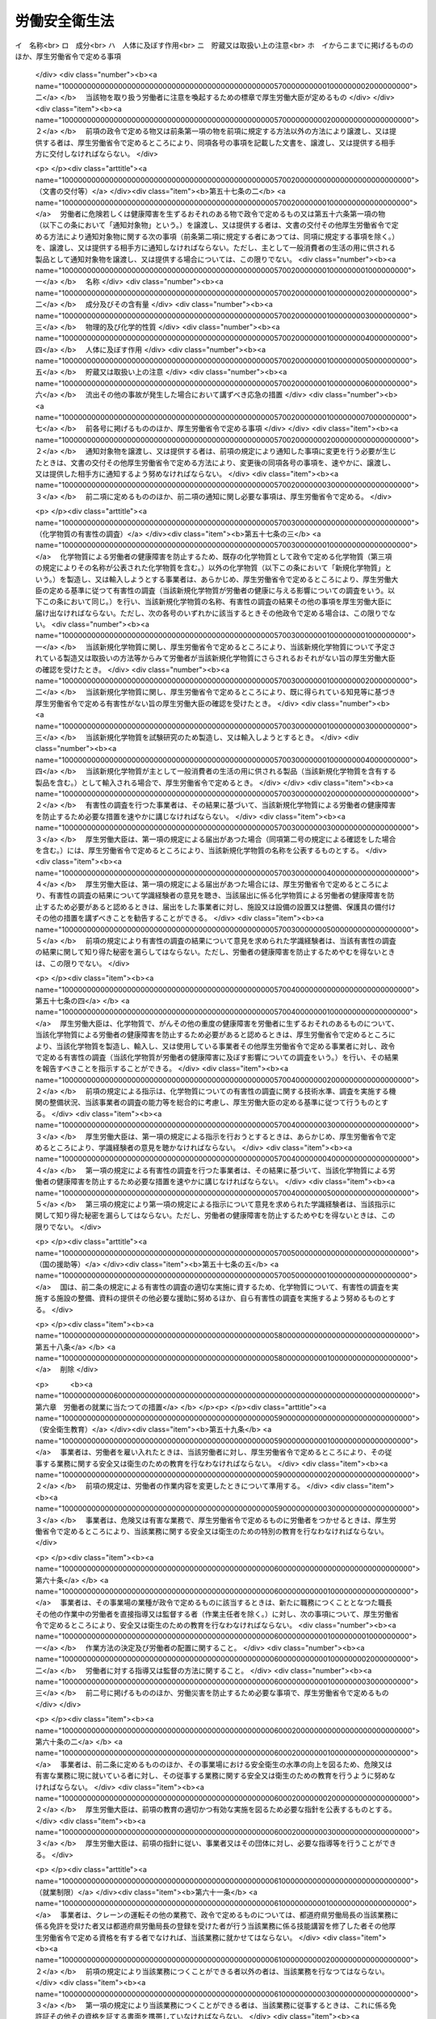 .. _S47HO057:

==============
労働安全衛生法
==============

.. raw:: html
    
    
    <b>労働安全衛生法<br>
    （昭和四十七年六月八日法律第五十七号）</b><br><br><div align="right">最終改正：平成二三年六月二四日法律第七四号</div><br><a name="0000000000000000000000000000000000000000000000000000000000000000000000000000000"></a>
    <br>
    　<a href="#1000000000001000000000000000000000000000000000000000000000000000000000000000000" target="data">第一章　総則（第一条―第五条）</a>
    <br>
    　<a href="#1000000000002000000000000000000000000000000000000000000000000000000000000000000" target="data">第二章　労働災害防止計画（第六条―第九条）</a>
    <br>
    　<a href="#1000000000003000000000000000000000000000000000000000000000000000000000000000000" target="data">第三章　安全衛生管理体制（第十条―第十九条の三）</a>
    <br>
    　<a href="#1000000000004000000000000000000000000000000000000000000000000000000000000000000" target="data">第四章　労働者の危険又は健康障害を防止するための措置（第二十条―第三十六条）</a>
    <br>
    　<a href="#1000000000005000000000000000000000000000000000000000000000000000000000000000000" target="data">第五章　機械等並びに危険物及び有害物に関する規制 </a>
    <br>
    　　<a href="#1000000000005000000001000000000000000000000000000000000000000000000000000000000" target="data">第一節　機械等に関する規制（第三十七条―第五十四条の六）</a>
    <br>
    　　<a href="#1000000000005000000002000000000000000000000000000000000000000000000000000000000" target="data">第二節　危険物及び有害物に関する規制（第五十五条―第五十八条） </a>
    <br>
    　<a href="#1000000000006000000000000000000000000000000000000000000000000000000000000000000" target="data">第六章　労働者の就業に当たつての措置（第五十九条―第六十三条）</a>
    <br>
    　<a href="#1000000000007000000000000000000000000000000000000000000000000000000000000000000" target="data">第七章　健康の保持増進のための措置（第六十四条―第七十一条）</a>
    <br>
    　<a href="#1000000000007002000000000000000000000000000000000000000000000000000000000000000" target="data">第七章の二　快適な職場環境の形成のための措置（第七十一条の二―第七十一条の四）</a>
    <br>
    　<a href="#1000000000008000000000000000000000000000000000000000000000000000000000000000000" target="data">第八章　免許等（第七十二条―第七十七条）</a>
    <br>
    　<a href="#1000000000009000000000000000000000000000000000000000000000000000000000000000000" target="data">第九章　安全衛生改善計画等</a>
    <br>
    　　<a href="#1000000000009000000001000000000000000000000000000000000000000000000000000000000" target="data">第一節　安全衛生改善計画（第七十八条―第八十条）</a>
    <br>
    　　<a href="#1000000000009000000002000000000000000000000000000000000000000000000000000000000" target="data">第二節　労働安全コンサルタント及び労働衛生コンサルタント（第八十一条―第八十七条）</a>
    <br>
    　<a href="#1000000000010000000000000000000000000000000000000000000000000000000000000000000" target="data">第十章　監督等（第八十八条―第百条）</a>
    <br>
    　<a href="#1000000000011000000000000000000000000000000000000000000000000000000000000000000" target="data">第十一章　雑則（第百一条―第百十五条）</a>
    <br>
    　<a href="#1000000000012000000000000000000000000000000000000000000000000000000000000000000" target="data">第十二章　罰則（第百十五条の二―第百二十三条）</a>
    <br>
    　<a href="#5000000000000000000000000000000000000000000000000000000000000000000000000000000" target="data">附則</a>
    <br><p>　　　<b><a name="1000000000001000000000000000000000000000000000000000000000000000000000000000000">第一章　総則</a>
    </b>
    </p><p>
    </p><div class="arttitle"><a name="1000000000000000000000000000000000000000000000000100000000000000000000000000000">（目的）</a>
    </div><div class="item"><b>第一条</b>
    <a name="1000000000000000000000000000000000000000000000000100000000001000000000000000000"></a>
    　この法律は、<a href="/cgi-bin/idxrefer.cgi?H_FILE=%8f%ba%93%f1%93%f1%96%40%8e%6c%8b%e3&amp;REF_NAME=%98%4a%93%ad%8a%ee%8f%80%96%40&amp;ANCHOR_F=&amp;ANCHOR_T=" target="inyo">労働基準法</a>
    （昭和二十二年法律第四十九号）と相まつて、労働災害の防止のための危害防止基準の確立、責任体制の明確化及び自主的活動の促進の措置を講ずる等その防止に関する総合的計画的な対策を推進することにより職場における労働者の安全と健康を確保するとともに、快適な職場環境の形成を促進することを目的とする。
    </div>
    
    <p>
    </p><div class="arttitle"><a name="1000000000000000000000000000000000000000000000000200000000000000000000000000000">（定義）</a>
    </div><div class="item"><b>第二条</b>
    <a name="1000000000000000000000000000000000000000000000000200000000001000000000000000000"></a>
    　この法律において、次の各号に掲げる用語の意義は、それぞれ当該各号に定めるところによる。
    <div class="number"><b><a name="1000000000000000000000000000000000000000000000000200000000001000000001000000000">一</a>
    </b>
    　労働災害　労働者の就業に係る建設物、設備、原材料、ガス、蒸気、粉じん等により、又は作業行動その他業務に起因して、労働者が負傷し、疾病にかかり、又は死亡することをいう。
    </div>
    <div class="number"><b><a name="1000000000000000000000000000000000000000000000000200000000001000000002000000000">二</a>
    </b>
    　労働者　<a href="/cgi-bin/idxrefer.cgi?H_FILE=%8f%ba%93%f1%93%f1%96%40%8e%6c%8b%e3&amp;REF_NAME=%98%4a%93%ad%8a%ee%8f%80%96%40%91%e6%8b%e3%8f%f0&amp;ANCHOR_F=1000000000000000000000000000000000000000000000000900000000000000000000000000000&amp;ANCHOR_T=1000000000000000000000000000000000000000000000000900000000000000000000000000000#1000000000000000000000000000000000000000000000000900000000000000000000000000000" target="inyo">労働基準法第九条</a>
    に規定する労働者（同居の親族のみを使用する事業又は事務所に使用される者及び家事使用人を除く。）をいう。
    </div>
    <div class="number"><b><a name="1000000000000000000000000000000000000000000000000200000000001000000003000000000">三</a>
    </b>
    　事業者　事業を行う者で、労働者を使用するものをいう。
    </div>
    <div class="number"><b><a name="1000000000000000000000000000000000000000000000000200000000001000000003002000000">三の二</a>
    </b>
    　化学物質　元素及び化合物をいう。
    </div>
    <div class="number"><b><a name="1000000000000000000000000000000000000000000000000200000000001000000004000000000">四</a>
    </b>
    　作業環境測定　作業環境の実態をは握するため空気環境その他の作業環境について行うデザイン、サンプリング及び分析（解析を含む。）をいう。
    </div>
    </div>
    
    <p>
    </p><div class="arttitle"><a name="1000000000000000000000000000000000000000000000000300000000000000000000000000000">（事業者等の責務）</a>
    </div><div class="item"><b>第三条</b>
    <a name="1000000000000000000000000000000000000000000000000300000000001000000000000000000"></a>
    　事業者は、単にこの法律で定める労働災害の防止のための最低基準を守るだけでなく、快適な職場環境の実現と労働条件の改善を通じて職場における労働者の安全と健康を確保するようにしなければならない。また、事業者は、国が実施する労働災害の防止に関する施策に協力するようにしなければならない。
    </div>
    <div class="item"><b><a name="1000000000000000000000000000000000000000000000000300000000002000000000000000000">２</a>
    </b>
    　機械、器具その他の設備を設計し、製造し、若しくは輸入する者、原材料を製造し、若しくは輸入する者又は建設物を建設し、若しくは設計する者は、これらの物の設計、製造、輸入又は建設に際して、これらの物が使用されることによる労働災害の発生の防止に資するように努めなければならない。
    </div>
    <div class="item"><b><a name="1000000000000000000000000000000000000000000000000300000000003000000000000000000">３</a>
    </b>
    　建設工事の注文者等仕事を他人に請け負わせる者は、施工方法、工期等について、安全で衛生的な作業の遂行をそこなうおそれのある条件を附さないように配慮しなければならない。
    </div>
    
    <p>
    </p><div class="item"><b><a name="1000000000000000000000000000000000000000000000000400000000000000000000000000000">第四条</a>
    </b>
    <a name="1000000000000000000000000000000000000000000000000400000000001000000000000000000"></a>
    　労働者は、労働災害を防止するため必要な事項を守るほか、事業者その他の関係者が実施する労働災害の防止に関する措置に協力するように努めなければならない。
    </div>
    
    <p>
    </p><div class="arttitle"><a name="1000000000000000000000000000000000000000000000000500000000000000000000000000000">（事業者に関する規定の適用）</a>
    </div><div class="item"><b>第五条</b>
    <a name="1000000000000000000000000000000000000000000000000500000000001000000000000000000"></a>
    　二以上の建設業に属する事業の事業者が、一の場所において行われる当該事業の仕事を共同連帯して請け負つた場合においては、厚生労働省令で定めるところにより、そのうちの一人を代表者として定め、これを都道府県労働局長に届け出なければならない。
    </div>
    <div class="item"><b><a name="1000000000000000000000000000000000000000000000000500000000002000000000000000000">２</a>
    </b>
    　前項の規定による届出がないときは、都道府県労働局長が代表者を指名する。
    </div>
    <div class="item"><b><a name="1000000000000000000000000000000000000000000000000500000000003000000000000000000">３</a>
    </b>
    　前二項の代表者の変更は、都道府県労働局長に届け出なければ、その効力を生じない。
    </div>
    <div class="item"><b><a name="1000000000000000000000000000000000000000000000000500000000004000000000000000000">４</a>
    </b>
    　第一項に規定する場合においては、当該事業を同項又は第二項の代表者のみの事業と、当該代表者のみを当該事業の事業者と、当該事業の仕事に従事する労働者を当該代表者のみが使用する労働者とそれぞれみなして、この法律を適用する。
    </div>
    
    
    <p>　　　<b><a name="1000000000002000000000000000000000000000000000000000000000000000000000000000000">第二章　労働災害防止計画</a>
    </b>
    </p><p>
    </p><div class="arttitle"><a name="1000000000000000000000000000000000000000000000000600000000000000000000000000000">（労働災害防止計画の策定）</a>
    </div><div class="item"><b>第六条</b>
    <a name="1000000000000000000000000000000000000000000000000600000000001000000000000000000"></a>
    　厚生労働大臣は、労働政策審議会の意見をきいて、労働災害の防止のための主要な対策に関する事項その他労働災害の防止に関し重要な事項を定めた計画（以下「労働災害防止計画」という。）を策定しなければならない。
    </div>
    
    <p>
    </p><div class="arttitle"><a name="1000000000000000000000000000000000000000000000000700000000000000000000000000000">（変更）</a>
    </div><div class="item"><b>第七条</b>
    <a name="1000000000000000000000000000000000000000000000000700000000001000000000000000000"></a>
    　厚生労働大臣は、労働災害の発生状況、労働災害の防止に関する対策の効果等を考慮して必要があると認めるときは、労働政策審議会の意見をきいて、労働災害防止計画を変更しなければならない。
    </div>
    
    <p>
    </p><div class="arttitle"><a name="1000000000000000000000000000000000000000000000000800000000000000000000000000000">（公表）</a>
    </div><div class="item"><b>第八条</b>
    <a name="1000000000000000000000000000000000000000000000000800000000001000000000000000000"></a>
    　厚生労働大臣は、労働災害防止計画を策定したときは、遅滞なく、これを公表しなければならない。これを変更したときも、同様とする。
    </div>
    
    <p>
    </p><div class="arttitle"><a name="1000000000000000000000000000000000000000000000000900000000000000000000000000000">（勧告等）</a>
    </div><div class="item"><b>第九条</b>
    <a name="1000000000000000000000000000000000000000000000000900000000001000000000000000000"></a>
    　厚生労働大臣は、労働災害防止計画の的確かつ円滑な実施のため必要があると認めるときは、事業者、事業者の団体その他の関係者に対し、労働災害の防止に関する事項について必要な勧告又は要請をすることができる。
    </div>
    
    
    <p>　　　<b><a name="1000000000003000000000000000000000000000000000000000000000000000000000000000000">第三章　安全衛生管理体制</a>
    </b>
    </p><p>
    </p><div class="arttitle"><a name="1000000000000000000000000000000000000000000000001000000000000000000000000000000">（総括安全衛生管理者）</a>
    </div><div class="item"><b>第十条</b>
    <a name="1000000000000000000000000000000000000000000000001000000000001000000000000000000"></a>
    　事業者は、政令で定める規模の事業場ごとに、厚生労働省令で定めるところにより、総括安全衛生管理者を選任し、その者に安全管理者、衛生管理者又は第二十五条の二第二項の規定により技術的事項を管理する者の指揮をさせるとともに、次の業務を統括管理させなければならない。
    <div class="number"><b><a name="1000000000000000000000000000000000000000000000001000000000001000000001000000000">一</a>
    </b>
    　労働者の危険又は健康障害を防止するための措置に関すること。
    </div>
    <div class="number"><b><a name="1000000000000000000000000000000000000000000000001000000000001000000002000000000">二</a>
    </b>
    　労働者の安全又は衛生のための教育の実施に関すること。
    </div>
    <div class="number"><b><a name="1000000000000000000000000000000000000000000000001000000000001000000003000000000">三</a>
    </b>
    　健康診断の実施その他健康の保持増進のための措置に関すること。
    </div>
    <div class="number"><b><a name="1000000000000000000000000000000000000000000000001000000000001000000004000000000">四</a>
    </b>
    　労働災害の原因の調査及び再発防止対策に関すること。
    </div>
    <div class="number"><b><a name="1000000000000000000000000000000000000000000000001000000000001000000005000000000">五</a>
    </b>
    　前各号に掲げるもののほか、労働災害を防止するため必要な業務で、厚生労働省令で定めるもの
    </div>
    </div>
    <div class="item"><b><a name="1000000000000000000000000000000000000000000000001000000000002000000000000000000">２</a>
    </b>
    　総括安全衛生管理者は、当該事業場においてその事業の実施を統括管理する者をもつて充てなければならない。
    </div>
    <div class="item"><b><a name="1000000000000000000000000000000000000000000000001000000000003000000000000000000">３</a>
    </b>
    　都道府県労働局長は、労働災害を防止するため必要があると認めるときは、総括安全衛生管理者の業務の執行について事業者に勧告することができる。
    </div>
    
    <p>
    </p><div class="arttitle"><a name="1000000000000000000000000000000000000000000000001100000000000000000000000000000">（安全管理者）</a>
    </div><div class="item"><b>第十一条</b>
    <a name="1000000000000000000000000000000000000000000000001100000000001000000000000000000"></a>
    　事業者は、政令で定める業種及び規模の事業場ごとに、厚生労働省令で定める資格を有する者のうちから、厚生労働省令で定めるところにより、安全管理者を選任し、その者に前条第一項各号の業務（第二十五条の二第二項の規定により技術的事項を管理する者を選任した場合においては、同条第一項各号の措置に該当するものを除く。）のうち安全に係る技術的事項を管理させなければならない。
    </div>
    <div class="item"><b><a name="1000000000000000000000000000000000000000000000001100000000002000000000000000000">２</a>
    </b>
    　労働基準監督署長は、労働災害を防止するため必要があると認めるときは、事業者に対し、安全管理者の増員又は解任を命ずることができる。
    </div>
    
    <p>
    </p><div class="arttitle"><a name="1000000000000000000000000000000000000000000000001200000000000000000000000000000">（衛生管理者）</a>
    </div><div class="item"><b>第十二条</b>
    <a name="1000000000000000000000000000000000000000000000001200000000001000000000000000000"></a>
    　事業者は、政令で定める規模の事業場ごとに、都道府県労働局長の免許を受けた者その他厚生労働省令で定める資格を有する者のうちから、厚生労働省令で定めるところにより、当該事業場の業務の区分に応じて、衛生管理者を選任し、その者に第十条第一項各号の業務（第二十五条の二第二項の規定により技術的事項を管理する者を選任した場合においては、同条第一項各号の措置に該当するものを除く。）のうち衛生に係る技術的事項を管理させなければならない。
    </div>
    <div class="item"><b><a name="1000000000000000000000000000000000000000000000001200000000002000000000000000000">２</a>
    </b>
    　前条第二項の規定は、衛生管理者について準用する。
    </div>
    
    <p>
    </p><div class="arttitle"><a name="1000000000000000000000000000000000000000000000001200200000000000000000000000000">（安全衛生推進者等）</a>
    </div><div class="item"><b>第十二条の二</b>
    <a name="1000000000000000000000000000000000000000000000001200200000001000000000000000000"></a>
    　事業者は、第十一条第一項の事業場及び前条第一項の事業場以外の事業場で、厚生労働省令で定める規模のものごとに、厚生労働省令で定めるところにより、安全衛生推進者（第十一条第一項の政令で定める業種以外の業種の事業場にあつては、衛生推進者）を選任し、その者に第十条第一項各号の業務（第二十五条の二第二項の規定により技術的事項を管理する者を選任した場合においては、同条第一項各号の措置に該当するものを除くものとし、第十一条第一項の政令で定める業種以外の業種の事業場にあつては、衛生に係る業務に限る。）を担当させなければならない。
    </div>
    
    <p>
    </p><div class="arttitle"><a name="1000000000000000000000000000000000000000000000001300000000000000000000000000000">（産業医等）</a>
    </div><div class="item"><b>第十三条</b>
    <a name="1000000000000000000000000000000000000000000000001300000000001000000000000000000"></a>
    　事業者は、政令で定める規模の事業場ごとに、厚生労働省令で定めるところにより、医師のうちから産業医を選任し、その者に労働者の健康管理その他の厚生労働省令で定める事項（以下「労働者の健康管理等」という。）を行わせなければならない。
    </div>
    <div class="item"><b><a name="1000000000000000000000000000000000000000000000001300000000002000000000000000000">２</a>
    </b>
    　産業医は、労働者の健康管理等を行うのに必要な医学に関する知識について厚生労働省令で定める要件を備えた者でなければならない。
    </div>
    <div class="item"><b><a name="1000000000000000000000000000000000000000000000001300000000003000000000000000000">３</a>
    </b>
    　産業医は、労働者の健康を確保するため必要があると認めるときは、事業者に対し、労働者の健康管理等について必要な勧告をすることができる。
    </div>
    <div class="item"><b><a name="1000000000000000000000000000000000000000000000001300000000004000000000000000000">４</a>
    </b>
    　事業者は、前項の勧告を受けたときは、これを尊重しなければならない。
    </div>
    
    <p>
    </p><div class="item"><b><a name="1000000000000000000000000000000000000000000000001300200000000000000000000000000">第十三条の二</a>
    </b>
    <a name="1000000000000000000000000000000000000000000000001300200000001000000000000000000"></a>
    　事業者は、前条第一項の事業場以外の事業場については、労働者の健康管理等を行うのに必要な医学に関する知識を有する医師その他厚生労働省令で定める者に労働者の健康管理等の全部又は一部を行わせるように努めなければならない。
    </div>
    
    <p>
    </p><div class="arttitle"><a name="1000000000000000000000000000000000000000000000001400000000000000000000000000000">（作業主任者）</a>
    </div><div class="item"><b>第十四条</b>
    <a name="1000000000000000000000000000000000000000000000001400000000001000000000000000000"></a>
    　事業者は、高圧室内作業その他の労働災害を防止するための管理を必要とする作業で、政令で定めるものについては、都道府県労働局長の免許を受けた者又は都道府県労働局長の登録を受けた者が行う技能講習を修了した者のうちから、厚生労働省令で定めるところにより、当該作業の区分に応じて、作業主任者を選任し、その者に当該作業に従事する労働者の指揮その他の厚生労働省令で定める事項を行わせなければならない。
    </div>
    
    <p>
    </p><div class="arttitle"><a name="1000000000000000000000000000000000000000000000001500000000000000000000000000000">（統括安全衛生責任者）</a>
    </div><div class="item"><b>第十五条</b>
    <a name="1000000000000000000000000000000000000000000000001500000000001000000000000000000"></a>
    　事業者で、一の場所において行う事業の仕事の一部を請負人に請け負わせているもの（当該事業の仕事の一部を請け負わせる契約が二以上あるため、その者が二以上あることとなるときは、当該請負契約のうちの最も先次の請負契約における注文者とする。以下「元方事業者」という。）のうち、建設業その他政令で定める業種に属する事業（以下「特定事業」という。）を行う者（以下「特定元方事業者」という。）は、その労働者及びその請負人（元方事業者の当該事業の仕事が数次の請負契約によつて行われるときは、当該請負人の請負契約の後次のすべての請負契約の当事者である請負人を含む。以下「関係請負人」という。）の労働者が当該場所において作業を行うときは、これらの労働者の作業が同一の場所において行われることによつて生ずる労働災害を防止するため、統括安全衛生責任者を選任し、その者に元方安全衛生管理者の指揮をさせるとともに、第三十条第一項各号の事項を統括管理させなければならない。ただし、これらの労働者の数が政令で定める数未満であるときは、この限りでない。
    </div>
    <div class="item"><b><a name="1000000000000000000000000000000000000000000000001500000000002000000000000000000">２</a>
    </b>
    　統括安全衛生責任者は、当該場所においてその事業の実施を統括管理する者をもつて充てなければならない。
    </div>
    <div class="item"><b><a name="1000000000000000000000000000000000000000000000001500000000003000000000000000000">３</a>
    </b>
    　第三十条第四項の場合において、同項のすべての労働者の数が政令で定める数以上であるときは、当該指名された事業者は、これらの労働者に関し、これらの労働者の作業が同一の場所において行われることによつて生ずる労働災害を防止するため、統括安全衛生責任者を選任し、その者に元方安全衛生管理者の指揮をさせるとともに、同条第一項各号の事項を統括管理させなければならない。この場合においては、当該指名された事業者及び当該指名された事業者以外の事業者については、第一項の規定は、適用しない。
    </div>
    <div class="item"><b><a name="1000000000000000000000000000000000000000000000001500000000004000000000000000000">４</a>
    </b>
    　第一項又は前項に定めるもののほか、第二十五条の二第一項に規定する仕事が数次の請負契約によつて行われる場合においては、第一項又は前項の規定により統括安全衛生責任者を選任した事業者は、統括安全衛生責任者に第三十条の三第五項において準用する第二十五条の二第二項の規定により技術的事項を管理する者の指揮をさせるとともに、同条第一項各号の措置を統括管理させなければならない。
    </div>
    <div class="item"><b><a name="1000000000000000000000000000000000000000000000001500000000005000000000000000000">５</a>
    </b>
    　第十条第三項の規定は、統括安全衛生責任者の業務の執行について準用する。この場合において、同項中「事業者」とあるのは、「当該統括安全衛生責任者を選任した事業者」と読み替えるものとする。
    </div>
    
    <p>
    </p><div class="arttitle"><a name="1000000000000000000000000000000000000000000000001500200000000000000000000000000">（元方安全衛生管理者）</a>
    </div><div class="item"><b>第十五条の二</b>
    <a name="1000000000000000000000000000000000000000000000001500200000001000000000000000000"></a>
    　前条第一項又は第三項の規定により統括安全衛生責任者を選任した事業者で、建設業その他政令で定める業種に属する事業を行うものは、厚生労働省令で定める資格を有する者のうちから、厚生労働省令で定めるところにより、元方安全衛生管理者を選任し、その者に第三十条第一項各号の事項のうち技術的事項を管理させなければならない。
    </div>
    <div class="item"><b><a name="1000000000000000000000000000000000000000000000001500200000002000000000000000000">２</a>
    </b>
    　第十一条第二項の規定は、元方安全衛生管理者について準用する。この場合において、同項中「事業者」とあるのは、「当該元方安全衛生管理者を選任した事業者」と読み替えるものとする。
    </div>
    
    <p>
    </p><div class="arttitle"><a name="1000000000000000000000000000000000000000000000001500300000000000000000000000000">（店社安全衛生管理者）</a>
    </div><div class="item"><b>第十五条の三</b>
    <a name="1000000000000000000000000000000000000000000000001500300000001000000000000000000"></a>
    　建設業に属する事業の元方事業者は、その労働者及び関係請負人の労働者が一の場所（これらの労働者の数が厚生労働省令で定める数未満である場所及び第十五条第一項又は第三項の規定により統括安全衛生責任者を選任しなければならない場所を除く。）において作業を行うときは、当該場所において行われる仕事に係る請負契約を締結している事業場ごとに、これらの労働者の作業が同一の場所で行われることによつて生ずる労働災害を防止するため、厚生労働省令で定める資格を有する者のうちから、厚生労働省令で定めるところにより、店社安全衛生管理者を選任し、その者に、当該事業場で締結している当該請負契約に係る仕事を行う場所における第三十条第一項各号の事項を担当する者に対する指導その他厚生労働省令で定める事項を行わせなければならない。
    </div>
    <div class="item"><b><a name="1000000000000000000000000000000000000000000000001500300000002000000000000000000">２</a>
    </b>
    　第三十条第四項の場合において、同項のすべての労働者の数が厚生労働省令で定める数以上であるとき（第十五条第一項又は第三項の規定により統括安全衛生責任者を選任しなければならないときを除く。）は、当該指名された事業者で建設業に属する事業の仕事を行うものは、当該場所において行われる仕事に係る請負契約を締結している事業場ごとに、これらの労働者に関し、これらの労働者の作業が同一の場所で行われることによつて生ずる労働災害を防止するため、厚生労働省令で定める資格を有する者のうちから、厚生労働省令で定めるところにより、店社安全衛生管理者を選任し、その者に、当該事業場で締結している当該請負契約に係る仕事を行う場所における第三十条第一項各号の事項を担当する者に対する指導その他厚生労働省令で定める事項を行わせなければならない。この場合においては、当該指名された事業者及び当該指名された事業者以外の事業者については、前項の規定は適用しない。
    </div>
    
    <p>
    </p><div class="arttitle"><a name="1000000000000000000000000000000000000000000000001600000000000000000000000000000">（安全衛生責任者）</a>
    </div><div class="item"><b>第十六条</b>
    <a name="1000000000000000000000000000000000000000000000001600000000001000000000000000000"></a>
    　第十五条第一項又は第三項の場合において、これらの規定により統括安全衛生責任者を選任すべき事業者以外の請負人で、当該仕事を自ら行うものは、安全衛生責任者を選任し、その者に統括安全衛生責任者との連絡その他の厚生労働省令で定める事項を行わせなければならない。
    </div>
    <div class="item"><b><a name="1000000000000000000000000000000000000000000000001600000000002000000000000000000">２</a>
    </b>
    　前項の規定により安全衛生責任者を選任した請負人は、同項の事業者に対し、遅滞なく、その旨を通報しなければならない。
    </div>
    
    <p>
    </p><div class="arttitle"><a name="1000000000000000000000000000000000000000000000001700000000000000000000000000000">（安全委員会）</a>
    </div><div class="item"><b>第十七条</b>
    <a name="1000000000000000000000000000000000000000000000001700000000001000000000000000000"></a>
    　事業者は、政令で定める業種及び規模の事業場ごとに、次の事項を調査審議させ、事業者に対し意見を述べさせるため、安全委員会を設けなければならない。
    <div class="number"><b><a name="1000000000000000000000000000000000000000000000001700000000001000000001000000000">一</a>
    </b>
    　労働者の危険を防止するための基本となるべき対策に関すること。
    </div>
    <div class="number"><b><a name="1000000000000000000000000000000000000000000000001700000000001000000002000000000">二</a>
    </b>
    　労働災害の原因及び再発防止対策で、安全に係るものに関すること。
    </div>
    <div class="number"><b><a name="1000000000000000000000000000000000000000000000001700000000001000000003000000000">三</a>
    </b>
    　前二号に掲げるもののほか、労働者の危険の防止に関する重要事項
    </div>
    </div>
    <div class="item"><b><a name="1000000000000000000000000000000000000000000000001700000000002000000000000000000">２</a>
    </b>
    　安全委員会の委員は、次の者をもつて構成する。ただし、第一号の者である委員（以下「第一号の委員」という。）は、一人とする。
    <div class="number"><b><a name="1000000000000000000000000000000000000000000000001700000000002000000001000000000">一</a>
    </b>
    　総括安全衛生管理者又は総括安全衛生管理者以外の者で当該事業場においてその事業の実施を統括管理するもの若しくはこれに準ずる者のうちから事業者が指名した者
    </div>
    <div class="number"><b><a name="1000000000000000000000000000000000000000000000001700000000002000000002000000000">二</a>
    </b>
    　安全管理者のうちから事業者が指名した者
    </div>
    <div class="number"><b><a name="1000000000000000000000000000000000000000000000001700000000002000000003000000000">三</a>
    </b>
    　当該事業場の労働者で、安全に関し経験を有するもののうちから事業者が指名した者
    </div>
    </div>
    <div class="item"><b><a name="1000000000000000000000000000000000000000000000001700000000003000000000000000000">３</a>
    </b>
    　安全委員会の議長は、第一号の委員がなるものとする。
    </div>
    <div class="item"><b><a name="1000000000000000000000000000000000000000000000001700000000004000000000000000000">４</a>
    </b>
    　事業者は、第一号の委員以外の委員の半数については、当該事業場に労働者の過半数で組織する労働組合があるときにおいてはその労働組合、労働者の過半数で組織する労働組合がないときにおいては労働者の過半数を代表する者の推薦に基づき指名しなければならない。
    </div>
    <div class="item"><b><a name="1000000000000000000000000000000000000000000000001700000000005000000000000000000">５</a>
    </b>
    　前二項の規定は、当該事業場の労働者の過半数で組織する労働組合との間における労働協約に別段の定めがあるときは、その限度において適用しない。
    </div>
    
    <p>
    </p><div class="arttitle"><a name="1000000000000000000000000000000000000000000000001800000000000000000000000000000">（衛生委員会）</a>
    </div><div class="item"><b>第十八条</b>
    <a name="1000000000000000000000000000000000000000000000001800000000001000000000000000000"></a>
    　事業者は、政令で定める規模の事業場ごとに、次の事項を調査審議させ、事業者に対し意見を述べさせるため、衛生委員会を設けなければならない。
    <div class="number"><b><a name="1000000000000000000000000000000000000000000000001800000000001000000001000000000">一</a>
    </b>
    　労働者の健康障害を防止するための基本となるべき対策に関すること。
    </div>
    <div class="number"><b><a name="1000000000000000000000000000000000000000000000001800000000001000000002000000000">二</a>
    </b>
    　労働者の健康の保持増進を図るための基本となるべき対策に関すること。
    </div>
    <div class="number"><b><a name="1000000000000000000000000000000000000000000000001800000000001000000003000000000">三</a>
    </b>
    　労働災害の原因及び再発防止対策で、衛生に係るものに関すること。
    </div>
    <div class="number"><b><a name="1000000000000000000000000000000000000000000000001800000000001000000004000000000">四</a>
    </b>
    　前三号に掲げるもののほか、労働者の健康障害の防止及び健康の保持増進に関する重要事項
    </div>
    </div>
    <div class="item"><b><a name="1000000000000000000000000000000000000000000000001800000000002000000000000000000">２</a>
    </b>
    　衛生委員会の委員は、次の者をもつて構成する。ただし、第一号の者である委員は、一人とする。
    <div class="number"><b><a name="1000000000000000000000000000000000000000000000001800000000002000000001000000000">一</a>
    </b>
    　総括安全衛生管理者又は総括安全衛生管理者以外の者で当該事業場においてその事業の実施を統括管理するもの若しくはこれに準ずる者のうちから事業者が指名した者
    </div>
    <div class="number"><b><a name="1000000000000000000000000000000000000000000000001800000000002000000002000000000">二</a>
    </b>
    　衛生管理者のうちから事業者が指名した者
    </div>
    <div class="number"><b><a name="1000000000000000000000000000000000000000000000001800000000002000000003000000000">三</a>
    </b>
    　産業医のうちから事業者が指名した者
    </div>
    <div class="number"><b><a name="1000000000000000000000000000000000000000000000001800000000002000000004000000000">四</a>
    </b>
    　当該事業場の労働者で、衛生に関し経験を有するもののうちから事業者が指名した者
    </div>
    </div>
    <div class="item"><b><a name="1000000000000000000000000000000000000000000000001800000000003000000000000000000">３</a>
    </b>
    　事業者は、当該事業場の労働者で、作業環境測定を実施している作業環境測定士であるものを衛生委員会の委員として指名することができる。
    </div>
    <div class="item"><b><a name="1000000000000000000000000000000000000000000000001800000000004000000000000000000">４</a>
    </b>
    　前条第三項から第五項までの規定は、衛生委員会について準用する。この場合において、同条第三項及び第四項中「第一号の委員」とあるのは、「第十八条第二項第一号の者である委員」と読み替えるものとする。
    </div>
    
    <p>
    </p><div class="arttitle"><a name="1000000000000000000000000000000000000000000000001900000000000000000000000000000">（安全衛生委員会）</a>
    </div><div class="item"><b>第十九条</b>
    <a name="1000000000000000000000000000000000000000000000001900000000001000000000000000000"></a>
    　事業者は、第十七条及び前条の規定により安全委員会及び衛生委員会を設けなければならないときは、それぞれの委員会の設置に代えて、安全衛生委員会を設置することができる。
    </div>
    <div class="item"><b><a name="1000000000000000000000000000000000000000000000001900000000002000000000000000000">２</a>
    </b>
    　安全衛生委員会の委員は、次の者をもつて構成する。ただし、第一号の者である委員は、一人とする。
    <div class="number"><b><a name="1000000000000000000000000000000000000000000000001900000000002000000001000000000">一</a>
    </b>
    　総括安全衛生管理者又は総括安全衛生管理者以外の者で当該事業場においてその事業の実施を統括管理するもの若しくはこれに準ずる者のうちから事業者が指名した者
    </div>
    <div class="number"><b><a name="1000000000000000000000000000000000000000000000001900000000002000000002000000000">二</a>
    </b>
    　安全管理者及び衛生管理者のうちから事業者が指名した者
    </div>
    <div class="number"><b><a name="1000000000000000000000000000000000000000000000001900000000002000000003000000000">三</a>
    </b>
    　産業医のうちから事業者が指名した者
    </div>
    <div class="number"><b><a name="1000000000000000000000000000000000000000000000001900000000002000000004000000000">四</a>
    </b>
    　当該事業場の労働者で、安全に関し経験を有するもののうちから事業者が指名した者
    </div>
    <div class="number"><b><a name="1000000000000000000000000000000000000000000000001900000000002000000005000000000">五</a>
    </b>
    　当該事業場の労働者で、衛生に関し経験を有するもののうちから事業者が指名した者
    </div>
    </div>
    <div class="item"><b><a name="1000000000000000000000000000000000000000000000001900000000003000000000000000000">３</a>
    </b>
    　事業者は、当該事業場の労働者で、作業環境測定を実施している作業環境測定士であるものを安全衛生委員会の委員として指名することができる。
    </div>
    <div class="item"><b><a name="1000000000000000000000000000000000000000000000001900000000004000000000000000000">４</a>
    </b>
    　第十七条第三項から第五項までの規定は、安全衛生委員会について準用する。この場合において、同条第三項及び第四項中「第一号の委員」とあるのは、「第十九条第二項第一号の者である委員」と読み替えるものとする。
    </div>
    
    <p>
    </p><div class="arttitle"><a name="1000000000000000000000000000000000000000000000001900200000000000000000000000000">（安全管理者等に対する教育等）</a>
    </div><div class="item"><b>第十九条の二</b>
    <a name="1000000000000000000000000000000000000000000000001900200000001000000000000000000"></a>
    　事業者は、事業場における安全衛生の水準の向上を図るため、安全管理者、衛生管理者、安全衛生推進者、衛生推進者その他労働災害の防止のための業務に従事する者に対し、これらの者が従事する業務に関する能力の向上を図るための教育、講習等を行い、又はこれらを受ける機会を与えるように努めなければならない。
    </div>
    <div class="item"><b><a name="1000000000000000000000000000000000000000000000001900200000002000000000000000000">２</a>
    </b>
    　厚生労働大臣は、前項の教育、講習等の適切かつ有効な実施を図るため必要な指針を公表するものとする。
    </div>
    <div class="item"><b><a name="1000000000000000000000000000000000000000000000001900200000003000000000000000000">３</a>
    </b>
    　厚生労働大臣は、前項の指針に従い、事業者又はその団体に対し、必要な指導等を行うことができる。
    </div>
    
    <p>
    </p><div class="arttitle"><a name="1000000000000000000000000000000000000000000000001900300000000000000000000000000">（国の援助）</a>
    </div><div class="item"><b>第十九条の三</b>
    <a name="1000000000000000000000000000000000000000000000001900300000001000000000000000000"></a>
    　国は、第十三条の二の事業場の労働者の健康の確保に資するため、労働者の健康管理等に関する相談、情報の提供その他の必要な援助を行うように努めるものとする。
    </div>
    
    
    <p>　　　<b><a name="1000000000004000000000000000000000000000000000000000000000000000000000000000000">第四章　労働者の危険又は健康障害を防止するための措置</a>
    </b>
    </p><p>
    </p><div class="arttitle"><a name="1000000000000000000000000000000000000000000000002000000000000000000000000000000">（事業者の講ずべき措置等）</a>
    </div><div class="item"><b>第二十条</b>
    <a name="1000000000000000000000000000000000000000000000002000000000001000000000000000000"></a>
    　事業者は、次の危険を防止するため必要な措置を講じなければならない。
    <div class="number"><b><a name="1000000000000000000000000000000000000000000000002000000000001000000001000000000">一</a>
    </b>
    　機械、器具その他の設備（以下「機械等」という。）による危険
    </div>
    <div class="number"><b><a name="1000000000000000000000000000000000000000000000002000000000001000000002000000000">二</a>
    </b>
    　爆発性の物、発火性の物、引火性の物等による危険
    </div>
    <div class="number"><b><a name="1000000000000000000000000000000000000000000000002000000000001000000003000000000">三</a>
    </b>
    　電気、熱その他のエネルギーによる危険
    </div>
    </div>
    
    <p>
    </p><div class="item"><b><a name="1000000000000000000000000000000000000000000000002100000000000000000000000000000">第二十一条</a>
    </b>
    <a name="1000000000000000000000000000000000000000000000002100000000001000000000000000000"></a>
    　事業者は、掘削、採石、荷役、伐木等の業務における作業方法から生ずる危険を防止するため必要な措置を講じなければならない。
    </div>
    <div class="item"><b><a name="1000000000000000000000000000000000000000000000002100000000002000000000000000000">２</a>
    </b>
    　事業者は、労働者が墜落するおそれのある場所、土砂等が崩壊するおそれのある場所等に係る危険を防止するため必要な措置を講じなければならない。
    </div>
    
    <p>
    </p><div class="item"><b><a name="1000000000000000000000000000000000000000000000002200000000000000000000000000000">第二十二条</a>
    </b>
    <a name="1000000000000000000000000000000000000000000000002200000000001000000000000000000"></a>
    　事業者は、次の健康障害を防止するため必要な措置を講じなければならない。
    <div class="number"><b><a name="1000000000000000000000000000000000000000000000002200000000001000000001000000000">一</a>
    </b>
    　原材料、ガス、蒸気、粉じん、酸素欠乏空気、病原体等による健康障害
    </div>
    <div class="number"><b><a name="1000000000000000000000000000000000000000000000002200000000001000000002000000000">二</a>
    </b>
    　放射線、高温、低温、超音波、騒音、振動、異常気圧等による健康障害
    </div>
    <div class="number"><b><a name="1000000000000000000000000000000000000000000000002200000000001000000003000000000">三</a>
    </b>
    　計器監視、精密工作等の作業による健康障害
    </div>
    <div class="number"><b><a name="1000000000000000000000000000000000000000000000002200000000001000000004000000000">四</a>
    </b>
    　排気、排液又は残さい物による健康障害
    </div>
    </div>
    
    <p>
    </p><div class="item"><b><a name="1000000000000000000000000000000000000000000000002300000000000000000000000000000">第二十三条</a>
    </b>
    <a name="1000000000000000000000000000000000000000000000002300000000001000000000000000000"></a>
    　事業者は、労働者を就業させる建設物その他の作業場について、通路、床面、階段等の保全並びに換気、採光、照明、保温、防湿、休養、避難及び清潔に必要な措置その他労働者の健康、風紀及び生命の保持のため必要な措置を講じなければならない。
    </div>
    
    <p>
    </p><div class="item"><b><a name="1000000000000000000000000000000000000000000000002400000000000000000000000000000">第二十四条</a>
    </b>
    <a name="1000000000000000000000000000000000000000000000002400000000001000000000000000000"></a>
    　事業者は、労働者の作業行動から生ずる労働災害を防止するため必要な措置を講じなければならない。
    </div>
    
    <p>
    </p><div class="item"><b><a name="1000000000000000000000000000000000000000000000002500000000000000000000000000000">第二十五条</a>
    </b>
    <a name="1000000000000000000000000000000000000000000000002500000000001000000000000000000"></a>
    　事業者は、労働災害発生の急迫した危険があるときは、直ちに作業を中止し、労働者を作業場から退避させる等必要な措置を講じなければならない。
    </div>
    
    <p>
    </p><div class="item"><b><a name="1000000000000000000000000000000000000000000000002500200000000000000000000000000">第二十五条の二</a>
    </b>
    <a name="1000000000000000000000000000000000000000000000002500200000001000000000000000000"></a>
    　建設業その他政令で定める業種に属する事業の仕事で、政令で定めるものを行う事業者は、爆発、火災等が生じたことに伴い労働者の救護に関する措置がとられる場合における労働災害の発生を防止するため、次の措置を講じなければならない。
    <div class="number"><b><a name="1000000000000000000000000000000000000000000000002500200000001000000001000000000">一</a>
    </b>
    　労働者の救護に関し必要な機械等の備付け及び管理を行うこと。
    </div>
    <div class="number"><b><a name="1000000000000000000000000000000000000000000000002500200000001000000002000000000">二</a>
    </b>
    　労働者の救護に関し必要な事項についての訓練を行うこと。
    </div>
    <div class="number"><b><a name="1000000000000000000000000000000000000000000000002500200000001000000003000000000">三</a>
    </b>
    　前二号に掲げるもののほか、爆発、火災等に備えて、労働者の救護に関し必要な事項を行うこと。
    </div>
    </div>
    <div class="item"><b><a name="1000000000000000000000000000000000000000000000002500200000002000000000000000000">２</a>
    </b>
    　前項に規定する事業者は、厚生労働省令で定める資格を有する者のうちから、厚生労働省令で定めるところにより、同項各号の措置のうち技術的事項を管理する者を選任し、その者に当該技術的事項を管理させなければならない。
    </div>
    
    <p>
    </p><div class="item"><b><a name="1000000000000000000000000000000000000000000000002600000000000000000000000000000">第二十六条</a>
    </b>
    <a name="1000000000000000000000000000000000000000000000002600000000001000000000000000000"></a>
    　労働者は、事業者が第二十条から第二十五条まで及び前条第一項の規定に基づき講ずる措置に応じて、必要な事項を守らなければならない。
    </div>
    
    <p>
    </p><div class="item"><b><a name="1000000000000000000000000000000000000000000000002700000000000000000000000000000">第二十七条</a>
    </b>
    <a name="1000000000000000000000000000000000000000000000002700000000001000000000000000000"></a>
    　第二十条から第二十五条まで及び第二十五条の二第一項の規定により事業者が講ずべき措置及び前条の規定により労働者が守らなければならない事項は、厚生労働省令で定める。
    </div>
    <div class="item"><b><a name="1000000000000000000000000000000000000000000000002700000000002000000000000000000">２</a>
    </b>
    　前項の厚生労働省令を定めるに当たつては、公害（<a href="/cgi-bin/idxrefer.cgi?H_FILE=%95%bd%8c%dc%96%40%8b%e3%88%ea&amp;REF_NAME=%8a%c2%8b%ab%8a%ee%96%7b%96%40&amp;ANCHOR_F=&amp;ANCHOR_T=" target="inyo">環境基本法</a>
    （平成五年法律第九十一号）<a href="/cgi-bin/idxrefer.cgi?H_FILE=%95%bd%8c%dc%96%40%8b%e3%88%ea&amp;REF_NAME=%91%e6%93%f1%8f%f0%91%e6%8e%4f%8d%80&amp;ANCHOR_F=1000000000000000000000000000000000000000000000000200000000003000000000000000000&amp;ANCHOR_T=1000000000000000000000000000000000000000000000000200000000003000000000000000000#1000000000000000000000000000000000000000000000000200000000003000000000000000000" target="inyo">第二条第三項</a>
    に規定する公害をいう。）その他一般公衆の災害で、労働災害と密接に関連するものの防止に関する法令の趣旨に反しないように配慮しなければならない。
    </div>
    
    <p>
    </p><div class="arttitle"><a name="1000000000000000000000000000000000000000000000002800000000000000000000000000000">（技術上の指針等の公表等）</a>
    </div><div class="item"><b>第二十八条</b>
    <a name="1000000000000000000000000000000000000000000000002800000000001000000000000000000"></a>
    　厚生労働大臣は、第二十条から第二十五条まで及び第二十五条の二第一項の規定により事業者が講ずべき措置の適切かつ有効な実施を図るため必要な業種又は作業ごとの技術上の指針を公表するものとする。
    </div>
    <div class="item"><b><a name="1000000000000000000000000000000000000000000000002800000000002000000000000000000">２</a>
    </b>
    　厚生労働大臣は、前項の技術上の指針を定めるに当たつては、中高年齢者に関して、特に配慮するものとする。
    </div>
    <div class="item"><b><a name="1000000000000000000000000000000000000000000000002800000000003000000000000000000">３</a>
    </b>
    　厚生労働大臣は、次の化学物質で厚生労働大臣が定めるものを製造し、又は取り扱う事業者が当該化学物質による労働者の健康障害を防止するための指針を公表するものとする。
    <div class="number"><b><a name="1000000000000000000000000000000000000000000000002800000000003000000001000000000">一</a>
    </b>
    　第五十七条の三第四項の規定による勧告又は第五十七条の四第一項の規定による指示に係る化学物質
    </div>
    <div class="number"><b><a name="1000000000000000000000000000000000000000000000002800000000003000000002000000000">二</a>
    </b>
    　前号に掲げる化学物質以外の化学物質で、がんその他の重度の健康障害を労働者に生ずるおそれのあるもの
    </div>
    </div>
    <div class="item"><b><a name="1000000000000000000000000000000000000000000000002800000000004000000000000000000">４</a>
    </b>
    　厚生労働大臣は、第一項又は前項の規定により、技術上の指針又は労働者の健康障害を防止するための指針を公表した場合において必要があると認めるときは、事業者又はその団体に対し、当該技術上の指針又は労働者の健康障害を防止するための指針に関し必要な指導等を行うことができる。
    </div>
    
    <p>
    </p><div class="arttitle"><a name="1000000000000000000000000000000000000000000000002800200000000000000000000000000">（事業者の行うべき調査等）</a>
    </div><div class="item"><b>第二十八条の二</b>
    <a name="1000000000000000000000000000000000000000000000002800200000001000000000000000000"></a>
    　事業者は、厚生労働省令で定めるところにより、建設物、設備、原材料、ガス、蒸気、粉じん等による、又は作業行動その他業務に起因する危険性又は有害性等を調査し、その結果に基づいて、この法律又はこれに基づく命令の規定による措置を講ずるほか、労働者の危険又は健康障害を防止するため必要な措置を講ずるように努めなければならない。ただし、当該調査のうち、化学物質、化学物質を含有する製剤その他の物で労働者の危険又は健康障害を生ずるおそれのあるものに係るもの以外のものについては、製造業その他厚生労働省令で定める業種に属する事業者に限る。
    </div>
    <div class="item"><b><a name="1000000000000000000000000000000000000000000000002800200000002000000000000000000">２</a>
    </b>
    　厚生労働大臣は、前条第一項及び第三項に定めるもののほか、前項の措置に関して、その適切かつ有効な実施を図るため必要な指針を公表するものとする。
    </div>
    <div class="item"><b><a name="1000000000000000000000000000000000000000000000002800200000003000000000000000000">３</a>
    </b>
    　厚生労働大臣は、前項の指針に従い、事業者又はその団体に対し、必要な指導、援助等を行うことができる。
    </div>
    
    <p>
    </p><div class="arttitle"><a name="1000000000000000000000000000000000000000000000002900000000000000000000000000000">（元方事業者の講ずべき措置等）</a>
    </div><div class="item"><b>第二十九条</b>
    <a name="1000000000000000000000000000000000000000000000002900000000001000000000000000000"></a>
    　元方事業者は、関係請負人及び関係請負人の労働者が、当該仕事に関し、この法律又はこれに基づく命令の規定に違反しないよう必要な指導を行なわなければならない。
    </div>
    <div class="item"><b><a name="1000000000000000000000000000000000000000000000002900000000002000000000000000000">２</a>
    </b>
    　元方事業者は、関係請負人又は関係請負人の労働者が、当該仕事に関し、この法律又はこれに基づく命令の規定に違反していると認めるときは、是正のため必要な指示を行なわなければならない。
    </div>
    <div class="item"><b><a name="1000000000000000000000000000000000000000000000002900000000003000000000000000000">３</a>
    </b>
    　前項の指示を受けた関係請負人又はその労働者は、当該指示に従わなければならない。
    </div>
    
    <p>
    </p><div class="item"><b><a name="1000000000000000000000000000000000000000000000002900200000000000000000000000000">第二十九条の二</a>
    </b>
    <a name="1000000000000000000000000000000000000000000000002900200000001000000000000000000"></a>
    　建設業に属する事業の元方事業者は、土砂等が崩壊するおそれのある場所、機械等が転倒するおそれのある場所その他の厚生労働省令で定める場所において関係請負人の労働者が当該事業の仕事の作業を行うときは、当該関係請負人が講ずべき当該場所に係る危険を防止するための措置が適正に講ぜられるように、技術上の指導その他の必要な措置を講じなければならない。
    </div>
    
    <p>
    </p><div class="arttitle"><a name="1000000000000000000000000000000000000000000000003000000000000000000000000000000">（特定元方事業者等の講ずべき措置）</a>
    </div><div class="item"><b>第三十条</b>
    <a name="1000000000000000000000000000000000000000000000003000000000001000000000000000000"></a>
    　特定元方事業者は、その労働者及び関係請負人の労働者の作業が同一の場所において行われることによつて生ずる労働災害を防止するため、次の事項に関する必要な措置を講じなければならない。
    <div class="number"><b><a name="1000000000000000000000000000000000000000000000003000000000001000000001000000000">一</a>
    </b>
    　協議組織の設置及び運営を行うこと。
    </div>
    <div class="number"><b><a name="1000000000000000000000000000000000000000000000003000000000001000000002000000000">二</a>
    </b>
    　作業間の連絡及び調整を行うこと。
    </div>
    <div class="number"><b><a name="1000000000000000000000000000000000000000000000003000000000001000000003000000000">三</a>
    </b>
    　作業場所を巡視すること。
    </div>
    <div class="number"><b><a name="1000000000000000000000000000000000000000000000003000000000001000000004000000000">四</a>
    </b>
    　関係請負人が行う労働者の安全又は衛生のための教育に対する指導及び援助を行うこと。
    </div>
    <div class="number"><b><a name="1000000000000000000000000000000000000000000000003000000000001000000005000000000">五</a>
    </b>
    　仕事を行う場所が仕事ごとに異なることを常態とする業種で、厚生労働省令で定めるものに属する事業を行う特定元方事業者にあつては、仕事の工程に関する計画及び作業場所における機械、設備等の配置に関する計画を作成するとともに、当該機械、設備等を使用する作業に関し関係請負人がこの法律又はこれに基づく命令の規定に基づき講ずべき措置についての指導を行うこと。
    </div>
    <div class="number"><b><a name="1000000000000000000000000000000000000000000000003000000000001000000006000000000">六</a>
    </b>
    　前各号に掲げるもののほか、当該労働災害を防止するため必要な事項
    </div>
    </div>
    <div class="item"><b><a name="1000000000000000000000000000000000000000000000003000000000002000000000000000000">２</a>
    </b>
    　特定事業の仕事の発注者（注文者のうち、その仕事を他の者から請け負わないで注文している者をいう。以下同じ。）で、特定元方事業者以外のものは、一の場所において行なわれる特定事業の仕事を二以上の請負人に請け負わせている場合において、当該場所において当該仕事に係る二以上の請負人の労働者が作業を行なうときは、厚生労働省令で定めるところにより、請負人で当該仕事を自ら行なう事業者であるもののうちから、前項に規定する措置を講ずべき者として一人を指名しなければならない。一の場所において行なわれる特定事業の仕事の全部を請け負つた者で、特定元方事業者以外のもののうち、当該仕事を二以上の請負人に請け負わせている者についても、同様とする。
    </div>
    <div class="item"><b><a name="1000000000000000000000000000000000000000000000003000000000003000000000000000000">３</a>
    </b>
    　前項の規定による指名がされないときは、同項の指名は、労働基準監督署長がする。
    </div>
    <div class="item"><b><a name="1000000000000000000000000000000000000000000000003000000000004000000000000000000">４</a>
    </b>
    　第二項又は前項の規定による指名がされたときは、当該指名された事業者は、当該場所において当該仕事の作業に従事するすべての労働者に関し、第一項に規定する措置を講じなければならない。この場合においては、当該指名された事業者及び当該指名された事業者以外の事業者については、第一項の規定は、適用しない。
    </div>
    
    <p>
    </p><div class="item"><b><a name="1000000000000000000000000000000000000000000000003000200000000000000000000000000">第三十条の二</a>
    </b>
    <a name="1000000000000000000000000000000000000000000000003000200000001000000000000000000"></a>
    　製造業その他政令で定める業種に属する事業（特定事業を除く。）の元方事業者は、その労働者及び関係請負人の労働者の作業が同一の場所において行われることによつて生ずる労働災害を防止するため、作業間の連絡及び調整を行うことに関する措置その他必要な措置を講じなければならない。
    </div>
    <div class="item"><b><a name="1000000000000000000000000000000000000000000000003000200000002000000000000000000">２</a>
    </b>
    　前条第二項の規定は、前項に規定する事業の仕事の発注者について準用する。この場合において、同条第二項中「特定元方事業者」とあるのは「元方事業者」と、「特定事業の仕事を二以上」とあるのは「仕事を二以上」と、「前項」とあるのは「次条第一項」と、「特定事業の仕事の全部」とあるのは「仕事の全部」と読み替えるものとする。
    </div>
    <div class="item"><b><a name="1000000000000000000000000000000000000000000000003000200000003000000000000000000">３</a>
    </b>
    　前項において準用する前条第二項の規定による指名がされないときは、同項の指名は、労働基準監督署長がする。
    </div>
    <div class="item"><b><a name="1000000000000000000000000000000000000000000000003000200000004000000000000000000">４</a>
    </b>
    　第二項において準用する前条第二項又は前項の規定による指名がされたときは、当該指名された事業者は、当該場所において当該仕事の作業に従事するすべての労働者に関し、第一項に規定する措置を講じなければならない。この場合においては、当該指名された事業者及び当該指名された事業者以外の事業者については、同項の規定は、適用しない。
    </div>
    
    <p>
    </p><div class="item"><b><a name="1000000000000000000000000000000000000000000000003000300000000000000000000000000">第三十条の三</a>
    </b>
    <a name="1000000000000000000000000000000000000000000000003000300000001000000000000000000"></a>
    　第二十五条の二第一項に規定する仕事が数次の請負契約によつて行われる場合（第四項の場合を除く。）においては、元方事業者は、当該場所において当該仕事の作業に従事するすべての労働者に関し、同条第一項各号の措置を講じなければならない。この場合においては、当該元方事業者及び当該元方事業者以外の事業者については、同項の規定は、適用しない。
    </div>
    <div class="item"><b><a name="1000000000000000000000000000000000000000000000003000300000002000000000000000000">２</a>
    </b>
    　第三十条第二項の規定は、第二十五条の二第一項に規定する仕事の発注者について準用する。この場合において、前条第二項中「特定元方事業者」とあるのは「元方事業者」と、「特定事業の仕事を二以上」とあるのは「仕事を二以上」と、「前項に規定する措置」とあるのは「第二十五条の二第一項各号の措置」と、「特定事業の仕事の全部」とあるのは「仕事の全部」と読み替えるものとする。
    </div>
    <div class="item"><b><a name="1000000000000000000000000000000000000000000000003000300000003000000000000000000">３</a>
    </b>
    　前項において準用する第三十条第二項の規定による指名がされないときは、同項の指名は、労働基準監督署長がする。
    </div>
    <div class="item"><b><a name="1000000000000000000000000000000000000000000000003000300000004000000000000000000">４</a>
    </b>
    　第二項において準用する第三十条第二項又は前項の規定による指名がされたときは、当該指名された事業者は、当該場所において当該仕事の作業に従事するすべての労働者に関し、第二十五条の二第一項各号の措置を講じなければならない。この場合においては、当該指名された事業者及び当該指名された事業者以外の事業者については、同項の規定は、適用しない。
    </div>
    <div class="item"><b><a name="1000000000000000000000000000000000000000000000003000300000005000000000000000000">５</a>
    </b>
    　第二十五条の二第二項の規定は、第一項に規定する元方事業者及び前項の指名された事業者について準用する。この場合においては、当該元方事業者及び当該指名された事業者並びに当該元方事業者及び当該指名された事業者以外の事業者については、同条第二項の規定は、適用しない。
    </div>
    
    <p>
    </p><div class="arttitle"><a name="1000000000000000000000000000000000000000000000003100000000000000000000000000000">（注文者の講ずべき措置）</a>
    </div><div class="item"><b>第三十一条</b>
    <a name="1000000000000000000000000000000000000000000000003100000000001000000000000000000"></a>
    　特定事業の仕事を自ら行う注文者は、建設物、設備又は原材料（以下「建設物等」という。）を、当該仕事を行う場所においてその請負人（当該仕事が数次の請負契約によつて行われるときは、当該請負人の請負契約の後次のすべての請負契約の当事者である請負人を含む。第三十一条の四において同じ。）の労働者に使用させるときは、当該建設物等について、当該労働者の労働災害を防止するため必要な措置を講じなければならない。
    </div>
    <div class="item"><b><a name="1000000000000000000000000000000000000000000000003100000000002000000000000000000">２</a>
    </b>
    　前項の規定は、当該事業の仕事が数次の請負契約によつて行なわれることにより同一の建設物等について同項の措置を講ずべき注文者が二以上あることとなるときは、後次の請負契約の当事者である注文者については、適用しない。
    </div>
    
    <p>
    </p><div class="item"><b><a name="1000000000000000000000000000000000000000000000003100200000000000000000000000000">第三十一条の二</a>
    </b>
    <a name="1000000000000000000000000000000000000000000000003100200000001000000000000000000"></a>
    　化学物質、化学物質を含有する製剤その他の物を製造し、又は取り扱う設備で政令で定めるものの改造その他の厚生労働省令で定める作業に係る仕事の注文者は、当該物について、当該仕事に係る請負人の労働者の労働災害を防止するため必要な措置を講じなければならない。
    </div>
    
    <p>
    </p><div class="item"><b><a name="1000000000000000000000000000000000000000000000003100300000000000000000000000000">第三十一条の三</a>
    </b>
    <a name="1000000000000000000000000000000000000000000000003100300000001000000000000000000"></a>
    　建設業に属する事業の仕事を行う二以上の事業者の労働者が一の場所において機械で厚生労働省令で定めるものに係る作業（以下この条において「特定作業」という。）を行う場合において、特定作業に係る仕事を自ら行う発注者又は当該仕事の全部を請け負つた者で、当該場所において当該仕事の一部を請け負わせているものは、厚生労働省令で定めるところにより、当該場所において特定作業に従事するすべての労働者の労働災害を防止するため必要な措置を講じなければならない。
    </div>
    <div class="item"><b><a name="1000000000000000000000000000000000000000000000003100300000002000000000000000000">２</a>
    </b>
    　前項の場合において、同項の規定により同項に規定する措置を講ずべき者がいないときは、当該場所において行われる特定作業に係る仕事の全部を請負人に請け負わせている建設業に属する事業の元方事業者又は第三十条第二項若しくは第三項の規定により指名された事業者で建設業に属する事業を行うものは、前項に規定する措置を講ずる者を指名する等当該場所において特定作業に従事するすべての労働者の労働災害を防止するため必要な配慮をしなければならない。
    </div>
    
    <p>
    </p><div class="arttitle"><a name="1000000000000000000000000000000000000000000000003100400000000000000000000000000">（違法な指示の禁止）</a>
    </div><div class="item"><b>第三十一条の四</b>
    <a name="1000000000000000000000000000000000000000000000003100400000001000000000000000000"></a>
    　注文者は、その請負人に対し、当該仕事に関し、その指示に従つて当該請負人の労働者を労働させたならば、この法律又はこれに基づく命令の規定に違反することとなる指示をしてはならない。
    </div>
    
    <p>
    </p><div class="arttitle"><a name="1000000000000000000000000000000000000000000000003200000000000000000000000000000">（請負人の講ずべき措置等）</a>
    </div><div class="item"><b>第三十二条</b>
    <a name="1000000000000000000000000000000000000000000000003200000000001000000000000000000"></a>
    　第三十条第一項又は第四項の場合において、同条第一項に規定する措置を講ずべき事業者以外の請負人で、当該仕事を自ら行うものは、これらの規定により講ぜられる措置に応じて、必要な措置を講じなければならない。
    </div>
    <div class="item"><b><a name="1000000000000000000000000000000000000000000000003200000000002000000000000000000">２</a>
    </b>
    　第三十条の二第一項又は第四項の場合において、同条第一項に規定する措置を講ずべき事業者以外の請負人で、当該仕事を自ら行うものは、これらの規定により講ぜられる措置に応じて、必要な措置を講じなければならない。
    </div>
    <div class="item"><b><a name="1000000000000000000000000000000000000000000000003200000000003000000000000000000">３</a>
    </b>
    　第三十条の三第一項又は第四項の場合において、第二十五条の二第一項各号の措置を講ずべき事業者以外の請負人で、当該仕事を自ら行うものは、第三十条の三第一項又は第四項の規定により講ぜられる措置に応じて、必要な措置を講じなければならない。
    </div>
    <div class="item"><b><a name="1000000000000000000000000000000000000000000000003200000000004000000000000000000">４</a>
    </b>
    　第三十一条第一項の場合において、当該建設物等を使用する労働者に係る事業者である請負人は、同項の規定により講ぜられる措置に応じて、必要な措置を講じなければならない。
    </div>
    <div class="item"><b><a name="1000000000000000000000000000000000000000000000003200000000005000000000000000000">５</a>
    </b>
    　第三十一条の二の場合において、同条に規定する仕事に係る請負人は、同条の規定により講ぜられる措置に応じて、必要な措置を講じなければならない。
    </div>
    <div class="item"><b><a name="1000000000000000000000000000000000000000000000003200000000006000000000000000000">６</a>
    </b>
    　第三十条第一項若しくは第四項、第三十条の二第一項若しくは第四項、第三十条の三第一項若しくは第四項、第三十一条第一項又は第三十一条の二の場合において、労働者は、これらの規定又は前各項の規定により講ぜられる措置に応じて、必要な事項を守らなければならない。
    </div>
    <div class="item"><b><a name="1000000000000000000000000000000000000000000000003200000000007000000000000000000">７</a>
    </b>
    　第一項から第五項までの請負人及び前項の労働者は、第三十条第一項の特定元方事業者等、第三十条の二第一項若しくは第三十条の三第一項の元方事業者等、第三十一条第一項若しくは第三十一条の二の注文者又は第一項から第五項までの請負人が第三十条第一項若しくは第四項、第三十条の二第一項若しくは第四項、第三十条の三第一項若しくは第四項、第三十一条第一項、第三十一条の二又は第一項から第五項までの規定に基づく措置の実施を確保するためにする指示に従わなければならない。
    </div>
    
    <p>
    </p><div class="arttitle"><a name="1000000000000000000000000000000000000000000000003300000000000000000000000000000">（機械等貸与者等の講ずべき措置等）</a>
    </div><div class="item"><b>第三十三条</b>
    <a name="1000000000000000000000000000000000000000000000003300000000001000000000000000000"></a>
    　機械等で、政令で定めるものを他の事業者に貸与する者で、厚生労働省令で定めるもの（以下「機械等貸与者」という。）は、当該機械等の貸与を受けた事業者の事業場における当該機械等による労働災害を防止するため必要な措置を講じなければならない。
    </div>
    <div class="item"><b><a name="1000000000000000000000000000000000000000000000003300000000002000000000000000000">２</a>
    </b>
    　機械等貸与者から機械等の貸与を受けた者は、当該機械等を操作する者がその使用する労働者でないときは、当該機械等の操作による労働災害を防止するため必要な措置を講じなければならない。
    </div>
    <div class="item"><b><a name="1000000000000000000000000000000000000000000000003300000000003000000000000000000">３</a>
    </b>
    　前項の機械等を操作する者は、機械等の貸与を受けた者が同項の規定により講ずる措置に応じて、必要な事項を守らなければならない。
    </div>
    
    <p>
    </p><div class="arttitle"><a name="1000000000000000000000000000000000000000000000003400000000000000000000000000000">（建築物貸与者の講ずべき措置）</a>
    </div><div class="item"><b>第三十四条</b>
    <a name="1000000000000000000000000000000000000000000000003400000000001000000000000000000"></a>
    　建築物で、政令で定めるものを他の事業者に貸与する者（以下「建築物貸与者」という。）は、当該建築物の貸与を受けた事業者の事業に係る当該建築物による労働災害を防止するため必要な措置を講じなければならない。ただし、当該建築物の全部を一の事業者に貸与するときは、この限りでない。
    </div>
    
    <p>
    </p><div class="arttitle"><a name="1000000000000000000000000000000000000000000000003500000000000000000000000000000">（重量表示）</a>
    </div><div class="item"><b>第三十五条</b>
    <a name="1000000000000000000000000000000000000000000000003500000000001000000000000000000"></a>
    　一の貨物で、重量が一トン以上のものを発送しようとする者は、見やすく、かつ、容易に消滅しない方法で、当該貨物にその重量を表示しなければならない。ただし、包装されていない貨物で、その重量が一見して明らかであるものを発送しようとするときは、この限りでない。
    </div>
    
    <p>
    </p><div class="arttitle"><a name="1000000000000000000000000000000000000000000000003600000000000000000000000000000">（厚生労働省令への委任）</a>
    </div><div class="item"><b>第三十六条</b>
    <a name="1000000000000000000000000000000000000000000000003600000000001000000000000000000"></a>
    　第三十条第一項若しくは第四項、第三十条の二第一項若しくは第四項、第三十条の三第一項若しくは第四項、第三十一条第一項、第三十一条の二、第三十二条第一項から第五項まで、第三十三条第一項若しくは第二項又は第三十四条の規定によりこれらの規定に定める者が講ずべき措置及び第三十二条第六項又は第三十三条第三項の規定によりこれらの規定に定める者が守らなければならない事項は、厚生労働省令で定める。
    </div>
    
    
    <p>　　　<b><a name="1000000000005000000000000000000000000000000000000000000000000000000000000000000">第五章　機械等並びに危険物及び有害物に関する規制 </a>
    </b>
    </p><p>　　　　<b><a name="1000000000005000000001000000000000000000000000000000000000000000000000000000000">第一節　機械等に関する規制</a>
    </b>
    </p><p>
    </p><div class="arttitle"><a name="1000000000000000000000000000000000000000000000003700000000000000000000000000000">（製造の許可）</a>
    </div><div class="item"><b>第三十七条</b>
    <a name="1000000000000000000000000000000000000000000000003700000000001000000000000000000"></a>
    　特に危険な作業を必要とする機械等として別表第一に掲げるもので、政令で定めるもの（以下「特定機械等」という。）を製造しようとする者は、厚生労働省令で定めるところにより、あらかじめ、都道府県労働局長の許可を受けなければならない。
    </div>
    <div class="item"><b><a name="1000000000000000000000000000000000000000000000003700000000002000000000000000000">２</a>
    </b>
    　都道府県労働局長は、前項の許可の申請があつた場合には、その申請を審査し、申請に係る特定機械等の構造等が厚生労働大臣の定める基準に適合していると認めるときでなければ、同項の許可をしてはならない。
    </div>
    
    <p>
    </p><div class="arttitle"><a name="1000000000000000000000000000000000000000000000003800000000000000000000000000000">（製造時等検査等）</a>
    </div><div class="item"><b>第三十八条</b>
    <a name="1000000000000000000000000000000000000000000000003800000000001000000000000000000"></a>
    　特定機械等を製造し、若しくは輸入した者、特定機械等で厚生労働省令で定める期間設置されなかつたものを設置しようとする者又は特定機械等で使用を廃止したものを再び設置し、若しくは使用しようとする者は、厚生労働省令で定めるところにより、当該特定機械等及びこれに係る厚生労働省令で定める事項について、当該特定機械等が、特別特定機械等（特定機械等のうち厚生労働省令で定めるものをいう。以下同じ。）以外のものであるときは都道府県労働局長の、特別特定機械等であるときは厚生労働大臣の登録を受けた者（以下「登録製造時等検査機関」という。）の検査を受けなければならない。ただし、輸入された特定機械等及びこれに係る厚生労働省令で定める事項（次項において「輸入時等検査対象機械等」という。）について当該特定機械等を外国において製造した者が次項の規定による検査を受けた場合は、この限りでない。
    </div>
    <div class="item"><b><a name="1000000000000000000000000000000000000000000000003800000000002000000000000000000">２</a>
    </b>
    　前項に定めるもののほか、次に掲げる場合には、外国において特定機械等を製造した者は、厚生労働省令で定めるところにより、輸入時等検査対象機械等について、自ら、当該特定機械等が、特別特定機械等以外のものであるときは都道府県労働局長の、特別特定機械等であるときは登録製造時等検査機関の検査を受けることができる。
    <div class="number"><b><a name="1000000000000000000000000000000000000000000000003800000000002000000001000000000">一</a>
    </b>
    　当該特定機械等を本邦に輸出しようとするとき。
    </div>
    <div class="number"><b><a name="1000000000000000000000000000000000000000000000003800000000002000000002000000000">二</a>
    </b>
    　当該特定機械等を輸入した者が当該特定機械等を外国において製造した者以外の者（以下この号において単に「他の者」という。）である場合において、当該製造した者が当該他の者について前項の検査が行われることを希望しないとき。
    </div>
    </div>
    <div class="item"><b><a name="1000000000000000000000000000000000000000000000003800000000003000000000000000000">３</a>
    </b>
    　特定機械等（移動式のものを除く。）を設置した者、特定機械等の厚生労働省令で定める部分に変更を加えた者又は特定機械等で使用を休止したものを再び使用しようとする者は、厚生労働省令で定めるところにより、当該特定機械等及びこれに係る厚生労働省令で定める事項について、労働基準監督署長の検査を受けなければならない。
    </div>
    
    <p>
    </p><div class="arttitle"><a name="1000000000000000000000000000000000000000000000003900000000000000000000000000000">（検査証の交付等）</a>
    </div><div class="item"><b>第三十九条</b>
    <a name="1000000000000000000000000000000000000000000000003900000000001000000000000000000"></a>
    　都道府県労働局長又は登録製造時等検査機関は、前条第一項又は第二項の検査（以下「製造時等検査」という。）に合格した移動式の特定機械等について、厚生労働省令で定めるところにより、検査証を交付する。
    </div>
    <div class="item"><b><a name="1000000000000000000000000000000000000000000000003900000000002000000000000000000">２</a>
    </b>
    　労働基準監督署長は、前条第三項の検査で、特定機械等の設置に係るものに合格した特定機械等について、厚生労働省令で定めるところにより、検査証を交付する。
    </div>
    <div class="item"><b><a name="1000000000000000000000000000000000000000000000003900000000003000000000000000000">３</a>
    </b>
    　労働基準監督署長は、前条第三項の検査で、特定機械等の部分の変更又は再使用に係るものに合格した特定機械等について、厚生労働省令で定めるところにより、当該特定機械等の検査証に、裏書を行う。
    </div>
    
    <p>
    </p><div class="arttitle"><a name="1000000000000000000000000000000000000000000000004000000000000000000000000000000">（使用等の制限）</a>
    </div><div class="item"><b>第四十条</b>
    <a name="1000000000000000000000000000000000000000000000004000000000001000000000000000000"></a>
    　前条第一項又は第二項の検査証（以下「検査証」という。）を受けていない特定機械等（第三十八条第三項の規定により部分の変更又は再使用に係る検査を受けなければならない特定機械等で、前条第三項の裏書を受けていないものを含む。）は、使用してはならない。
    </div>
    <div class="item"><b><a name="1000000000000000000000000000000000000000000000004000000000002000000000000000000">２</a>
    </b>
    　検査証を受けた特定機械等は、検査証とともにするのでなければ、譲渡し、又は貸与してはならない。
    </div>
    
    <p>
    </p><div class="arttitle"><a name="1000000000000000000000000000000000000000000000004100000000000000000000000000000">（検査証の有効期間等）</a>
    </div><div class="item"><b>第四十一条</b>
    <a name="1000000000000000000000000000000000000000000000004100000000001000000000000000000"></a>
    　検査証の有効期間（次項の規定により検査証の有効期間が更新されたときにあつては、当該更新された検査証の有効期間）は、特定機械等の種類に応じて、厚生労働省令で定める期間とする。
    </div>
    <div class="item"><b><a name="1000000000000000000000000000000000000000000000004100000000002000000000000000000">２</a>
    </b>
    　検査証の有効期間の更新を受けようとする者は、厚生労働省令で定めるところにより、当該特定機械等及びこれに係る厚生労働省令で定める事項について、厚生労働大臣の登録を受けた者（以下「登録性能検査機関」という。）が行う性能検査を受けなければならない。
    </div>
    
    <p>
    </p><div class="arttitle"><a name="1000000000000000000000000000000000000000000000004200000000000000000000000000000">（譲渡等の制限等）</a>
    </div><div class="item"><b>第四十二条</b>
    <a name="1000000000000000000000000000000000000000000000004200000000001000000000000000000"></a>
    　特定機械等以外の機械等で、別表第二に掲げるものその他危険若しくは有害な作業を必要とするもの、危険な場所において使用するもの又は危険若しくは健康障害を防止するため使用するもののうち、政令で定めるものは、厚生労働大臣が定める規格又は安全装置を具備しなければ、譲渡し、貸与し、又は設置してはならない。
    </div>
    
    <p>
    </p><div class="item"><b><a name="1000000000000000000000000000000000000000000000004300000000000000000000000000000">第四十三条</a>
    </b>
    <a name="1000000000000000000000000000000000000000000000004300000000001000000000000000000"></a>
    　動力により駆動される機械等で、作動部分上の突起物又は動力伝導部分若しくは調速部分に厚生労働省令で定める防護のための措置が施されていないものは、譲渡し、貸与し、又は譲渡若しくは貸与の目的で展示してはならない。
    </div>
    
    <p>
    </p><div class="item"><b><a name="1000000000000000000000000000000000000000000000004300200000000000000000000000000">第四十三条の二</a>
    </b>
    <a name="1000000000000000000000000000000000000000000000004300200000001000000000000000000"></a>
    　厚生労働大臣又は都道府県労働局長は、第四十二条の機械等を製造し、又は輸入した者が、当該機械等で、次の各号のいずれかに該当するものを譲渡し、又は貸与した場合には、その者に対し、当該機械等の回収又は改善を図ること、当該機械等を使用している者へ厚生労働省令で定める事項を通知することその他当該機械等が使用されることによる労働災害を防止するため必要な措置を講ずることを命ずることができる。
    <div class="number"><b><a name="1000000000000000000000000000000000000000000000004300200000001000000001000000000">一</a>
    </b>
    　次条第五項の規定に違反して、同条第四項の表示が付され、又はこれと紛らわしい表示が付された機械等
    </div>
    <div class="number"><b><a name="1000000000000000000000000000000000000000000000004300200000001000000002000000000">二</a>
    </b>
    　第四十四条の二第三項に規定する型式検定に合格した型式の機械等で、第四十二条の厚生労働大臣が定める規格又は安全装置（第四号において「規格等」という。）を具備していないもの
    </div>
    <div class="number"><b><a name="1000000000000000000000000000000000000000000000004300200000001000000003000000000">三</a>
    </b>
    　第四十四条の二第六項の規定に違反して、同条第五項の表示が付され、又はこれと紛らわしい表示が付された機械等
    </div>
    <div class="number"><b><a name="1000000000000000000000000000000000000000000000004300200000001000000004000000000">四</a>
    </b>
    　第四十四条の二第一項の機械等以外の機械等で、規格等を具備していないもの
    </div>
    </div>
    
    <p>
    </p><div class="arttitle"><a name="1000000000000000000000000000000000000000000000004400000000000000000000000000000">（個別検定）</a>
    </div><div class="item"><b>第四十四条</b>
    <a name="1000000000000000000000000000000000000000000000004400000000001000000000000000000"></a>
    　第四十二条の機械等（次条第一項に規定する機械等を除く。）のうち、別表第三に掲げる機械等で政令で定めるものを製造し、又は輸入した者は、厚生労働省令で定めるところにより、厚生労働大臣の登録を受けた者（以下「登録個別検定機関」という。）が個々に行う当該機械等についての検定を受けなければならない。
    </div>
    <div class="item"><b><a name="1000000000000000000000000000000000000000000000004400000000002000000000000000000">２</a>
    </b>
    　前項の規定にかかわらず、同項の機械等を輸入した者が当該機械等を外国において製造した者（以下この項において「外国製造者」という。）以外の者（以下この項において単に「他の者」という。）である場合において、当該外国製造者が当該他の者について前項の検定が行われることを希望しないときは、当該外国製造者は、厚生労働省令で定めるところにより、自ら登録個別検定機関が個々に行う当該機械等についての検定を受けることができる。当該検定が行われた場合においては、当該機械等を輸入した者については、同項の規定は、適用しない。
    </div>
    <div class="item"><b><a name="1000000000000000000000000000000000000000000000004400000000003000000000000000000">３</a>
    </b>
    　登録個別検定機関は、前二項の検定（以下「個別検定」という。）を受けようとする者から申請があつた場合には、当該申請に係る機械等が厚生労働省令で定める基準に適合していると認めるときでなければ、当該機械等を個別検定に合格させてはならない。
    </div>
    <div class="item"><b><a name="1000000000000000000000000000000000000000000000004400000000004000000000000000000">４</a>
    </b>
    　個別検定を受けた者は、当該個別検定に合格した機械等に、厚生労働省令で定めるところにより、当該個別検定に合格した旨の表示を付さなければならない。
    </div>
    <div class="item"><b><a name="1000000000000000000000000000000000000000000000004400000000005000000000000000000">５</a>
    </b>
    　個別検定に合格した機械等以外の機械等には、前項の表示を付し、又はこれと紛らわしい表示を付してはならない。
    </div>
    <div class="item"><b><a name="1000000000000000000000000000000000000000000000004400000000006000000000000000000">６</a>
    </b>
    　第一項の機械等で、第四項の表示が付されていないものは、使用してはならない。
    </div>
    
    <p>
    </p><div class="arttitle"><a name="1000000000000000000000000000000000000000000000004400200000000000000000000000000">（型式検定）</a>
    </div><div class="item"><b>第四十四条の二</b>
    <a name="1000000000000000000000000000000000000000000000004400200000001000000000000000000"></a>
    　第四十二条の機械等のうち、別表第四に掲げる機械等で政令で定めるものを製造し、又は輸入した者は、厚生労働省令で定めるところにより、厚生労働大臣の登録を受けた者（以下「登録型式検定機関」という。）が行う当該機械等の型式についての検定を受けなければならない。ただし、当該機械等のうち輸入された機械等で、その型式について次項の検定が行われた機械等に該当するものは、この限りでない。
    </div>
    <div class="item"><b><a name="1000000000000000000000000000000000000000000000004400200000002000000000000000000">２</a>
    </b>
    　前項に定めるもののほか、次に掲げる場合には、外国において同項本文の機械等を製造した者（以下この項及び第四十四条の四において「外国製造者」という。）は、厚生労働省令で定めるところにより、当該機械等の型式について、自ら登録型式検定機関が行う検定を受けることができる。
    <div class="number"><b><a name="1000000000000000000000000000000000000000000000004400200000002000000001000000000">一</a>
    </b>
    　当該機械等を本邦に輸出しようとするとき。
    </div>
    <div class="number"><b><a name="1000000000000000000000000000000000000000000000004400200000002000000002000000000">二</a>
    </b>
    　当該機械等を輸入した者が外国製造者以外の者（以下この号において単に「他の者」という。）である場合において、当該外国製造者が当該他の者について前項の検定が行われることを希望しないとき。
    </div>
    </div>
    <div class="item"><b><a name="1000000000000000000000000000000000000000000000004400200000003000000000000000000">３</a>
    </b>
    　登録型式検定機関は、前二項の検定（以下「型式検定」という。）を受けようとする者から申請があつた場合には、当該申請に係る型式の機械等の構造並びに当該機械等を製造し、及び検査する設備等が厚生労働省令で定める基準に適合していると認めるときでなければ、当該型式を型式検定に合格させてはならない。
    </div>
    <div class="item"><b><a name="1000000000000000000000000000000000000000000000004400200000004000000000000000000">４</a>
    </b>
    　登録型式検定機関は、型式検定に合格した型式について、型式検定合格証を申請者に交付する。
    </div>
    <div class="item"><b><a name="1000000000000000000000000000000000000000000000004400200000005000000000000000000">５</a>
    </b>
    　型式検定を受けた者は、当該型式検定に合格した型式の機械等を本邦において製造し、又は本邦に輸入したときは、当該機械等に、厚生労働省令で定めるところにより、型式検定に合格した型式の機械等である旨の表示を付さなければならない。型式検定に合格した型式の機械等を本邦に輸入した者（当該型式検定を受けた者以外の者に限る。）についても、同様とする。
    </div>
    <div class="item"><b><a name="1000000000000000000000000000000000000000000000004400200000006000000000000000000">６</a>
    </b>
    　型式検定に合格した型式の機械等以外の機械等には、前項の表示を付し、又はこれと紛らわしい表示を付してはならない。
    </div>
    <div class="item"><b><a name="1000000000000000000000000000000000000000000000004400200000007000000000000000000">７</a>
    </b>
    　第一項本文の機械等で、第五項の表示が付されていないものは、使用してはならない。
    </div>
    
    <p>
    </p><div class="arttitle"><a name="1000000000000000000000000000000000000000000000004400300000000000000000000000000">（型式検定合格証の有効期間等）</a>
    </div><div class="item"><b>第四十四条の三</b>
    <a name="1000000000000000000000000000000000000000000000004400300000001000000000000000000"></a>
    　型式検定合格証の有効期間（次項の規定により型式検定合格証の有効期間が更新されたときにあつては、当該更新された型式検定合格証の有効期間）は、前条第一項本文の機械等の種類に応じて、厚生労働省令で定める期間とする。
    </div>
    <div class="item"><b><a name="1000000000000000000000000000000000000000000000004400300000002000000000000000000">２</a>
    </b>
    　型式検定合格証の有効期間の更新を受けようとする者は、厚生労働省令で定めるところにより、型式検定を受けなければならない。
    </div>
    
    <p>
    </p><div class="arttitle"><a name="1000000000000000000000000000000000000000000000004400400000000000000000000000000">（型式検定合格証の失効）</a>
    </div><div class="item"><b>第四十四条の四</b>
    <a name="1000000000000000000000000000000000000000000000004400400000001000000000000000000"></a>
    　厚生労働大臣は、次の各号のいずれかに該当する場合には、当該各号の機械等に係る型式検定合格証（第二号にあつては、当該外国製造者が受けた型式検定合格証）の効力を失わせることができる。
    <div class="number"><b><a name="1000000000000000000000000000000000000000000000004400400000001000000001000000000">一</a>
    </b>
    　型式検定に合格した型式の機械等の構造又は当該機械等を製造し、若しくは検査する設備等が第四十四条の二第三項の厚生労働省令で定める基準に適合していないと認められるとき。
    </div>
    <div class="number"><b><a name="1000000000000000000000000000000000000000000000004400400000001000000002000000000">二</a>
    </b>
    　型式検定を受けた外国製造者が、当該型式検定に合格した型式の機械等以外の機械等で本邦に輸入されたものに、第四十四条の二第五項の表示を付し、又はこれと紛らわしい表示を付しているとき。
    </div>
    <div class="number"><b><a name="1000000000000000000000000000000000000000000000004400400000001000000003000000000">三</a>
    </b>
    　厚生労働大臣が型式検定に合格した型式の機械等の構造並びに当該機械等を製造し、及び検査する設備等に関し労働者の安全と健康を確保するため必要があると認めてその職員をして当該型式検定を受けた外国製造者の事業場又は当該型式検定に係る機械等若しくは設備等の所在すると認める場所において、関係者に質問をさせ、又は当該機械等若しくは設備等その他の物件についての検査をさせようとした場合において、その質問に対して陳述がされず、若しくは虚偽の陳述がされ、又はその検査が拒まれ、妨げられ、若しくは忌避されたとき。
    </div>
    </div>
    
    <p>
    </p><div class="arttitle"><a name="1000000000000000000000000000000000000000000000004500000000000000000000000000000">（定期自主検査）</a>
    </div><div class="item"><b>第四十五条</b>
    <a name="1000000000000000000000000000000000000000000000004500000000001000000000000000000"></a>
    　事業者は、ボイラーその他の機械等で、政令で定めるものについて、厚生労働省令で定めるところにより、定期に自主検査を行ない、及びその結果を記録しておかなければならない。
    </div>
    <div class="item"><b><a name="1000000000000000000000000000000000000000000000004500000000002000000000000000000">２</a>
    </b>
    　事業者は、前項の機械等で政令で定めるものについて同項の規定による自主検査のうち厚生労働省令で定める自主検査（以下「特定自主検査」という。）を行うときは、その使用する労働者で厚生労働省令で定める資格を有するもの又は第五十四条の三第一項に規定する登録を受け、他人の求めに応じて当該機械等について特定自主検査を行う者（以下「検査業者」という。）に実施させなければならない。
    </div>
    <div class="item"><b><a name="1000000000000000000000000000000000000000000000004500000000003000000000000000000">３</a>
    </b>
    　厚生労働大臣は、第一項の規定による自主検査の適切かつ有効な実施を図るため必要な自主検査指針を公表するものとする。
    </div>
    <div class="item"><b><a name="1000000000000000000000000000000000000000000000004500000000004000000000000000000">４</a>
    </b>
    　厚生労働大臣は、前項の自主検査指針を公表した場合において必要があると認めるときは、事業者若しくは検査業者又はこれらの団体に対し、当該自主検査指針に関し必要な指導等を行うことができる。
    </div>
    
    <p>
    </p><div class="arttitle"><a name="1000000000000000000000000000000000000000000000004600000000000000000000000000000">（登録製造時等検査機関の登録）</a>
    </div><div class="item"><b>第四十六条</b>
    <a name="1000000000000000000000000000000000000000000000004600000000001000000000000000000"></a>
    　第三十八条第一項の規定による登録（以下この条、次条、第五十三条及び第五十三条の二第一項において「登録」という。）は、厚生労働省令で定めるところにより、厚生労働省令で定める区分ごとに、製造時等検査を行おうとする者の申請により行う。
    </div>
    <div class="item"><b><a name="1000000000000000000000000000000000000000000000004600000000002000000000000000000">２</a>
    </b>
    　次の各号のいずれかに該当する者は、登録を受けることができない。
    <div class="number"><b><a name="1000000000000000000000000000000000000000000000004600000000002000000001000000000">一</a>
    </b>
    　この法律又はこれに基づく命令の規定に違反して、罰金以上の刑に処せられ、その執行を終わり、又は執行を受けることがなくなつた日から起算して二年を経過しない者
    </div>
    <div class="number"><b><a name="1000000000000000000000000000000000000000000000004600000000002000000002000000000">二</a>
    </b>
    　第五十三条の規定により登録を取り消され、その取消しの日から起算して二年を経過しない者
    </div>
    <div class="number"><b><a name="1000000000000000000000000000000000000000000000004600000000002000000003000000000">三</a>
    </b>
    　法人で、その業務を行う役員のうちに前二号のいずれかに該当する者があるもの
    </div>
    </div>
    <div class="item"><b><a name="1000000000000000000000000000000000000000000000004600000000003000000000000000000">３</a>
    </b>
    　厚生労働大臣は、第一項の規定により登録を申請した者（以下この項において「登録申請者」という。）が次に掲げる要件のすべてに適合しているときは、登録をしなければならない。
    <div class="number"><b><a name="1000000000000000000000000000000000000000000000004600000000003000000001000000000">一</a>
    </b>
    　別表第五に掲げる機械器具その他の設備を用いて製造時等検査を行うものであること。
    </div>
    <div class="number"><b><a name="1000000000000000000000000000000000000000000000004600000000003000000002000000000">二</a>
    </b>
    　製造時等検査を実施する者（別表第六第一号に掲げる条件のいずれかに適合する知識経験を有する者に限る。以下「検査員」という。）が同表第二号に掲げる数以上であること。
    </div>
    <div class="number"><b><a name="1000000000000000000000000000000000000000000000004600000000003000000003000000000">三</a>
    </b>
    　検査員であつて別表第七に掲げる条件のいずれかに適合する知識経験を有する者が検査員を指揮するとともに製造時等検査の業務を管理するものであること。
    </div>
    <div class="number"><b><a name="1000000000000000000000000000000000000000000000004600000000003000000004000000000">四</a>
    </b>
    　登録申請者が、特別特定機械等を製造し、又は輸入する者（以下この号において「製造者等」という。）に支配されているものとして次のいずれかに該当するものでないこと。<div class="para1"><b>イ</b>　登録申請者が株式会社である場合にあつては、製造者等がその親法人（<a href="/cgi-bin/idxrefer.cgi?H_FILE=%95%bd%88%ea%8e%b5%96%40%94%aa%98%5a&amp;REF_NAME=%89%ef%8e%d0%96%40&amp;ANCHOR_F=&amp;ANCHOR_T=" target="inyo">会社法</a>
    （平成十七年法律第八十六号）<a href="/cgi-bin/idxrefer.cgi?H_FILE=%95%bd%88%ea%8e%b5%96%40%94%aa%98%5a&amp;REF_NAME=%91%e6%94%aa%95%53%8e%b5%8f%5c%8b%e3%8f%f0%91%e6%88%ea%8d%80&amp;ANCHOR_F=1000000000000000000000000000000000000000000000087900000000001000000000000000000&amp;ANCHOR_T=1000000000000000000000000000000000000000000000087900000000001000000000000000000#1000000000000000000000000000000000000000000000087900000000001000000000000000000" target="inyo">第八百七十九条第一項</a>
    に規定する親法人をいう。）であること。</div>
    <div class="para1"><b>ロ</b>　登録申請者の役員（持分会社（<a href="/cgi-bin/idxrefer.cgi?H_FILE=%95%bd%88%ea%8e%b5%96%40%94%aa%98%5a&amp;REF_NAME=%89%ef%8e%d0%96%40%91%e6%8c%dc%95%53%8e%b5%8f%5c%8c%dc%8f%f0%91%e6%88%ea%8d%80&amp;ANCHOR_F=1000000000000000000000000000000000000000000000057500000000001000000000000000000&amp;ANCHOR_T=1000000000000000000000000000000000000000000000057500000000001000000000000000000#1000000000000000000000000000000000000000000000057500000000001000000000000000000" target="inyo">会社法第五百七十五条第一項</a>
    に規定する持分会社をいう。）にあつては、業務を執行する社員）に占める製造者等の役員又は職員（過去二年間に当該製造者等の役員又は職員であつた者を含む。）の割合が二分の一を超えていること。</div>
    <div class="para1"><b>ハ</b>　登録申請者（法人にあつては、その代表権を有する役員）が、製造者等の役員又は職員（過去二年間に当該製造者等の役員又は職員であつた者を含む。）であること。</div>
    
    </div>
    </div>
    <div class="item"><b><a name="1000000000000000000000000000000000000000000000004600000000004000000000000000000">４</a>
    </b>
    　登録は、登録製造時等検査機関登録簿に次に掲げる事項を記載してするものとする。
    <div class="number"><b><a name="1000000000000000000000000000000000000000000000004600000000004000000001000000000">一</a>
    </b>
    　登録年月日及び登録番号
    </div>
    <div class="number"><b><a name="1000000000000000000000000000000000000000000000004600000000004000000002000000000">二</a>
    </b>
    　氏名又は名称及び住所並びに法人にあつては、その代表者の氏名
    </div>
    <div class="number"><b><a name="1000000000000000000000000000000000000000000000004600000000004000000003000000000">三</a>
    </b>
    　事務所の名称及び所在地
    </div>
    <div class="number"><b><a name="1000000000000000000000000000000000000000000000004600000000004000000004000000000">四</a>
    </b>
    　第一項の区分
    </div>
    </div>
    
    <p>
    </p><div class="arttitle"><a name="1000000000000000000000000000000000000000000000004600200000000000000000000000000">（登録の更新）</a>
    </div><div class="item"><b>第四十六条の二</b>
    <a name="1000000000000000000000000000000000000000000000004600200000001000000000000000000"></a>
    　登録は、五年以上十年以内において政令で定める期間ごとにその更新を受けなければ、その期間の経過によつて、その効力を失う。
    </div>
    <div class="item"><b><a name="1000000000000000000000000000000000000000000000004600200000002000000000000000000">２</a>
    </b>
    　前条第二項から第四項までの規定は、前項の登録の更新について準用する。
    </div>
    
    <p>
    </p><div class="arttitle"><a name="1000000000000000000000000000000000000000000000004700000000000000000000000000000">（製造時等検査の義務等）</a>
    </div><div class="item"><b>第四十七条</b>
    <a name="1000000000000000000000000000000000000000000000004700000000001000000000000000000"></a>
    　登録製造時等検査機関は、製造時等検査を行うべきことを求められたときは、正当な理由がある場合を除き、遅滞なく、製造時等検査を行わなければならない。
    </div>
    <div class="item"><b><a name="1000000000000000000000000000000000000000000000004700000000002000000000000000000">２</a>
    </b>
    　登録製造時等検査機関は、製造時等検査を行うときは、検査員にこれを実施させなければならない。
    </div>
    <div class="item"><b><a name="1000000000000000000000000000000000000000000000004700000000003000000000000000000">３</a>
    </b>
    　登録製造時等検査機関は、公正に、かつ、第三十七条第二項の基準のうち特別特定機械等の構造に係るものに適合する方法により製造時等検査を行わなければならない。
    </div>
    <div class="item"><b><a name="1000000000000000000000000000000000000000000000004700000000004000000000000000000">４</a>
    </b>
    　登録製造時等検査機関は、製造時等検査を行うときは、製造時等検査の検査方法から生ずる危険を防止するために必要な措置として厚生労働省令で定める措置を講じなければならない。
    </div>
    
    <p>
    </p><div class="arttitle"><a name="1000000000000000000000000000000000000000000000004700200000000000000000000000000">（変更の届出）</a>
    </div><div class="item"><b>第四十七条の二</b>
    <a name="1000000000000000000000000000000000000000000000004700200000001000000000000000000"></a>
    　登録製造時等検査機関は、第四十六条第四項第二号又は第三号の事項を変更しようとするときは、変更しようとする日の二週間前までに、厚生労働大臣に届け出なければならない。
    </div>
    
    <p>
    </p><div class="arttitle"><a name="1000000000000000000000000000000000000000000000004800000000000000000000000000000">（業務規程）</a>
    </div><div class="item"><b>第四十八条</b>
    <a name="1000000000000000000000000000000000000000000000004800000000001000000000000000000"></a>
    　登録製造時等検査機関は、製造時等検査の業務に関する規程（以下「業務規程」という。）を定め、製造時等検査の業務の開始の日の二週間前までに、厚生労働大臣に届け出なければならない。これを変更しようとするときも、同様とする。
    </div>
    <div class="item"><b><a name="1000000000000000000000000000000000000000000000004800000000002000000000000000000">２</a>
    </b>
    　業務規程には、製造時等検査の実施方法、製造時等検査に関する料金その他の厚生労働省令で定める事項を定めておかなければならない。
    </div>
    
    <p>
    </p><div class="arttitle"><a name="1000000000000000000000000000000000000000000000004900000000000000000000000000000">（業務の休廃止）</a>
    </div><div class="item"><b>第四十九条</b>
    <a name="1000000000000000000000000000000000000000000000004900000000001000000000000000000"></a>
    　登録製造時等検査機関は、製造時等検査の業務の全部又は一部を休止し、又は廃止しようとするときは、厚生労働省令で定めるところにより、あらかじめ、その旨を厚生労働大臣に届け出なければならない。
    </div>
    
    <p>
    </p><div class="arttitle"><a name="1000000000000000000000000000000000000000000000005000000000000000000000000000000">（財務諸表等の備付け及び閲覧等）</a>
    </div><div class="item"><b>第五十条</b>
    <a name="1000000000000000000000000000000000000000000000005000000000001000000000000000000"></a>
    　登録製造時等検査機関は、毎事業年度経過後三月以内に、その事業年度の財産目録、貸借対照表及び損益計算書又は収支決算書並びに事業報告書（その作成に代えて電磁的記録（電子的方式、磁気的方式その他の人の知覚によつては認識することができない方式で作られる記録であつて、電子計算機による情報処理の用に供されるものをいう。以下同じ。）の作成がされている場合における当該電磁的記録を含む。次項及び第百二十三条第一号において「財務諸表等」という。）を作成し、五年間事務所に備えて置かなければならない。
    </div>
    <div class="item"><b><a name="1000000000000000000000000000000000000000000000005000000000002000000000000000000">２</a>
    </b>
    　製造時等検査を受けようとする者その他の利害関係人は、登録製造時等検査機関の業務時間内は、いつでも、次に掲げる請求をすることができる。ただし、第二号及び第四号の請求をするには、登録製造時等検査機関の定めた費用を支払わなければならない。
    <div class="number"><b><a name="1000000000000000000000000000000000000000000000005000000000002000000001000000000">一</a>
    </b>
    　財務諸表等が書面をもつて作成されているときは、当該書面の閲覧又は謄写の請求
    </div>
    <div class="number"><b><a name="1000000000000000000000000000000000000000000000005000000000002000000002000000000">二</a>
    </b>
    　前号の書面の謄本又は抄本の請求
    </div>
    <div class="number"><b><a name="1000000000000000000000000000000000000000000000005000000000002000000003000000000">三</a>
    </b>
    　財務諸表等が電磁的記録をもつて作成されているときは、当該電磁的記録に記録された事項を厚生労働省令で定める方法により表示したものの閲覧又は謄写の請求
    </div>
    <div class="number"><b><a name="1000000000000000000000000000000000000000000000005000000000002000000004000000000">四</a>
    </b>
    　前号の電磁的記録に記録された事項を電磁的方法であつて厚生労働省令で定めるものにより提供することの請求又は当該事項を記載した書面の交付の請求
    </div>
    </div>
    <div class="item"><b><a name="1000000000000000000000000000000000000000000000005000000000003000000000000000000">３</a>
    </b>
    　製造時等検査を受けようとする者その他の利害関係人は、登録製造時等検査機関が製造時等検査に関し生じた損害を賠償するために必要な金額を担保することができる保険契約（以下この項において「損害保険契約」という。）を締結しているときは、登録製造時等検査機関の業務時間内は、いつでも、次に掲げる請求をすることができる。ただし、第二号及び第四号の請求をするには、登録製造時等検査機関の定めた費用を支払わなければならない。
    <div class="number"><b><a name="1000000000000000000000000000000000000000000000005000000000003000000001000000000">一</a>
    </b>
    　損害保険契約の契約内容を記載した書類が書面をもつて作成されているときは、当該書面の閲覧又は謄写の請求
    </div>
    <div class="number"><b><a name="1000000000000000000000000000000000000000000000005000000000003000000002000000000">二</a>
    </b>
    　前号の書面の謄本又は抄本の請求
    </div>
    <div class="number"><b><a name="1000000000000000000000000000000000000000000000005000000000003000000003000000000">三</a>
    </b>
    　第一号の書類が電磁的記録をもつて作成されているときは、当該電磁的記録に記録された事項を厚生労働省令で定める方法により表示したものの閲覧又は謄写の請求
    </div>
    <div class="number"><b><a name="1000000000000000000000000000000000000000000000005000000000003000000004000000000">四</a>
    </b>
    　前号の電磁的記録に記録された事項を電磁的方法であつて厚生労働省令で定めるものにより提供することの請求又は当該事項を記載した書面の交付の請求
    </div>
    </div>
    <div class="item"><b><a name="1000000000000000000000000000000000000000000000005000000000004000000000000000000">４</a>
    </b>
    　登録製造時等検査機関は、毎事業年度経過後三月以内に、第一項の規定により作成した損益計算書又は収支決算書及び事業報告書を厚生労働大臣に提出しなければならない。
    </div>
    
    <p>
    </p><div class="arttitle"><a name="1000000000000000000000000000000000000000000000005100000000000000000000000000000">（検査員の選任等の届出）</a>
    </div><div class="item"><b>第五十一条</b>
    <a name="1000000000000000000000000000000000000000000000005100000000001000000000000000000"></a>
    　登録製造時等検査機関は、検査員を選任し、又は解任したときは、厚生労働省令で定めるところにより、遅滞なく、その旨を厚生労働大臣に届け出なければならない。
    </div>
    
    <p>
    </p><div class="arttitle"><a name="1000000000000000000000000000000000000000000000005200000000000000000000000000000">（適合命令）</a>
    </div><div class="item"><b>第五十二条</b>
    <a name="1000000000000000000000000000000000000000000000005200000000001000000000000000000"></a>
    　厚生労働大臣は、登録製造時等検査機関が第四十六条第三項各号のいずれかに適合しなくなつたと認めるときは、その登録製造時等検査機関に対し、これらの規定に適合するため必要な措置をとるべきことを命ずることができる。
    </div>
    
    <p>
    </p><div class="arttitle"><a name="1000000000000000000000000000000000000000000000005200200000000000000000000000000">（改善命令）</a>
    </div><div class="item"><b>第五十二条の二</b>
    <a name="1000000000000000000000000000000000000000000000005200200000001000000000000000000"></a>
    　厚生労働大臣は、登録製造時等検査機関が第四十七条の規定に違反していると認めるときは、その登録製造時等検査機関に対し、製造時等検査を行うべきこと又は製造時等検査の方法その他の業務の方法の改善に関し必要な措置をとるべきことを命ずることができる。
    </div>
    
    <p>
    </p><div class="arttitle"><a name="1000000000000000000000000000000000000000000000005300000000000000000000000000000">（登録の取消し等）</a>
    </div><div class="item"><b>第五十三条</b>
    <a name="1000000000000000000000000000000000000000000000005300000000001000000000000000000"></a>
    　厚生労働大臣は、登録製造時等検査機関が次の各号のいずれかに該当するに至つたときは、その登録を取り消し、又は六月を超えない範囲内で期間を定めて製造時等検査の業務の全部若しくは一部の停止を命ずることができる。
    <div class="number"><b><a name="1000000000000000000000000000000000000000000000005300000000001000000001000000000">一</a>
    </b>
    　第四十六条第二項第一号又は第三号に該当するに至つたとき。
    </div>
    <div class="number"><b><a name="1000000000000000000000000000000000000000000000005300000000001000000002000000000">二</a>
    </b>
    　第四十七条から第四十九条まで、第五十条第一項若しくは第四項又は第百三条第二項の規定に違反したとき。
    </div>
    <div class="number"><b><a name="1000000000000000000000000000000000000000000000005300000000001000000003000000000">三</a>
    </b>
    　正当な理由がないのに第五十条第二項各号又は第三項各号の規定による請求を拒んだとき。
    </div>
    <div class="number"><b><a name="1000000000000000000000000000000000000000000000005300000000001000000004000000000">四</a>
    </b>
    　第五十一条の規定による届出をせず、又は虚偽の届出をしたとき。
    </div>
    <div class="number"><b><a name="1000000000000000000000000000000000000000000000005300000000001000000005000000000">五</a>
    </b>
    　前二条の規定による命令に違反したとき。
    </div>
    <div class="number"><b><a name="1000000000000000000000000000000000000000000000005300000000001000000006000000000">六</a>
    </b>
    　不正の手段により登録を受けたとき。
    </div>
    </div>
    
    <p>
    </p><div class="arttitle"><a name="1000000000000000000000000000000000000000000000005300200000000000000000000000000">（都道府県労働局長による製造時等検査の実施）</a>
    </div><div class="item"><b>第五十三条の二</b>
    <a name="1000000000000000000000000000000000000000000000005300200000001000000000000000000"></a>
    　都道府県労働局長は、登録を受ける者がいないとき、第四十九条の規定による製造時等検査の業務の全部又は一部の休止又は廃止の届出があつたとき、前条の規定により登録を取り消し、又は登録製造時等検査機関に対し製造時等検査の業務の全部若しくは一部の停止を命じたとき、登録製造時等検査機関が天災その他の事由により製造時等検査の業務の全部又は一部を実施することが困難となつたときその他必要があると認めるときは、当該製造時等検査の業務の全部又は一部を自ら行うことができる。
    </div>
    <div class="item"><b><a name="1000000000000000000000000000000000000000000000005300200000002000000000000000000">２</a>
    </b>
    　都道府県労働局長が前項の規定により製造時等検査の業務の全部又は一部を自ら行う場合における製造時等検査の業務の引継ぎその他の必要な事項については、厚生労働省令で定める。
    </div>
    
    <p>
    </p><div class="arttitle"><a name="1000000000000000000000000000000000000000000000005300300000000000000000000000000">（登録性能検査機関）</a>
    </div><div class="item"><b>第五十三条の三</b>
    <a name="1000000000000000000000000000000000000000000000005300300000001000000000000000000"></a>
    　第四十六条及び第四十六条の二の規定は第四十一条第二項の登録について、第四十七条から前条までの規定は登録性能検査機関について準用する。この場合において、次の表の上欄に掲げる規定中同表の中欄に掲げる字句は、それぞれ同表の下欄に掲げる字句と読み替えるものとする。<br><table border><tr valign="top"><td rowspan="2">
    第四十六条第一項</td>
    <td>
    第三十八条第一項</td>
    <td>
    第四十一条第二項</td>
    </tr><tr valign="top"><td>
    製造時等検査</td>
    <td>
    第四十一条第二項の性能検査（以下「性能検査」という。）</td>
    </tr><tr valign="top"><td rowspan="2">
    第四十六条第三項第一号</td>
    <td>
    別表第五</td>
    <td>
    別表第八の上欄に掲げる機械等に応じ、それぞれ同表の下欄</td>
    </tr><tr valign="top"><td>
    製造時等検査</td>
    <td>
    性能検査</td>
    </tr><tr valign="top"><td rowspan="3">
    第四十六条第三項第二号</td>
    <td>
    製造時等検査</td>
    <td>
    別表第九の上欄に掲げる機械等に応じ、性能検査</td>
    </tr><tr valign="top"><td>
    別表第六第一号</td>
    <td>
    同表の中欄</td>
    </tr><tr valign="top"><td>
    同表第二号</td>
    <td>
    同表の下欄</td>
    </tr><tr valign="top"><td rowspan="2">
    第四十六条第三項第三号</td>
    <td>
    別表第七</td>
    <td>
    別表第十</td>
    </tr><tr valign="top"><td>
    製造時等検査</td>
    <td>
    性能検査</td>
    </tr><tr valign="top"><td>
    第四十六条第三項第四号</td>
    <td>
    特別特定機械等を製造し、又は輸入する者</td>
    <td>
    特定機械等を製造し、若しくは輸入する者又は特定機械等の整備を業とする者</td>
    </tr><tr valign="top"><td>
    第四十六条第四項</td>
    <td>
    登録製造時等検査機関登録簿</td>
    <td>
    登録性能検査機関登録簿</td>
    </tr><tr valign="top"><td>
    第四十七条第一項及び第二項</td>
    <td>
    製造時等検査</td>
    <td>
    性能検査</td>
    </tr><tr valign="top"><td rowspan="2">
    第四十七条第三項</td>
    <td>
    特別特定機械等</td>
    <td>
    特定機械等</td>
    </tr><tr valign="top"><td>
    製造時等検査</td>
    <td>
    性能検査</td>
    </tr><tr valign="top"><td>
    第四十七条第四項及び第四十八条</td>
    <td>
    製造時等検査</td>
    <td>
    性能検査</td>
    </tr><tr valign="top"><td rowspan="2">
    第四十九条</td>
    <td>
    製造時等検査</td>
    <td>
    性能検査</td>
    </tr><tr valign="top"><td>
    あらかじめ</td>
    <td>
    休止又は廃止の日の三十日前までに</td>
    </tr><tr valign="top"><td>
    第五十条第二項及び第三項、第五十二条の二並びに第五十三条</td>
    <td>
    製造時等検査</td>
    <td>
    性能検査</td>
    </tr><tr valign="top"><td rowspan="2">
    第五十三条の二</td>
    <td>
    都道府県労働局長</td>
    <td>
    労働基準監督署長</td>
    </tr><tr valign="top"><td>
    製造時等検査</td>
    <td>
    性能検査</td>
    </tr></table><br></div>
    
    <p>
    </p><div class="arttitle"><a name="1000000000000000000000000000000000000000000000005400000000000000000000000000000">（登録個別検定機関）</a>
    </div><div class="item"><b>第五十四条</b>
    <a name="1000000000000000000000000000000000000000000000005400000000001000000000000000000"></a>
    　第四十六条及び第四十六条の二の規定は第四十四条第一項の登録について、第四十七条から第五十三条の二までの規定は登録個別検定機関について準用する。この場合において、次の表の上欄に掲げる規定中同表の中欄に掲げる字句は、それぞれ同表の下欄に掲げる字句と読み替えるものとする。<br><table border><tr valign="top"><td rowspan="2">
    第四十六条第一項</td>
    <td>
    第三十八条第一項</td>
    <td>
    第四十四条第一項</td>
    </tr><tr valign="top"><td>
    製造時等検査</td>
    <td>
    個別検定</td>
    </tr><tr valign="top"><td rowspan="2">
    第四十六条第三項第一号</td>
    <td>
    別表第五</td>
    <td>
    別表第十一の上欄に掲げる機械等に応じ、それぞれ同表の下欄</td>
    </tr><tr valign="top"><td>
    製造時等検査</td>
    <td>
    個別検定</td>
    </tr><tr valign="top"><td rowspan="4">
    第四十六条第三項第二号</td>
    <td>
    製造時等検査</td>
    <td>
    別表第十二の上欄に掲げる機械等に応じ、個別検定</td>
    </tr><tr valign="top"><td>
    別表第六第一号</td>
    <td>
    同表の中欄</td>
    </tr><tr valign="top"><td>
    検査員</td>
    <td>
    検定員</td>
    </tr><tr valign="top"><td>
    同表第二号</td>
    <td>
    同表の下欄</td>
    </tr><tr valign="top"><td rowspan="3">
    第四十六条第三項第三号</td>
    <td>
    検査員</td>
    <td>
    検定員</td>
    </tr><tr valign="top"><td>
    別表第七</td>
    <td>
    別表第十三</td>
    </tr><tr valign="top"><td>
    製造時等検査</td>
    <td>
    個別検定</td>
    </tr><tr valign="top"><td>
    第四十六条第三項第四号</td>
    <td>
    特別特定機械等</td>
    <td>
    第四十四条第一項の政令で定める機械等</td>
    </tr><tr valign="top"><td>
    第四十六条第四項</td>
    <td>
    登録製造時等検査機関登録簿</td>
    <td>
    登録個別検定機関登録簿</td>
    </tr><tr valign="top"><td>
    第四十七条第一項</td>
    <td>
    製造時等検査</td>
    <td>
    個別検定</td>
    </tr><tr valign="top"><td rowspan="2">
    第四十七条第二項</td>
    <td>
    製造時等検査</td>
    <td>
    個別検定</td>
    </tr><tr valign="top"><td>
    検査員</td>
    <td>
    検定員</td>
    </tr><tr valign="top"><td rowspan="2">
    第四十七条第三項</td>
    <td>
    第三十七条第二項の基準のうち特別特定機械等の構造に係るもの</td>
    <td>
    第四十四条第三項の基準</td>
    </tr><tr valign="top"><td>
    製造時等検査</td>
    <td>
    個別検定</td>
    </tr><tr valign="top"><td rowspan="2">
    第四十七条第四項</td>
    <td>
    製造時等検査</td>
    <td>
    個別検定</td>
    </tr><tr valign="top"><td>
    検査方法</td>
    <td>
    検定方法</td>
    </tr><tr valign="top"><td>
    第四十八条、第四十九条並びに第五十条第二項及び第三項</td>
    <td>
    製造時等検査</td>
    <td>
    個別検定</td>
    </tr><tr valign="top"><td>
    第五十一条</td>
    <td>
    検査員</td>
    <td>
    検定員</td>
    </tr><tr valign="top"><td>
    第五十二条の二及び第五十三条</td>
    <td>
    製造時等検査</td>
    <td>
    個別検定</td>
    </tr><tr valign="top"><td rowspan="2">
    第五十三条の二</td>
    <td>
    都道府県労働局長</td>
    <td>
    厚生労働大臣又は都道府県労働局長</td>
    </tr><tr valign="top"><td>
    製造時等検査</td>
    <td>
    個別検定</td>
    </tr></table><br></div>
    
    <p>
    </p><div class="arttitle"><a name="1000000000000000000000000000000000000000000000005400200000000000000000000000000">（登録型式検定機関）</a>
    </div><div class="item"><b>第五十四条の二</b>
    <a name="1000000000000000000000000000000000000000000000005400200000001000000000000000000"></a>
    　第四十六条及び第四十六条の二の規定は第四十四条の二第一項の登録について、第四十七条から第五十三条の二までの規定は登録型式検定機関について準用する。この場合において、次の表の上欄に掲げる規定中同表の中欄に掲げる字句は、それぞれ同表の下欄に掲げる字句と読み替えるものとする。<br><table border><tr valign="top"><td rowspan="2">
    第四十六条第一項</td>
    <td>
    第三十八条第一項</td>
    <td>
    第四十四条の二第一項</td>
    </tr><tr valign="top"><td>
    製造時等検査</td>
    <td>
    型式検定</td>
    </tr><tr valign="top"><td rowspan="2">
    第四十六条第三項第一号</td>
    <td>
    別表第五</td>
    <td>
    別表第十四の上欄に掲げる機械等に応じ、それぞれ同表の下欄</td>
    </tr><tr valign="top"><td>
    製造時等検査</td>
    <td>
    型式検定</td>
    </tr><tr valign="top"><td rowspan="3">
    第四十六条第三項第二号</td>
    <td>
    製造時等検査</td>
    <td>
    型式検定</td>
    </tr><tr valign="top"><td>
    別表第六第一号</td>
    <td>
    別表第十五第一号</td>
    </tr><tr valign="top"><td>
    検査員</td>
    <td>
    検定員</td>
    </tr><tr valign="top"><td rowspan="3">
    第四十六条第三項第三号</td>
    <td>
    検査員</td>
    <td>
    検定員</td>
    </tr><tr valign="top"><td>
    別表第七</td>
    <td>
    別表第十六</td>
    </tr><tr valign="top"><td>
    製造時等検査</td>
    <td>
    型式検定</td>
    </tr><tr valign="top"><td>
    第四十六条第三項第四号</td>
    <td>
    特別特定機械等</td>
    <td>
    第四十四条の二第一項の政令で定める機械等</td>
    </tr><tr valign="top"><td>
    第四十六条第四項</td>
    <td>
    登録製造時等検査機関登録簿</td>
    <td>
    登録型式検定機関登録簿</td>
    </tr><tr valign="top"><td>
    第四十七条第一項</td>
    <td>
    製造時等検査</td>
    <td>
    型式検定</td>
    </tr><tr valign="top"><td rowspan="2">
    第四十七条第二項</td>
    <td>
    製造時等検査</td>
    <td>
    型式検定</td>
    </tr><tr valign="top"><td>
    検査員</td>
    <td>
    検定員</td>
    </tr><tr valign="top"><td rowspan="2">
    第四十七条第三項</td>
    <td>
    第三十七条第二項の基準のうち特別特定機械等の構造に係るもの</td>
    <td>
    第四十四条の二第三項の基準</td>
    </tr><tr valign="top"><td>
    製造時等検査</td>
    <td>
    型式検定</td>
    </tr><tr valign="top"><td rowspan="2">
    第四十七条第四項</td>
    <td>
    製造時等検査</td>
    <td>
    型式検定</td>
    </tr><tr valign="top"><td>
    検査方法</td>
    <td>
    検定方法</td>
    </tr><tr valign="top"><td>
    第四十八条、第四十九条並びに第五十条第二項及び第三項</td>
    <td>
    製造時等検査</td>
    <td>
    型式検定</td>
    </tr><tr valign="top"><td>
    第五十一条</td>
    <td>
    検査員</td>
    <td>
    検定員</td>
    </tr><tr valign="top"><td>
    第五十二条の二及び第五十三条</td>
    <td>
    製造時等検査</td>
    <td>
    型式検定</td>
    </tr><tr valign="top"><td rowspan="2">
    第五十三条の二</td>
    <td>
    都道府県労働局長</td>
    <td>
    厚生労働大臣</td>
    </tr><tr valign="top"><td>
    製造時等検査</td>
    <td>
    型式検定</td>
    </tr></table><br></div>
    
    <p>
    </p><div class="arttitle"><a name="1000000000000000000000000000000000000000000000005400300000000000000000000000000">（検査業者）</a>
    </div><div class="item"><b>第五十四条の三</b>
    <a name="1000000000000000000000000000000000000000000000005400300000001000000000000000000"></a>
    　検査業者になろうとする者は、厚生労働省令で定めるところにより、厚生労働省又は都道府県労働局に備える検査業者名簿に、氏名又は名称、住所その他厚生労働省令で定める事項の登録を受けなければならない。
    </div>
    <div class="item"><b><a name="1000000000000000000000000000000000000000000000005400300000002000000000000000000">２</a>
    </b>
    　次の各号のいずれかに該当する者は、前項の登録を受けることができない。
    <div class="number"><b><a name="1000000000000000000000000000000000000000000000005400300000002000000001000000000">一</a>
    </b>
    　第四十五条第一項若しくは第二項の規定若しくはこれらの規定に基づく命令に違反し、又は第五十四条の六第二項の規定による命令に違反して、罰金以上の刑に処せられ、その執行を終わり、又は執行を受けることがなくなつた日から起算して二年を経過しない者
    </div>
    <div class="number"><b><a name="1000000000000000000000000000000000000000000000005400300000002000000002000000000">二</a>
    </b>
    　第五十四条の六第二項の規定により登録を取り消され、その取消しの日から起算して二年を経過しない者
    </div>
    <div class="number"><b><a name="1000000000000000000000000000000000000000000000005400300000002000000003000000000">三</a>
    </b>
    　法人で、その業務を行う役員のうちに第一号に該当する者があるもの
    </div>
    </div>
    <div class="item"><b><a name="1000000000000000000000000000000000000000000000005400300000003000000000000000000">３</a>
    </b>
    　第一項の登録は、検査業者になろうとする者の申請により行う。
    </div>
    <div class="item"><b><a name="1000000000000000000000000000000000000000000000005400300000004000000000000000000">４</a>
    </b>
    　厚生労働大臣又は都道府県労働局長は、前項の申請が厚生労働省令で定める基準に適合していると認めるときでなければ、第一項の登録をしてはならない。
    </div>
    <div class="item"><b><a name="1000000000000000000000000000000000000000000000005400300000005000000000000000000">５</a>
    </b>
    　事業者その他の関係者は、検査業者名簿の閲覧を求めることができる。
    </div>
    
    <p>
    </p><div class="item"><b><a name="1000000000000000000000000000000000000000000000005400400000000000000000000000000">第五十四条の四</a>
    </b>
    <a name="1000000000000000000000000000000000000000000000005400400000001000000000000000000"></a>
    　検査業者は、他人の求めに応じて特定自主検査を行うときは、厚生労働省令で定める資格を有する者にこれを実施させなければならない。
    </div>
    
    <p>
    </p><div class="item"><b><a name="1000000000000000000000000000000000000000000000005400500000000000000000000000000">第五十四条の五</a>
    </b>
    <a name="1000000000000000000000000000000000000000000000005400500000001000000000000000000"></a>
    　検査業者がその事業の全部を譲り渡し、又は検査業者について相続、合併若しくは分割（その事業の全部を承継させるものに限る。）があつたときは、その事業の全部を譲り受けた者又は相続人（相続人が二人以上ある場合において、その全員の同意により事業を承継すべき相続人を選定したときは、その者。以下この項において同じ。）、合併後存続する法人若しくは合併により設立された法人若しくは分割によりその事業の全部を承継した法人は、その検査業者の地位を承継する。ただし、当該事業の全部を譲り受けた者又は相続人、合併後存続する法人若しくは合併により設立された法人若しくは分割により当該事業の全部を承継した法人が第五十四条の三第二項各号のいずれかに該当するときは、この限りでない。
    </div>
    <div class="item"><b><a name="1000000000000000000000000000000000000000000000005400500000002000000000000000000">２</a>
    </b>
    　前項の規定により検査業者の地位を承継した者は、厚生労働省令で定めるところにより、遅滞なく、その旨を厚生労働大臣又は都道府県労働局長に届け出なければならない。
    </div>
    
    <p>
    </p><div class="item"><b><a name="1000000000000000000000000000000000000000000000005400600000000000000000000000000">第五十四条の六</a>
    </b>
    <a name="1000000000000000000000000000000000000000000000005400600000001000000000000000000"></a>
    　厚生労働大臣又は都道府県労働局長は、検査業者が第五十四条の三第二項第一号又は第三号に該当するに至つたときは、その登録を取り消さなければならない。
    </div>
    <div class="item"><b><a name="1000000000000000000000000000000000000000000000005400600000002000000000000000000">２</a>
    </b>
    　厚生労働大臣又は都道府県労働局長は、検査業者が次の各号のいずれかに該当するに至つたときは、その登録を取り消し、又は六月を超えない範囲内で期間を定めて特定自主検査の業務の全部若しくは一部の停止を命ずることができる。
    <div class="number"><b><a name="1000000000000000000000000000000000000000000000005400600000002000000001000000000">一</a>
    </b>
    　第五十四条の三第四項の基準に適合しなくなつたと認められるとき。
    </div>
    <div class="number"><b><a name="1000000000000000000000000000000000000000000000005400600000002000000002000000000">二</a>
    </b>
    　第五十四条の四の規定に違反したとき。
    </div>
    <div class="number"><b><a name="1000000000000000000000000000000000000000000000005400600000002000000003000000000">三</a>
    </b>
    　第百十条第一項の条件に違反したとき。
    </div>
    </div>
    
    
    <p>　　　　<b><a name="1000000000005000000002000000000000000000000000000000000000000000000000000000000">第二節　危険物及び有害物に関する規制 </a>
    </b>
    </p><p>
    </p><div class="arttitle"><a name="1000000000000000000000000000000000000000000000005500000000000000000000000000000">（製造等の禁止）</a>
    </div><div class="item"><b>第五十五条</b>
    <a name="1000000000000000000000000000000000000000000000005500000000001000000000000000000"></a>
    　黄りんマツチ、ベンジジン、ベンジジンを含有する製剤その他の労働者に重度の健康障害を生ずる物で、政令で定めるものは、製造し、輸入し、譲渡し、提供し、又は使用してはならない。ただし、試験研究のため製造し、輸入し、又は使用する場合で、政令で定める要件に該当するときは、この限りでない。
    </div>
    
    <p>
    </p><div class="arttitle"><a name="1000000000000000000000000000000000000000000000005600000000000000000000000000000">（製造の許可）</a>
    </div><div class="item"><b>第五十六条</b>
    <a name="1000000000000000000000000000000000000000000000005600000000001000000000000000000"></a>
    　ジクロルベンジジン、ジクロルベンジジンを含有する製剤その他の労働者に重度の健康障害を生ずるおそれのある物で、政令で定めるものを製造しようとする者は、厚生労働省令で定めるところにより、あらかじめ、厚生労働大臣の許可を受けなければならない。
    </div>
    <div class="item"><b><a name="1000000000000000000000000000000000000000000000005600000000002000000000000000000">２</a>
    </b>
    　厚生労働大臣は、前項の許可の申請があつた場合には、その申請を審査し、製造設備、作業方法等が厚生労働大臣の定める基準に適合していると認めるときでなければ、同項の許可をしてはならない。
    </div>
    <div class="item"><b><a name="1000000000000000000000000000000000000000000000005600000000003000000000000000000">３</a>
    </b>
    　第一項の許可を受けた者（以下「製造者」という。）は、その製造設備を、前項の基準に適合するように維持しなければならない。
    </div>
    <div class="item"><b><a name="1000000000000000000000000000000000000000000000005600000000004000000000000000000">４</a>
    </b>
    　製造者は、第二項の基準に適合する作業方法に従つて第一項の物を製造しなければならない。
    </div>
    <div class="item"><b><a name="1000000000000000000000000000000000000000000000005600000000005000000000000000000">５</a>
    </b>
    　厚生労働大臣は、製造者の製造設備又は作業方法が第二項の基準に適合していないと認めるときは、当該基準に適合するように製造設備を修理し、改造し、若しくは移転し、又は当該基準に適合する作業方法に従つて第一項の物を製造すべきことを命ずることができる。
    </div>
    <div class="item"><b><a name="1000000000000000000000000000000000000000000000005600000000006000000000000000000">６</a>
    </b>
    　厚生労働大臣は、製造者がこの法律若しくはこれに基づく命令の規定又はこれらの規定に基づく処分に違反したときは、第一項の許可を取り消すことができる。
    </div>
    
    <p>
    </p><div class="arttitle"><a name="1000000000000000000000000000000000000000000000005700000000000000000000000000000">（表示等）</a>
    </div><div class="item"><b>第五十七条</b>
    <a name="1000000000000000000000000000000000000000000000005700000000001000000000000000000"></a>
    　爆発性の物、発火性の物、引火性の物その他の労働者に危険を生ずるおそれのある物若しくはベンゼン、ベンゼンを含有する製剤その他の労働者に健康障害を生ずるおそれのある物で政令で定めるもの又は前条第一項の物を容器に入れ、又は包装して、譲渡し、又は提供する者は、厚生労働省令で定めるところにより、その容器又は包装（容器に入れ、かつ、包装して、譲渡し、又は提供するときにあつては、その容器）に次に掲げるものを表示しなければならない。ただし、その容器又は包装のうち、主として一般消費者の生活の用に供するためのものについては、この限りでない。
    <div class="number"><b><a name="1000000000000000000000000000000000000000000000005700000000001000000001000000000">一</a>
    </b>
    　次に掲げる事項<br>イ　名称<br>ロ　成分<br>ハ　人体に及ぼす作用<br>ニ　貯蔵又は取扱い上の注意<br>ホ　イからニまでに掲げるもののほか、厚生労働省令で定める事項 
    </div>
    <div class="number"><b><a name="1000000000000000000000000000000000000000000000005700000000001000000002000000000">二</a>
    </b>
    　当該物を取り扱う労働者に注意を喚起するための標章で厚生労働大臣が定めるもの
    </div>
    </div>
    <div class="item"><b><a name="1000000000000000000000000000000000000000000000005700000000002000000000000000000">２</a>
    </b>
    　前項の政令で定める物又は前条第一項の物を前項に規定する方法以外の方法により譲渡し、又は提供する者は、厚生労働省令で定めるところにより、同項各号の事項を記載した文書を、譲渡し、又は提供する相手方に交付しなければならない。
    </div>
    
    <p>
    </p><div class="arttitle"><a name="1000000000000000000000000000000000000000000000005700200000000000000000000000000">（文書の交付等）</a>
    </div><div class="item"><b>第五十七条の二</b>
    <a name="1000000000000000000000000000000000000000000000005700200000001000000000000000000"></a>
    　労働者に危険若しくは健康障害を生ずるおそれのある物で政令で定めるもの又は第五十六条第一項の物（以下この条において「通知対象物」という。）を譲渡し、又は提供する者は、文書の交付その他厚生労働省令で定める方法により通知対象物に関する次の事項（前条第二項に規定する者にあつては、同項に規定する事項を除く。）を、譲渡し、又は提供する相手方に通知しなければならない。ただし、主として一般消費者の生活の用に供される製品として通知対象物を譲渡し、又は提供する場合については、この限りでない。
    <div class="number"><b><a name="1000000000000000000000000000000000000000000000005700200000001000000001000000000">一</a>
    </b>
    　名称
    </div>
    <div class="number"><b><a name="1000000000000000000000000000000000000000000000005700200000001000000002000000000">二</a>
    </b>
    　成分及びその含有量
    </div>
    <div class="number"><b><a name="1000000000000000000000000000000000000000000000005700200000001000000003000000000">三</a>
    </b>
    　物理的及び化学的性質
    </div>
    <div class="number"><b><a name="1000000000000000000000000000000000000000000000005700200000001000000004000000000">四</a>
    </b>
    　人体に及ぼす作用
    </div>
    <div class="number"><b><a name="1000000000000000000000000000000000000000000000005700200000001000000005000000000">五</a>
    </b>
    　貯蔵又は取扱い上の注意
    </div>
    <div class="number"><b><a name="1000000000000000000000000000000000000000000000005700200000001000000006000000000">六</a>
    </b>
    　流出その他の事故が発生した場合において講ずべき応急の措置
    </div>
    <div class="number"><b><a name="1000000000000000000000000000000000000000000000005700200000001000000007000000000">七</a>
    </b>
    　前各号に掲げるもののほか、厚生労働省令で定める事項
    </div>
    </div>
    <div class="item"><b><a name="1000000000000000000000000000000000000000000000005700200000002000000000000000000">２</a>
    </b>
    　通知対象物を譲渡し、又は提供する者は、前項の規定により通知した事項に変更を行う必要が生じたときは、文書の交付その他厚生労働省令で定める方法により、変更後の同項各号の事項を、速やかに、譲渡し、又は提供した相手方に通知するよう努めなければならない。
    </div>
    <div class="item"><b><a name="1000000000000000000000000000000000000000000000005700200000003000000000000000000">３</a>
    </b>
    　前二項に定めるもののほか、前二項の通知に関し必要な事項は、厚生労働省令で定める。
    </div>
    
    <p>
    </p><div class="arttitle"><a name="1000000000000000000000000000000000000000000000005700300000000000000000000000000">（化学物質の有害性の調査）</a>
    </div><div class="item"><b>第五十七条の三</b>
    <a name="1000000000000000000000000000000000000000000000005700300000001000000000000000000"></a>
    　化学物質による労働者の健康障害を防止するため、既存の化学物質として政令で定める化学物質（第三項の規定によりその名称が公表された化学物質を含む。）以外の化学物質（以下この条において「新規化学物質」という。）を製造し、又は輸入しようとする事業者は、あらかじめ、厚生労働省令で定めるところにより、厚生労働大臣の定める基準に従つて有害性の調査（当該新規化学物質が労働者の健康に与える影響についての調査をいう。以下この条において同じ。）を行い、当該新規化学物質の名称、有害性の調査の結果その他の事項を厚生労働大臣に届け出なければならない。ただし、次の各号のいずれかに該当するときその他政令で定める場合は、この限りでない。
    <div class="number"><b><a name="1000000000000000000000000000000000000000000000005700300000001000000001000000000">一</a>
    </b>
    　当該新規化学物質に関し、厚生労働省令で定めるところにより、当該新規化学物質について予定されている製造又は取扱いの方法等からみて労働者が当該新規化学物質にさらされるおそれがない旨の厚生労働大臣の確認を受けたとき。
    </div>
    <div class="number"><b><a name="1000000000000000000000000000000000000000000000005700300000001000000002000000000">二</a>
    </b>
    　当該新規化学物質に関し、厚生労働省令で定めるところにより、既に得られている知見等に基づき厚生労働省令で定める有害性がない旨の厚生労働大臣の確認を受けたとき。
    </div>
    <div class="number"><b><a name="1000000000000000000000000000000000000000000000005700300000001000000003000000000">三</a>
    </b>
    　当該新規化学物質を試験研究のため製造し、又は輸入しようとするとき。
    </div>
    <div class="number"><b><a name="1000000000000000000000000000000000000000000000005700300000001000000004000000000">四</a>
    </b>
    　当該新規化学物質が主として一般消費者の生活の用に供される製品（当該新規化学物質を含有する製品を含む。）として輸入される場合で、厚生労働省令で定めるとき。
    </div>
    </div>
    <div class="item"><b><a name="1000000000000000000000000000000000000000000000005700300000002000000000000000000">２</a>
    </b>
    　有害性の調査を行つた事業者は、その結果に基づいて、当該新規化学物質による労働者の健康障害を防止するため必要な措置を速やかに講じなければならない。
    </div>
    <div class="item"><b><a name="1000000000000000000000000000000000000000000000005700300000003000000000000000000">３</a>
    </b>
    　厚生労働大臣は、第一項の規定による届出があつた場合（同項第二号の規定による確認をした場合を含む。）には、厚生労働省令で定めるところにより、当該新規化学物質の名称を公表するものとする。
    </div>
    <div class="item"><b><a name="1000000000000000000000000000000000000000000000005700300000004000000000000000000">４</a>
    </b>
    　厚生労働大臣は、第一項の規定による届出があつた場合には、厚生労働省令で定めるところにより、有害性の調査の結果について学識経験者の意見を聴き、当該届出に係る化学物質による労働者の健康障害を防止するため必要があると認めるときは、届出をした事業者に対し、施設又は設備の設置又は整備、保護具の備付けその他の措置を講ずべきことを勧告することができる。
    </div>
    <div class="item"><b><a name="1000000000000000000000000000000000000000000000005700300000005000000000000000000">５</a>
    </b>
    　前項の規定により有害性の調査の結果について意見を求められた学識経験者は、当該有害性の調査の結果に関して知り得た秘密を漏らしてはならない。ただし、労働者の健康障害を防止するためやむを得ないときは、この限りでない。
    </div>
    
    <p>
    </p><div class="item"><b><a name="1000000000000000000000000000000000000000000000005700400000000000000000000000000">第五十七条の四</a>
    </b>
    <a name="1000000000000000000000000000000000000000000000005700400000001000000000000000000"></a>
    　厚生労働大臣は、化学物質で、がんその他の重度の健康障害を労働者に生ずるおそれのあるものについて、当該化学物質による労働者の健康障害を防止するため必要があると認めるときは、厚生労働省令で定めるところにより、当該化学物質を製造し、輸入し、又は使用している事業者その他厚生労働省令で定める事業者に対し、政令で定める有害性の調査（当該化学物質が労働者の健康障害に及ぼす影響についての調査をいう。）を行い、その結果を報告すべきことを指示することができる。
    </div>
    <div class="item"><b><a name="1000000000000000000000000000000000000000000000005700400000002000000000000000000">２</a>
    </b>
    　前項の規定による指示は、化学物質についての有害性の調査に関する技術水準、調査を実施する機関の整備状況、当該事業者の調査の能力等を総合的に考慮し、厚生労働大臣の定める基準に従つて行うものとする。
    </div>
    <div class="item"><b><a name="1000000000000000000000000000000000000000000000005700400000003000000000000000000">３</a>
    </b>
    　厚生労働大臣は、第一項の規定による指示を行おうとするときは、あらかじめ、厚生労働省令で定めるところにより、学識経験者の意見を聴かなければならない。
    </div>
    <div class="item"><b><a name="1000000000000000000000000000000000000000000000005700400000004000000000000000000">４</a>
    </b>
    　第一項の規定による有害性の調査を行つた事業者は、その結果に基づいて、当該化学物質による労働者の健康障害を防止するため必要な措置を速やかに講じなければならない。
    </div>
    <div class="item"><b><a name="1000000000000000000000000000000000000000000000005700400000005000000000000000000">５</a>
    </b>
    　第三項の規定により第一項の規定による指示について意見を求められた学識経験者は、当該指示に関して知り得た秘密を漏らしてはならない。ただし、労働者の健康障害を防止するためやむを得ないときは、この限りでない。
    </div>
    
    <p>
    </p><div class="arttitle"><a name="1000000000000000000000000000000000000000000000005700500000000000000000000000000">（国の援助等）</a>
    </div><div class="item"><b>第五十七条の五</b>
    <a name="1000000000000000000000000000000000000000000000005700500000001000000000000000000"></a>
    　国は、前二条の規定による有害性の調査の適切な実施に資するため、化学物質について、有害性の調査を実施する施設の整備、資料の提供その他必要な援助に努めるほか、自ら有害性の調査を実施するよう努めるものとする。
    </div>
    
    <p>
    </p><div class="item"><b><a name="1000000000000000000000000000000000000000000000005800000000000000000000000000000">第五十八条</a>
    </b>
    <a name="1000000000000000000000000000000000000000000000005800000000001000000000000000000"></a>
    　削除
    </div>
    
    
    
    <p>　　　<b><a name="1000000000006000000000000000000000000000000000000000000000000000000000000000000">第六章　労働者の就業に当たつての措置</a>
    </b>
    </p><p>
    </p><div class="arttitle"><a name="1000000000000000000000000000000000000000000000005900000000000000000000000000000">（安全衛生教育）</a>
    </div><div class="item"><b>第五十九条</b>
    <a name="1000000000000000000000000000000000000000000000005900000000001000000000000000000"></a>
    　事業者は、労働者を雇い入れたときは、当該労働者に対し、厚生労働省令で定めるところにより、その従事する業務に関する安全又は衛生のための教育を行なわなければならない。
    </div>
    <div class="item"><b><a name="1000000000000000000000000000000000000000000000005900000000002000000000000000000">２</a>
    </b>
    　前項の規定は、労働者の作業内容を変更したときについて準用する。
    </div>
    <div class="item"><b><a name="1000000000000000000000000000000000000000000000005900000000003000000000000000000">３</a>
    </b>
    　事業者は、危険又は有害な業務で、厚生労働省令で定めるものに労働者をつかせるときは、厚生労働省令で定めるところにより、当該業務に関する安全又は衛生のための特別の教育を行なわなければならない。
    </div>
    
    <p>
    </p><div class="item"><b><a name="1000000000000000000000000000000000000000000000006000000000000000000000000000000">第六十条</a>
    </b>
    <a name="1000000000000000000000000000000000000000000000006000000000001000000000000000000"></a>
    　事業者は、その事業場の業種が政令で定めるものに該当するときは、新たに職務につくこととなつた職長その他の作業中の労働者を直接指導又は監督する者（作業主任者を除く。）に対し、次の事項について、厚生労働省令で定めるところにより、安全又は衛生のための教育を行なわなければならない。
    <div class="number"><b><a name="1000000000000000000000000000000000000000000000006000000000001000000001000000000">一</a>
    </b>
    　作業方法の決定及び労働者の配置に関すること。
    </div>
    <div class="number"><b><a name="1000000000000000000000000000000000000000000000006000000000001000000002000000000">二</a>
    </b>
    　労働者に対する指導又は監督の方法に関すること。
    </div>
    <div class="number"><b><a name="1000000000000000000000000000000000000000000000006000000000001000000003000000000">三</a>
    </b>
    　前二号に掲げるもののほか、労働災害を防止するため必要な事項で、厚生労働省令で定めるもの
    </div>
    </div>
    
    <p>
    </p><div class="item"><b><a name="1000000000000000000000000000000000000000000000006000200000000000000000000000000">第六十条の二</a>
    </b>
    <a name="1000000000000000000000000000000000000000000000006000200000001000000000000000000"></a>
    　事業者は、前二条に定めるもののほか、その事業場における安全衛生の水準の向上を図るため、危険又は有害な業務に現に就いている者に対し、その従事する業務に関する安全又は衛生のための教育を行うように努めなければならない。
    </div>
    <div class="item"><b><a name="1000000000000000000000000000000000000000000000006000200000002000000000000000000">２</a>
    </b>
    　厚生労働大臣は、前項の教育の適切かつ有効な実施を図るため必要な指針を公表するものとする。
    </div>
    <div class="item"><b><a name="1000000000000000000000000000000000000000000000006000200000003000000000000000000">３</a>
    </b>
    　厚生労働大臣は、前項の指針に従い、事業者又はその団体に対し、必要な指導等を行うことができる。
    </div>
    
    <p>
    </p><div class="arttitle"><a name="1000000000000000000000000000000000000000000000006100000000000000000000000000000">（就業制限）</a>
    </div><div class="item"><b>第六十一条</b>
    <a name="1000000000000000000000000000000000000000000000006100000000001000000000000000000"></a>
    　事業者は、クレーンの運転その他の業務で、政令で定めるものについては、都道府県労働局長の当該業務に係る免許を受けた者又は都道府県労働局長の登録を受けた者が行う当該業務に係る技能講習を修了した者その他厚生労働省令で定める資格を有する者でなければ、当該業務に就かせてはならない。
    </div>
    <div class="item"><b><a name="1000000000000000000000000000000000000000000000006100000000002000000000000000000">２</a>
    </b>
    　前項の規定により当該業務につくことができる者以外の者は、当該業務を行なつてはならない。
    </div>
    <div class="item"><b><a name="1000000000000000000000000000000000000000000000006100000000003000000000000000000">３</a>
    </b>
    　第一項の規定により当該業務につくことができる者は、当該業務に従事するときは、これに係る免許証その他その資格を証する書面を携帯していなければならない。
    </div>
    <div class="item"><b><a name="1000000000000000000000000000000000000000000000006100000000004000000000000000000">４</a>
    </b>
    　<a href="/cgi-bin/idxrefer.cgi?H_FILE=%8f%ba%8e%6c%8e%6c%96%40%98%5a%8e%6c&amp;REF_NAME=%90%45%8b%c6%94%5c%97%cd%8a%4a%94%ad%91%a3%90%69%96%40&amp;ANCHOR_F=&amp;ANCHOR_T=" target="inyo">職業能力開発促進法</a>
    （昭和四十四年法律第六十四号）<a href="/cgi-bin/idxrefer.cgi?H_FILE=%8f%ba%8e%6c%8e%6c%96%40%98%5a%8e%6c&amp;REF_NAME=%91%e6%93%f1%8f%5c%8e%6c%8f%f0%91%e6%88%ea%8d%80&amp;ANCHOR_F=1000000000000000000000000000000000000000000000002400000000001000000000000000000&amp;ANCHOR_T=1000000000000000000000000000000000000000000000002400000000001000000000000000000#1000000000000000000000000000000000000000000000002400000000001000000000000000000" target="inyo">第二十四条第一項</a>
    （<a href="/cgi-bin/idxrefer.cgi?H_FILE=%8f%ba%8e%6c%8e%6c%96%40%98%5a%8e%6c&amp;REF_NAME=%93%af%96%40%91%e6%93%f1%8f%5c%8e%b5%8f%f0%82%cc%93%f1%91%e6%93%f1%8d%80&amp;ANCHOR_F=1000000000000000000000000000000000000000000000002700200000002000000000000000000&amp;ANCHOR_T=1000000000000000000000000000000000000000000000002700200000002000000000000000000#1000000000000000000000000000000000000000000000002700200000002000000000000000000" target="inyo">同法第二十七条の二第二項</a>
    において準用する場合を含む。）の認定に係る職業訓練を受ける労働者について必要がある場合においては、その必要の限度で、前三項の規定について、厚生労働省令で別段の定めをすることができる。
    </div>
    
    <p>
    </p><div class="arttitle"><a name="1000000000000000000000000000000000000000000000006200000000000000000000000000000">（中高年齢者等についての配慮）</a>
    </div><div class="item"><b>第六十二条</b>
    <a name="1000000000000000000000000000000000000000000000006200000000001000000000000000000"></a>
    　事業者は、中高年齢者その他労働災害の防止上その就業に当たつて特に配慮を必要とする者については、これらの者の心身の条件に応じて適正な配置を行なうように努めなければならない。
    </div>
    
    <p>
    </p><div class="arttitle"><a name="1000000000000000000000000000000000000000000000006300000000000000000000000000000">（国の援助）</a>
    </div><div class="item"><b>第六十三条</b>
    <a name="1000000000000000000000000000000000000000000000006300000000001000000000000000000"></a>
    　国は、事業者が行なう安全又は衛生のための教育の効果的実施を図るため、指導員の養成及び資質の向上のための措置、教育指導方法の整備及び普及、教育資料の提供その他必要な施策の充実に努めるものとする。
    </div>
    
    
    <p>　　　<b><a name="1000000000007000000000000000000000000000000000000000000000000000000000000000000">第七章　健康の保持増進のための措置</a>
    </b>
    </p><p>
    </p><div class="item"><b><a name="1000000000000000000000000000000000000000000000006400000000000000000000000000000">第六十四条</a>
    </b>
    <a name="1000000000000000000000000000000000000000000000006400000000001000000000000000000"></a>
    　削除
    </div>
    
    <p>
    </p><div class="arttitle"><a name="1000000000000000000000000000000000000000000000006500000000000000000000000000000">（作業環境測定）</a>
    </div><div class="item"><b>第六十五条</b>
    <a name="1000000000000000000000000000000000000000000000006500000000001000000000000000000"></a>
    　事業者は、有害な業務を行う屋内作業場その他の作業場で、政令で定めるものについて、厚生労働省令で定めるところにより、必要な作業環境測定を行い、及びその結果を記録しておかなければならない。
    </div>
    <div class="item"><b><a name="1000000000000000000000000000000000000000000000006500000000002000000000000000000">２</a>
    </b>
    　前項の規定による作業環境測定は、厚生労働大臣の定める作業環境測定基準に従つて行わなければならない。
    </div>
    <div class="item"><b><a name="1000000000000000000000000000000000000000000000006500000000003000000000000000000">３</a>
    </b>
    　厚生労働大臣は、第一項の規定による作業環境測定の適切かつ有効な実施を図るため必要な作業環境測定指針を公表するものとする。
    </div>
    <div class="item"><b><a name="1000000000000000000000000000000000000000000000006500000000004000000000000000000">４</a>
    </b>
    　厚生労働大臣は、前項の作業環境測定指針を公表した場合において必要があると認めるときは、事業者若しくは作業環境測定機関又はこれらの団体に対し、当該作業環境測定指針に関し必要な指導等を行うことができる。
    </div>
    <div class="item"><b><a name="1000000000000000000000000000000000000000000000006500000000005000000000000000000">５</a>
    </b>
    　都道府県労働局長は、作業環境の改善により労働者の健康を保持する必要があると認めるときは、労働衛生指導医の意見に基づき、厚生労働省令で定めるところにより、事業者に対し、作業環境測定の実施その他必要な事項を指示することができる。
    </div>
    
    <p>
    </p><div class="arttitle"><a name="1000000000000000000000000000000000000000000000006500200000000000000000000000000">（作業環境測定の結果の評価等）</a>
    </div><div class="item"><b>第六十五条の二</b>
    <a name="1000000000000000000000000000000000000000000000006500200000001000000000000000000"></a>
    　事業者は、前条第一項又は第五項の規定による作業環境測定の結果の評価に基づいて、労働者の健康を保持するため必要があると認められるときは、厚生労働省令で定めるところにより、施設又は設備の設置又は整備、健康診断の実施その他の適切な措置を講じなければならない。
    </div>
    <div class="item"><b><a name="1000000000000000000000000000000000000000000000006500200000002000000000000000000">２</a>
    </b>
    　事業者は、前項の評価を行うに当たつては、厚生労働省令で定めるところにより、厚生労働大臣の定める作業環境評価基準に従つて行わなければならない。
    </div>
    <div class="item"><b><a name="1000000000000000000000000000000000000000000000006500200000003000000000000000000">３</a>
    </b>
    　事業者は、前項の規定による作業環境測定の結果の評価を行つたときは、厚生労働省令で定めるところにより、その結果を記録しておかなければならない。
    </div>
    
    <p>
    </p><div class="arttitle"><a name="1000000000000000000000000000000000000000000000006500300000000000000000000000000">（作業の管理）</a>
    </div><div class="item"><b>第六十五条の三</b>
    <a name="1000000000000000000000000000000000000000000000006500300000001000000000000000000"></a>
    　事業者は、労働者の健康に配慮して、労働者の従事する作業を適切に管理するように努めなければならない。
    </div>
    
    <p>
    </p><div class="arttitle"><a name="1000000000000000000000000000000000000000000000006500400000000000000000000000000">（作業時間の制限）</a>
    </div><div class="item"><b>第六十五条の四</b>
    <a name="1000000000000000000000000000000000000000000000006500400000001000000000000000000"></a>
    　事業者は、潜水業務その他の健康障害を生ずるおそれのある業務で、厚生労働省令で定めるものに従事させる労働者については、厚生労働省令で定める作業時間についての基準に違反して、当該業務に従事させてはならない。
    </div>
    
    <p>
    </p><div class="arttitle"><a name="1000000000000000000000000000000000000000000000006600000000000000000000000000000">（健康診断）</a>
    </div><div class="item"><b>第六十六条</b>
    <a name="1000000000000000000000000000000000000000000000006600000000001000000000000000000"></a>
    　事業者は、労働者に対し、厚生労働省令で定めるところにより、医師による健康診断を行なわなければならない。
    </div>
    <div class="item"><b><a name="1000000000000000000000000000000000000000000000006600000000002000000000000000000">２</a>
    </b>
    　事業者は、有害な業務で、政令で定めるものに従事する労働者に対し、厚生労働省令で定めるところにより、医師による特別の項目についての健康診断を行なわなければならない。有害な業務で、政令で定めるものに従事させたことのある労働者で、現に使用しているものについても、同様とする。
    </div>
    <div class="item"><b><a name="1000000000000000000000000000000000000000000000006600000000003000000000000000000">３</a>
    </b>
    　事業者は、有害な業務で、政令で定めるものに従事する労働者に対し、厚生労働省令で定めるところにより、歯科医師による健康診断を行なわなければならない。
    </div>
    <div class="item"><b><a name="1000000000000000000000000000000000000000000000006600000000004000000000000000000">４</a>
    </b>
    　都道府県労働局長は、労働者の健康を保持するため必要があると認めるときは、労働衛生指導医の意見に基づき、厚生労働省令で定めるところにより、事業者に対し、臨時の健康診断の実施その他必要な事項を指示することができる。
    </div>
    <div class="item"><b><a name="1000000000000000000000000000000000000000000000006600000000005000000000000000000">５</a>
    </b>
    　労働者は、前各項の規定により事業者が行なう健康診断を受けなければならない。ただし、事業者の指定した医師又は歯科医師が行なう健康診断を受けることを希望しない場合において、他の医師又は歯科医師の行なうこれらの規定による健康診断に相当する健康診断を受け、その結果を証明する書面を事業者に提出したときは、この限りでない。
    </div>
    
    <p>
    </p><div class="arttitle"><a name="1000000000000000000000000000000000000000000000006600200000000000000000000000000">（自発的健康診断の結果の提出）</a>
    </div><div class="item"><b>第六十六条の二</b>
    <a name="1000000000000000000000000000000000000000000000006600200000001000000000000000000"></a>
    　午後十時から午前五時まで（厚生労働大臣が必要であると認める場合においては、その定める地域又は期間については午後十一時から午前六時まで）の間における業務（以下「深夜業」という。）に従事する労働者であつて、その深夜業の回数その他の事項が深夜業に従事する労働者の健康の保持を考慮して厚生労働省令で定める要件に該当するものは、厚生労働省令で定めるところにより、自ら受けた健康診断（前条第五項ただし書の規定による健康診断を除く。）の結果を証明する書面を事業者に提出することができる。
    </div>
    
    <p>
    </p><div class="arttitle"><a name="1000000000000000000000000000000000000000000000006600300000000000000000000000000">（健康診断の結果の記録）</a>
    </div><div class="item"><b>第六十六条の三</b>
    <a name="1000000000000000000000000000000000000000000000006600300000001000000000000000000"></a>
    　事業者は、厚生労働省令で定めるところにより、第六十六条第一項から第四項まで及び第五項ただし書並びに前条の規定による健康診断の結果を記録しておかなければならない。
    </div>
    
    <p>
    </p><div class="arttitle"><a name="1000000000000000000000000000000000000000000000006600400000000000000000000000000">（健康診断の結果についての医師等からの意見聴取）</a>
    </div><div class="item"><b>第六十六条の四</b>
    <a name="1000000000000000000000000000000000000000000000006600400000001000000000000000000"></a>
    　事業者は、第六十六条第一項から第四項まで若しくは第五項ただし書又は第六十六条の二の規定による健康診断の結果（当該健康診断の項目に異常の所見があると診断された労働者に係るものに限る。）に基づき、当該労働者の健康を保持するために必要な措置について、厚生労働省令で定めるところにより、医師又は歯科医師の意見を聴かなければならない。
    </div>
    
    <p>
    </p><div class="arttitle"><a name="1000000000000000000000000000000000000000000000006600500000000000000000000000000">（健康診断実施後の措置）</a>
    </div><div class="item"><b>第六十六条の五</b>
    <a name="1000000000000000000000000000000000000000000000006600500000001000000000000000000"></a>
    　事業者は、前条の規定による医師又は歯科医師の意見を勘案し、その必要があると認めるときは、当該労働者の実情を考慮して、就業場所の変更、作業の転換、労働時間の短縮、深夜業の回数の減少等の措置を講ずるほか、作業環境測定の実施、施設又は設備の設置又は整備、当該医師又は歯科医師の意見の衛生委員会若しくは安全衛生委員会又は労働時間等設定改善委員会（<a href="/cgi-bin/idxrefer.cgi?H_FILE=%95%bd%8e%6c%96%40%8b%e3%81%5a&amp;REF_NAME=%98%4a%93%ad%8e%9e%8a%d4%93%99%82%cc%90%dd%92%e8%82%cc%89%fc%91%50%82%c9%8a%d6%82%b7%82%e9%93%c1%95%ca%91%5b%92%75%96%40&amp;ANCHOR_F=&amp;ANCHOR_T=" target="inyo">労働時間等の設定の改善に関する特別措置法</a>
    （平成四年法律第九十号）<a href="/cgi-bin/idxrefer.cgi?H_FILE=%95%bd%8e%6c%96%40%8b%e3%81%5a&amp;REF_NAME=%91%e6%8e%b5%8f%f0%91%e6%88%ea%8d%80&amp;ANCHOR_F=1000000000000000000000000000000000000000000000000700000000001000000000000000000&amp;ANCHOR_T=1000000000000000000000000000000000000000000000000700000000001000000000000000000#1000000000000000000000000000000000000000000000000700000000001000000000000000000" target="inyo">第七条第一項</a>
    に規定する労働時間等設定改善委員会をいう。以下同じ。）への報告その他の適切な措置を講じなければならない。
    </div>
    <div class="item"><b><a name="1000000000000000000000000000000000000000000000006600500000002000000000000000000">２</a>
    </b>
    　厚生労働大臣は、前項の規定により事業者が講ずべき措置の適切かつ有効な実施を図るため必要な指針を公表するものとする。
    </div>
    <div class="item"><b><a name="1000000000000000000000000000000000000000000000006600500000003000000000000000000">３</a>
    </b>
    　厚生労働大臣は、前項の指針を公表した場合において必要があると認めるときは、事業者又はその団体に対し、当該指針に関し必要な指導等を行うことができる。
    </div>
    
    <p>
    </p><div class="arttitle"><a name="1000000000000000000000000000000000000000000000006600600000000000000000000000000">（健康診断の結果の通知）</a>
    </div><div class="item"><b>第六十六条の六</b>
    <a name="1000000000000000000000000000000000000000000000006600600000001000000000000000000"></a>
    　事業者は、第六十六条第一項から第四項までの規定により行う健康診断を受けた労働者に対し、厚生労働省令で定めるところにより、当該健康診断の結果を通知しなければならない。
    </div>
    
    <p>
    </p><div class="arttitle"><a name="1000000000000000000000000000000000000000000000006600700000000000000000000000000">（保健指導等）</a>
    </div><div class="item"><b>第六十六条の七</b>
    <a name="1000000000000000000000000000000000000000000000006600700000001000000000000000000"></a>
    　事業者は、第六十六条第一項の規定による健康診断若しくは当該健康診断に係る同条第五項ただし書の規定による健康診断又は第六十六条の二の規定による健康診断の結果、特に健康の保持に努める必要があると認める労働者に対し、医師又は保健師による保健指導を行うように努めなければならない。
    </div>
    <div class="item"><b><a name="1000000000000000000000000000000000000000000000006600700000002000000000000000000">２</a>
    </b>
    　労働者は、前条の規定により通知された健康診断の結果及び前項の規定による保健指導を利用して、その健康の保持に努めるものとする。
    </div>
    
    <p>
    </p><div class="arttitle"><a name="1000000000000000000000000000000000000000000000006600800000000000000000000000000">（面接指導等）</a>
    </div><div class="item"><b>第六十六条の八</b>
    <a name="1000000000000000000000000000000000000000000000006600800000001000000000000000000"></a>
    　事業者は、その労働時間の状況その他の事項が労働者の健康の保持を考慮して厚生労働省令で定める要件に該当する労働者に対し、厚生労働省令で定めるところにより、医師による面接指導（問診その他の方法により心身の状況を把握し、これに応じて面接により必要な指導を行うことをいう。以下同じ。）を行わなければならない。
    </div>
    <div class="item"><b><a name="1000000000000000000000000000000000000000000000006600800000002000000000000000000">２</a>
    </b>
    　労働者は、前項の規定により事業者が行う面接指導を受けなければならない。ただし、事業者の指定した医師が行う面接指導を受けることを希望しない場合において、他の医師の行う同項の規定による面接指導に相当する面接指導を受け、その結果を証明する書面を事業者に提出したときは、この限りでない。
    </div>
    <div class="item"><b><a name="1000000000000000000000000000000000000000000000006600800000003000000000000000000">３</a>
    </b>
    　事業者は、厚生労働省令で定めるところにより、第一項及び前項ただし書の規定による面接指導の結果を記録しておかなければならない。
    </div>
    <div class="item"><b><a name="1000000000000000000000000000000000000000000000006600800000004000000000000000000">４</a>
    </b>
    　事業者は、第一項又は第二項ただし書の規定による面接指導の結果に基づき、当該労働者の健康を保持するために必要な措置について、厚生労働省令で定めるところにより、医師の意見を聴かなければならない。
    </div>
    <div class="item"><b><a name="1000000000000000000000000000000000000000000000006600800000005000000000000000000">５</a>
    </b>
    　事業者は、前項の規定による医師の意見を勘案し、その必要があると認めるときは、当該労働者の実情を考慮して、就業場所の変更、作業の転換、労働時間の短縮、深夜業の回数の減少等の措置を講ずるほか、当該医師の意見の衛生委員会若しくは安全衛生委員会又は労働時間等設定改善委員会への報告その他の適切な措置を講じなければならない。
    </div>
    
    <p>
    </p><div class="item"><b><a name="1000000000000000000000000000000000000000000000006600900000000000000000000000000">第六十六条の九</a>
    </b>
    <a name="1000000000000000000000000000000000000000000000006600900000001000000000000000000"></a>
    　事業者は、前条第一項の規定により面接指導を行う労働者以外の労働者であつて健康への配慮が必要なものについては、厚生労働省令で定めるところにより、必要な措置を講ずるように努めなければならない。
    </div>
    
    <p>
    </p><div class="arttitle"><a name="1000000000000000000000000000000000000000000000006700000000000000000000000000000">（健康管理手帳）</a>
    </div><div class="item"><b>第六十七条</b>
    <a name="1000000000000000000000000000000000000000000000006700000000001000000000000000000"></a>
    　都道府県労働局長は、がんその他の重度の健康障害を生ずるおそれのある業務で、政令で定めるものに従事していた者のうち、厚生労働省令で定める要件に該当する者に対し、離職の際に又は離職の後に、当該業務に係る健康管理手帳を交付するものとする。ただし、現に当該業務に係る健康管理手帳を所持している者については、この限りでない。
    </div>
    <div class="item"><b><a name="1000000000000000000000000000000000000000000000006700000000002000000000000000000">２</a>
    </b>
    　政府は、健康管理手帳を所持している者に対する健康診断に関し、厚生労働省令で定めるところにより、必要な措置を行なう。
    </div>
    <div class="item"><b><a name="1000000000000000000000000000000000000000000000006700000000003000000000000000000">３</a>
    </b>
    　健康管理手帳の交付を受けた者は、当該健康管理手帳を他人に譲渡し、又は貸与してはならない。
    </div>
    <div class="item"><b><a name="1000000000000000000000000000000000000000000000006700000000004000000000000000000">４</a>
    </b>
    　健康管理手帳の様式その他健康管理手帳について必要な事項は、厚生労働省令で定める。
    </div>
    
    <p>
    </p><div class="arttitle"><a name="1000000000000000000000000000000000000000000000006800000000000000000000000000000">（病者の就業禁止）</a>
    </div><div class="item"><b>第六十八条</b>
    <a name="1000000000000000000000000000000000000000000000006800000000001000000000000000000"></a>
    　事業者は、伝染性の疾病その他の疾病で、厚生労働省令で定めるものにかかつた労働者については、厚生労働省令で定めるところにより、その就業を禁止しなければならない。
    </div>
    
    <p>
    </p><div class="arttitle"><a name="1000000000000000000000000000000000000000000000006900000000000000000000000000000">（健康教育等）</a>
    </div><div class="item"><b>第六十九条</b>
    <a name="1000000000000000000000000000000000000000000000006900000000001000000000000000000"></a>
    　事業者は、労働者に対する健康教育及び健康相談その他労働者の健康の保持増進を図るため必要な措置を継続的かつ計画的に講ずるように努めなければならない。
    </div>
    <div class="item"><b><a name="1000000000000000000000000000000000000000000000006900000000002000000000000000000">２</a>
    </b>
    　労働者は、前項の事業者が講ずる措置を利用して、その健康の保持増進に努めるものとする。
    </div>
    
    <p>
    </p><div class="arttitle"><a name="1000000000000000000000000000000000000000000000007000000000000000000000000000000">（体育活動等についての便宜供与等）</a>
    </div><div class="item"><b>第七十条</b>
    <a name="1000000000000000000000000000000000000000000000007000000000001000000000000000000"></a>
    　事業者は、前条第一項に定めるもののほか、労働者の健康の保持増進を図るため、体育活動、レクリエーションその他の活動についての便宜を供与する等必要な措置を講ずるように努めなければならない。
    </div>
    
    <p>
    </p><div class="arttitle"><a name="1000000000000000000000000000000000000000000000007000200000000000000000000000000">（健康の保持増進のための指針の公表等）</a>
    </div><div class="item"><b>第七十条の二</b>
    <a name="1000000000000000000000000000000000000000000000007000200000001000000000000000000"></a>
    　厚生労働大臣は、第六十九条第一項の事業者が講ずべき健康の保持増進のための措置に関して、その適切かつ有効な実施を図るため必要な指針を公表するものとする。
    </div>
    <div class="item"><b><a name="1000000000000000000000000000000000000000000000007000200000002000000000000000000">２</a>
    </b>
    　厚生労働大臣は、前項の指針に従い、事業者又はその団体に対し、必要な指導等を行うことができる。
    </div>
    
    <p>
    </p><div class="arttitle"><a name="1000000000000000000000000000000000000000000000007000300000000000000000000000000">（健康診査等指針との調和）</a>
    </div><div class="item"><b>第七十条の三</b>
    <a name="1000000000000000000000000000000000000000000000007000300000001000000000000000000"></a>
    　第六十六条第一項の厚生労働省令、第六十六条の五第二項の指針、第六十六条の六の厚生労働省令及び前条第一項の指針は、<a href="/cgi-bin/idxrefer.cgi?H_FILE=%95%bd%88%ea%8e%6c%96%40%88%ea%81%5a%8e%4f&amp;REF_NAME=%8c%92%8d%4e%91%9d%90%69%96%40&amp;ANCHOR_F=&amp;ANCHOR_T=" target="inyo">健康増進法</a>
    （平成十四年法律第百三号）<a href="/cgi-bin/idxrefer.cgi?H_FILE=%95%bd%88%ea%8e%6c%96%40%88%ea%81%5a%8e%4f&amp;REF_NAME=%91%e6%8b%e3%8f%f0%91%e6%88%ea%8d%80&amp;ANCHOR_F=1000000000000000000000000000000000000000000000000900000000001000000000000000000&amp;ANCHOR_T=1000000000000000000000000000000000000000000000000900000000001000000000000000000#1000000000000000000000000000000000000000000000000900000000001000000000000000000" target="inyo">第九条第一項</a>
    に規定する健康診査等指針と調和が保たれたものでなければならない。
    </div>
    
    <p>
    </p><div class="arttitle"><a name="1000000000000000000000000000000000000000000000007100000000000000000000000000000">（国の援助）</a>
    </div><div class="item"><b>第七十一条</b>
    <a name="1000000000000000000000000000000000000000000000007100000000001000000000000000000"></a>
    　国は、労働者の健康の保持増進に関する措置の適切かつ有効な実施を図るため、必要な資料の提供、作業環境測定及び健康診断の実施の促進、事業場における健康教育等に関する指導員の確保及び資質の向上の促進その他の必要な援助に努めるものとする。
    </div>
    <div class="item"><b><a name="1000000000000000000000000000000000000000000000007100000000002000000000000000000">２</a>
    </b>
    　国は、前項の援助を行うに当たつては、中小企業者に対し、特別の配慮をするものとする。
    </div>
    
    
    <p>　　　<b><a name="1000000000007002000000000000000000000000000000000000000000000000000000000000000">第七章の二　快適な職場環境の形成のための措置</a>
    </b>
    </p><p>
    </p><div class="arttitle"><a name="1000000000000000000000000000000000000000000000007100200000000000000000000000000">（事業者の講ずる措置）</a>
    </div><div class="item"><b>第七十一条の二</b>
    <a name="1000000000000000000000000000000000000000000000007100200000001000000000000000000"></a>
    　事業者は、事業場における安全衛生の水準の向上を図るため、次の措置を継続的かつ計画的に講ずることにより、快適な職場環境を形成するように努めなければならない。
    <div class="number"><b><a name="1000000000000000000000000000000000000000000000007100200000001000000001000000000">一</a>
    </b>
    　作業環境を快適な状態に維持管理するための措置
    </div>
    <div class="number"><b><a name="1000000000000000000000000000000000000000000000007100200000001000000002000000000">二</a>
    </b>
    　労働者の従事する作業について、その方法を改善するための措置
    </div>
    <div class="number"><b><a name="1000000000000000000000000000000000000000000000007100200000001000000003000000000">三</a>
    </b>
    　作業に従事することによる労働者の疲労を回復するための施設又は設備の設置又は整備
    </div>
    <div class="number"><b><a name="1000000000000000000000000000000000000000000000007100200000001000000004000000000">四</a>
    </b>
    　前三号に掲げるもののほか、快適な職場環境を形成するため必要な措置
    </div>
    </div>
    
    <p>
    </p><div class="arttitle"><a name="1000000000000000000000000000000000000000000000007100300000000000000000000000000">（快適な職場環境の形成のための指針の公表等）</a>
    </div><div class="item"><b>第七十一条の三</b>
    <a name="1000000000000000000000000000000000000000000000007100300000001000000000000000000"></a>
    　厚生労働大臣は、前条の事業者が講ずべき快適な職場環境の形成のための措置に関して、その適切かつ有効な実施を図るため必要な指針を公表するものとする。
    </div>
    <div class="item"><b><a name="1000000000000000000000000000000000000000000000007100300000002000000000000000000">２</a>
    </b>
    　厚生労働大臣は、前項の指針に従い、事業者又はその団体に対し、必要な指導等を行うことができる。
    </div>
    
    <p>
    </p><div class="arttitle"><a name="1000000000000000000000000000000000000000000000007100400000000000000000000000000">（国の援助）</a>
    </div><div class="item"><b>第七十一条の四</b>
    <a name="1000000000000000000000000000000000000000000000007100400000001000000000000000000"></a>
    　国は、事業者が講ずる快適な職場環境を形成するための措置の適切かつ有効な実施に資するため、金融上の措置、技術上の助言、資料の提供その他の必要な援助に努めるものとする。
    </div>
    
    
    <p>　　　<b><a name="1000000000008000000000000000000000000000000000000000000000000000000000000000000">第八章　免許等</a>
    </b>
    </p><p>
    </p><div class="arttitle"><a name="1000000000000000000000000000000000000000000000007200000000000000000000000000000">（免許）</a>
    </div><div class="item"><b>第七十二条</b>
    <a name="1000000000000000000000000000000000000000000000007200000000001000000000000000000"></a>
    　第十二条第一項、第十四条又は第六十一条第一項の免許（以下「免許」という。）は、第七十五条第一項の免許試験に合格した者その他厚生労働省令で定める資格を有する者に対し、免許証を交付して行う。
    </div>
    <div class="item"><b><a name="1000000000000000000000000000000000000000000000007200000000002000000000000000000">２</a>
    </b>
    　次の各号のいずれかに該当する者には、免許を与えない。
    <div class="number"><b><a name="1000000000000000000000000000000000000000000000007200000000002000000001000000000">一</a>
    </b>
    　第七十四条第二項（第三号を除く。）の規定により免許を取り消され、その取消しの日から起算して一年を経過しない者
    </div>
    <div class="number"><b><a name="1000000000000000000000000000000000000000000000007200000000002000000002000000000">二</a>
    </b>
    　前号に掲げる者のほか、免許の種類に応じて、厚生労働省令で定める者
    </div>
    </div>
    <div class="item"><b><a name="1000000000000000000000000000000000000000000000007200000000003000000000000000000">３</a>
    </b>
    　第六十一条第一項の免許については、心身の障害により当該免許に係る業務を適正に行うことができない者として厚生労働省令で定めるものには、同項の免許を与えないことがある。
    </div>
    <div class="item"><b><a name="1000000000000000000000000000000000000000000000007200000000004000000000000000000">４</a>
    </b>
    　都道府県労働局長は、前項の規定により第六十一条第一項の免許を与えないこととするときは、あらかじめ、当該免許を申請した者にその旨を通知し、その求めがあつたときは、都道府県労働局長の指定する職員にその意見を聴取させなければならない。
    </div>
    
    <p>
    </p><div class="item"><b><a name="1000000000000000000000000000000000000000000000007300000000000000000000000000000">第七十三条</a>
    </b>
    <a name="1000000000000000000000000000000000000000000000007300000000001000000000000000000"></a>
    　免許には、有効期間を設けることができる。
    </div>
    <div class="item"><b><a name="1000000000000000000000000000000000000000000000007300000000002000000000000000000">２</a>
    </b>
    　都道府県労働局長は、免許の有効期間の更新の申請があつた場合には、当該免許を受けた者が厚生労働省令で定める要件に該当するときでなければ、当該免許の有効期間を更新してはならない。
    </div>
    
    <p>
    </p><div class="arttitle"><a name="1000000000000000000000000000000000000000000000007400000000000000000000000000000">（免許の取消し等）</a>
    </div><div class="item"><b>第七十四条</b>
    <a name="1000000000000000000000000000000000000000000000007400000000001000000000000000000"></a>
    　都道府県労働局長は、免許を受けた者が第七十二条第二項第二号に該当するに至つたときは、その免許を取り消さなければならない。
    </div>
    <div class="item"><b><a name="1000000000000000000000000000000000000000000000007400000000002000000000000000000">２</a>
    </b>
    　都道府県労働局長は、免許を受けた者が次の各号のいずれかに該当するに至つたときは、その免許を取り消し、又は期間（第一号、第二号、第四号又は第五号に該当する場合にあつては、六月を超えない範囲内の期間）を定めてその免許の効力を停止することができる。
    <div class="number"><b><a name="1000000000000000000000000000000000000000000000007400000000002000000001000000000">一</a>
    </b>
    　故意又は重大な過失により、当該免許に係る業務について重大な事故を発生させたとき。
    </div>
    <div class="number"><b><a name="1000000000000000000000000000000000000000000000007400000000002000000002000000000">二</a>
    </b>
    　当該免許に係る業務について、この法律又はこれに基づく命令の規定に違反したとき。
    </div>
    <div class="number"><b><a name="1000000000000000000000000000000000000000000000007400000000002000000003000000000">三</a>
    </b>
    　当該免許が第六十一条第一項の免許である場合にあつては、第七十二条第三項に規定する厚生労働省令で定める者となつたとき。
    </div>
    <div class="number"><b><a name="1000000000000000000000000000000000000000000000007400000000002000000004000000000">四</a>
    </b>
    　第百十条第一項の条件に違反したとき。
    </div>
    <div class="number"><b><a name="1000000000000000000000000000000000000000000000007400000000002000000005000000000">五</a>
    </b>
    　前各号に掲げる場合のほか、免許の種類に応じて、厚生労働省令で定めるとき。
    </div>
    </div>
    <div class="item"><b><a name="1000000000000000000000000000000000000000000000007400000000003000000000000000000">３</a>
    </b>
    　前項第三号に該当し、同項の規定により免許を取り消された者であつても、その者がその取消しの理由となつた事項に該当しなくなつたとき、その他その後の事情により再び免許を与えるのが適当であると認められるに至つたときは、再免許を与えることができる。
    </div>
    
    <p>
    </p><div class="arttitle"><a name="1000000000000000000000000000000000000000000000007400200000000000000000000000000">（厚生労働省令への委任）</a>
    </div><div class="item"><b>第七十四条の二</b>
    <a name="1000000000000000000000000000000000000000000000007400200000001000000000000000000"></a>
    　前三条に定めるもののほか、免許証の交付の手続その他免許に関して必要な事項は、厚生労働省令で定める。
    </div>
    
    <p>
    </p><div class="arttitle"><a name="1000000000000000000000000000000000000000000000007500000000000000000000000000000">（免許試験）</a>
    </div><div class="item"><b>第七十五条</b>
    <a name="1000000000000000000000000000000000000000000000007500000000001000000000000000000"></a>
    　免許試験は、厚生労働省令で定める区分ごとに、都道府県労働局長が行う。
    </div>
    <div class="item"><b><a name="1000000000000000000000000000000000000000000000007500000000002000000000000000000">２</a>
    </b>
    　前項の免許試験（以下「免許試験」という。）は、学科試験及び実技試験又はこれらのいずれかによつて行う。
    </div>
    <div class="item"><b><a name="1000000000000000000000000000000000000000000000007500000000003000000000000000000">３</a>
    </b>
    　都道府県労働局長は、厚生労働省令で定めるところにより、都道府県労働局長の登録を受けた者が行う教習を修了した者でその修了した日から起算して一年を経過しないものその他厚生労働省令で定める資格を有する者に対し、前項の学科試験又は実技試験の全部又は一部を免除することができる。
    </div>
    <div class="item"><b><a name="1000000000000000000000000000000000000000000000007500000000004000000000000000000">４</a>
    </b>
    　前項の教習（以下「教習」という。）は、別表第十七に掲げる区分ごとに行う。
    </div>
    <div class="item"><b><a name="1000000000000000000000000000000000000000000000007500000000005000000000000000000">５</a>
    </b>
    　免許試験の受験資格、試験科目及び受験手続並びに教習の受講手続その他免許試験の実施について必要な事項は、厚生労働省令で定める。
    </div>
    
    <p>
    </p><div class="arttitle"><a name="1000000000000000000000000000000000000000000000007500200000000000000000000000000">（指定試験機関の指定）</a>
    </div><div class="item"><b>第七十五条の二</b>
    <a name="1000000000000000000000000000000000000000000000007500200000001000000000000000000"></a>
    　厚生労働大臣は、厚生労働省令で定めるところにより、厚生労働大臣の指定する者（以下「指定試験機関」という。）に前条第一項の規定により都道府県労働局長が行う免許試験の実施に関する事務（以下「試験事務」という。）の全部又は一部を行わせることができる。
    </div>
    <div class="item"><b><a name="1000000000000000000000000000000000000000000000007500200000002000000000000000000">２</a>
    </b>
    　前項の規定による指定（以下第七十五条の十二までにおいて「指定」という。）は、試験事務を行おうとする者の申請により行う。
    </div>
    <div class="item"><b><a name="1000000000000000000000000000000000000000000000007500200000003000000000000000000">３</a>
    </b>
    　都道府県労働局長は、第一項の規定により指定試験機関が試験事務の全部又は一部を行うこととされたときは、当該試験事務の全部又は一部を行わないものとする。
    </div>
    
    <p>
    </p><div class="arttitle"><a name="1000000000000000000000000000000000000000000000007500300000000000000000000000000">（指定の基準）</a>
    </div><div class="item"><b>第七十五条の三</b>
    <a name="1000000000000000000000000000000000000000000000007500300000001000000000000000000"></a>
    　厚生労働大臣は、他に指定を受けた者がなく、かつ、前条第二項の申請が次の各号に適合していると認めるときでなければ、指定をしてはならない。
    <div class="number"><b><a name="1000000000000000000000000000000000000000000000007500300000001000000001000000000">一</a>
    </b>
    　職員、設備、試験事務の実施の方法その他の事項についての試験事務の実施に関する計画が、試験事務の適正かつ確実な実施に適合したものであること。
    </div>
    <div class="number"><b><a name="1000000000000000000000000000000000000000000000007500300000001000000002000000000">二</a>
    </b>
    　経理的及び技術的な基礎が、前号の試験事務の実施に関する計画の適正かつ確実な実施に足るものであること。
    </div>
    </div>
    <div class="item"><b><a name="1000000000000000000000000000000000000000000000007500300000002000000000000000000">２</a>
    </b>
    　厚生労働大臣は、前条第二項の申請が次の各号のいずれかに該当するときは、指定をしてはならない。
    <div class="number"><b><a name="1000000000000000000000000000000000000000000000007500300000002000000001000000000">一</a>
    </b>
    　申請者が、一般社団法人又は一般財団法人以外の者であること。
    </div>
    <div class="number"><b><a name="1000000000000000000000000000000000000000000000007500300000002000000002000000000">二</a>
    </b>
    　申請者が行う試験事務以外の業務により申請者が試験事務を公正に実施することができないおそれがあること。
    </div>
    <div class="number"><b><a name="1000000000000000000000000000000000000000000000007500300000002000000003000000000">三</a>
    </b>
    　申請者がこの法律又はこれに基づく命令の規定に違反して、刑に処せられ、その執行を終わり、又は執行を受けることがなくなつた日から起算して二年を経過しない者であること。
    </div>
    <div class="number"><b><a name="1000000000000000000000000000000000000000000000007500300000002000000004000000000">四</a>
    </b>
    　申請者が第七十五条の十一第一項の規定により指定を取り消され、その取消しの日から起算して二年を経過しない者であること。
    </div>
    <div class="number"><b><a name="1000000000000000000000000000000000000000000000007500300000002000000005000000000">五</a>
    </b>
    　申請者の役員のうちに、第三号に該当する者があること。
    </div>
    <div class="number"><b><a name="1000000000000000000000000000000000000000000000007500300000002000000006000000000">六</a>
    </b>
    　申請者の役員のうちに、次条第二項の規定による命令により解任され、その解任の日から起算して二年を経過しない者があること。
    </div>
    </div>
    
    <p>
    </p><div class="arttitle"><a name="1000000000000000000000000000000000000000000000007500400000000000000000000000000">（役員の選任及び解任）</a>
    </div><div class="item"><b>第七十五条の四</b>
    <a name="1000000000000000000000000000000000000000000000007500400000001000000000000000000"></a>
    　試験事務に従事する指定試験機関の役員の選任及び解任は、厚生労働大臣の認可を受けなければ、その効力を生じない。
    </div>
    <div class="item"><b><a name="1000000000000000000000000000000000000000000000007500400000002000000000000000000">２</a>
    </b>
    　厚生労働大臣は、指定試験機関の役員が、この法律（これに基づく命令又は処分を含む。）若しくは第七十五条の六第一項に規定する試験事務規程に違反する行為をしたとき、又は試験事務に関し著しく不適当な行為をしたときは、指定試験機関に対し、当該役員を解任すべきことを命ずることができる。
    </div>
    
    <p>
    </p><div class="arttitle"><a name="1000000000000000000000000000000000000000000000007500500000000000000000000000000">（免許試験員）</a>
    </div><div class="item"><b>第七十五条の五</b>
    <a name="1000000000000000000000000000000000000000000000007500500000001000000000000000000"></a>
    　指定試験機関は、試験事務を行う場合において、免許を受ける者として必要な知識及び能力を有するかどうかの判定に関する事務については、免許試験員に行わせなければならない。
    </div>
    <div class="item"><b><a name="1000000000000000000000000000000000000000000000007500500000002000000000000000000">２</a>
    </b>
    　指定試験機関は、免許試験員を選任しようとするときは、厚生労働省令で定める要件を備える者のうちから選任しなければならない。
    </div>
    <div class="item"><b><a name="1000000000000000000000000000000000000000000000007500500000003000000000000000000">３</a>
    </b>
    　指定試験機関は、免許試験員を選任したときは、厚生労働省令で定めるところにより、厚生労働大臣にその旨を届け出なければならない。免許試験員に変更があつたときも、同様とする。
    </div>
    <div class="item"><b><a name="1000000000000000000000000000000000000000000000007500500000004000000000000000000">４</a>
    </b>
    　厚生労働大臣は、免許試験員が、この法律（これに基づく命令又は処分を含む。）若しくは次条第一項に規定する試験事務規程に違反する行為をしたとき、又は試験事務に関し著しく不適当な行為をしたときは、指定試験機関に対し、当該免許試験員の解任を命ずることができる。
    </div>
    
    <p>
    </p><div class="arttitle"><a name="1000000000000000000000000000000000000000000000007500600000000000000000000000000">（試験事務規程）</a>
    </div><div class="item"><b>第七十五条の六</b>
    <a name="1000000000000000000000000000000000000000000000007500600000001000000000000000000"></a>
    　指定試験機関は、試験事務の開始前に、試験事務の実施に関する規程（以下この条及び第七十五条の十一第二項第四号において「試験事務規程」という。）を定め、厚生労働大臣の認可を受けなければならない。これを変更しようとするときも、同様とする。
    </div>
    <div class="item"><b><a name="1000000000000000000000000000000000000000000000007500600000002000000000000000000">２</a>
    </b>
    　試験事務規程で定めるべき事項は、厚生労働省令で定める。
    </div>
    <div class="item"><b><a name="1000000000000000000000000000000000000000000000007500600000003000000000000000000">３</a>
    </b>
    　厚生労働大臣は、第一項の認可をした試験事務規程が試験事務の適正かつ確実な実施上不適当となつたと認めるときは、指定試験機関に対し、これを変更すべきことを命ずることができる。
    </div>
    
    <p>
    </p><div class="arttitle"><a name="1000000000000000000000000000000000000000000000007500700000000000000000000000000">（事業計画の認可等）</a>
    </div><div class="item"><b>第七十五条の七</b>
    <a name="1000000000000000000000000000000000000000000000007500700000001000000000000000000"></a>
    　指定試験機関は、毎事業年度、事業計画及び収支予算を作成し、当該事業年度の開始前に（指定を受けた日の属する事業年度にあつては、その指定を受けた後遅滞なく）、厚生労働大臣の認可を受けなければならない。これを変更しようとするときも、同様とする。
    </div>
    <div class="item"><b><a name="1000000000000000000000000000000000000000000000007500700000002000000000000000000">２</a>
    </b>
    　指定試験機関は、毎事業年度の経過後三月以内に、その事業年度の事業報告書及び収支決算書を作成し、厚生労働大臣に提出しなければならない。
    </div>
    
    <p>
    </p><div class="arttitle"><a name="1000000000000000000000000000000000000000000000007500800000000000000000000000000">（秘密保持義務等）</a>
    </div><div class="item"><b>第七十五条の八</b>
    <a name="1000000000000000000000000000000000000000000000007500800000001000000000000000000"></a>
    　指定試験機関の役員若しくは職員（免許試験員を含む。）又はこれらの職にあつた者は、試験事務に関して知り得た秘密を漏らしてはならない。
    </div>
    <div class="item"><b><a name="1000000000000000000000000000000000000000000000007500800000002000000000000000000">２</a>
    </b>
    　試験事務に従事する指定試験機関の役員及び職員（免許試験員を含む。）は、<a href="/cgi-bin/idxrefer.cgi?H_FILE=%96%be%8e%6c%81%5a%96%40%8e%6c%8c%dc&amp;REF_NAME=%8c%59%96%40&amp;ANCHOR_F=&amp;ANCHOR_T=" target="inyo">刑法</a>
    （明治四十年法律第四十五号）その他の罰則の適用については、法令により公務に従事する職員とみなす。
    </div>
    
    <p>
    </p><div class="arttitle"><a name="1000000000000000000000000000000000000000000000007500900000000000000000000000000">（監督命令）</a>
    </div><div class="item"><b>第七十五条の九</b>
    <a name="1000000000000000000000000000000000000000000000007500900000001000000000000000000"></a>
    　厚生労働大臣は、この法律を施行するため必要があると認めるときは、指定試験機関に対し、試験事務に関し監督上必要な命令をすることができる。
    </div>
    
    <p>
    </p><div class="arttitle"><a name="1000000000000000000000000000000000000000000000007501000000000000000000000000000">（試験事務の休廃止）</a>
    </div><div class="item"><b>第七十五条の十</b>
    <a name="1000000000000000000000000000000000000000000000007501000000001000000000000000000"></a>
    　指定試験機関は、厚生労働大臣の許可を受けなければ、試験事務の全部又は一部を休止し、又は廃止してはならない。
    </div>
    
    <p>
    </p><div class="arttitle"><a name="1000000000000000000000000000000000000000000000007501100000000000000000000000000">（指定の取消し等）</a>
    </div><div class="item"><b>第七十五条の十一</b>
    <a name="1000000000000000000000000000000000000000000000007501100000001000000000000000000"></a>
    　厚生労働大臣は、指定試験機関が第七十五条の三第二項第三号又は第五号に該当するに至つたときは、その指定を取り消さなければならない。
    </div>
    <div class="item"><b><a name="1000000000000000000000000000000000000000000000007501100000002000000000000000000">２</a>
    </b>
    　厚生労働大臣は、指定試験機関が次の各号のいずれかに該当するに至つたときは、その指定を取り消し、又は期間を定めて試験事務の全部若しくは一部の停止を命ずることができる。
    <div class="number"><b><a name="1000000000000000000000000000000000000000000000007501100000002000000001000000000">一</a>
    </b>
    　第七十五条の三第二項第六号に該当するとき。
    </div>
    <div class="number"><b><a name="1000000000000000000000000000000000000000000000007501100000002000000002000000000">二</a>
    </b>
    　第七十五条の四第二項、第七十五条の五第四項、第七十五条の六第三項又は第七十五条の九の規定による命令に違反したとき。
    </div>
    <div class="number"><b><a name="1000000000000000000000000000000000000000000000007501100000002000000003000000000">三</a>
    </b>
    　第七十五条の五第一項から第三項まで、第七十五条の七又は前条の規定に違反したとき。
    </div>
    <div class="number"><b><a name="1000000000000000000000000000000000000000000000007501100000002000000004000000000">四</a>
    </b>
    　第七十五条の六第一項の規定により認可を受けた試験事務規程によらないで試験事務を行つたとき。
    </div>
    <div class="number"><b><a name="1000000000000000000000000000000000000000000000007501100000002000000005000000000">五</a>
    </b>
    　第百十条第一項の条件に違反したとき。
    </div>
    </div>
    
    <p>
    </p><div class="arttitle"><a name="1000000000000000000000000000000000000000000000007501200000000000000000000000000">（都道府県労働局長による免許試験の実施）</a>
    </div><div class="item"><b>第七十五条の十二</b>
    <a name="1000000000000000000000000000000000000000000000007501200000001000000000000000000"></a>
    　都道府県労働局長は、指定試験機関が第七十五条の十の規定による厚生労働大臣の許可を受けて試験事務の全部若しくは一部を休止したとき、前条第二項の規定により厚生労働大臣が指定試験機関に対し試験事務の全部若しくは一部の停止を命じたとき、又は指定試験機関が天災その他の事由により試験事務の全部若しくは一部を実施することが困難となつた場合において必要があると認めるときは、当該試験事務の全部若しくは一部を自ら行うものとする。
    </div>
    <div class="item"><b><a name="1000000000000000000000000000000000000000000000007501200000002000000000000000000">２</a>
    </b>
    　都道府県労働局長が前項の規定により試験事務を自ら行う場合、指定試験機関が第七十五条の十の規定による厚生労働大臣の許可を受けて試験事務の全部若しくは一部を廃止する場合、又は前条の規定により厚生労働大臣が指定試験機関の指定を取り消した場合における試験事務の引継ぎその他の必要な事項については、厚生労働省令で定める。
    </div>
    
    <p>
    </p><div class="arttitle"><a name="1000000000000000000000000000000000000000000000007600000000000000000000000000000">（技能講習）</a>
    </div><div class="item"><b>第七十六条</b>
    <a name="1000000000000000000000000000000000000000000000007600000000001000000000000000000"></a>
    　第十四条又は第六十一条第一項の技能講習（以下「技能講習」という。）は、別表第十八に掲げる区分ごとに、学科講習又は実技講習によつて行う。
    </div>
    <div class="item"><b><a name="1000000000000000000000000000000000000000000000007600000000002000000000000000000">２</a>
    </b>
    　技能講習を行なつた者は、当該技能講習を修了した者に対し、厚生労働省令で定めるところにより、技能講習修了証を交付しなければならない。
    </div>
    <div class="item"><b><a name="1000000000000000000000000000000000000000000000007600000000003000000000000000000">３</a>
    </b>
    　技能講習の受講資格及び受講手続その他技能講習の実施について必要な事項は、厚生労働省令で定める。
    </div>
    
    <p>
    </p><div class="arttitle"><a name="1000000000000000000000000000000000000000000000007700000000000000000000000000000">（登録教習機関）</a>
    </div><div class="item"><b>第七十七条</b>
    <a name="1000000000000000000000000000000000000000000000007700000000001000000000000000000"></a>
    　第十四条、第六十一条第一項又は第七十五条第三項の規定による登録（以下この条において「登録」という。）は、厚生労働省令で定めるところにより、厚生労働省令で定める区分ごとに、技能講習又は教習を行おうとする者の申請により行う。
    </div>
    <div class="item"><b><a name="1000000000000000000000000000000000000000000000007700000000002000000000000000000">２</a>
    </b>
    　都道府県労働局長は、前項の規定により登録を申請した者（以下この項において「登録申請者」という。）が次に掲げる要件のすべてに適合しているときは、登録をしなければならない。
    <div class="number"><b><a name="1000000000000000000000000000000000000000000000007700000000002000000001000000000">一</a>
    </b>
    　別表第十九の上欄に掲げる技能講習又は教習については、それぞれ同表の下欄に掲げる機械器具その他の設備及び施設を用いて行うものであること。
    </div>
    <div class="number"><b><a name="1000000000000000000000000000000000000000000000007700000000002000000002000000000">二</a>
    </b>
    　技能講習にあつては別表第二十各号の表の講習科目の欄に掲げる講習科目に応じ、それぞれ同表の条件の欄に掲げる条件のいずれかに適合する知識経験を有する者が技能講習を実施し、その人数が事業所ごとに一名以上であり、教習にあつては別表第二十一の上欄に掲げる教習に応じ、それぞれ同表の下欄に掲げる条件のいずれかに適合する知識経験を有する者が教習を実施し、その人数が事業所ごとに二名以上であること。
    </div>
    <div class="number"><b><a name="1000000000000000000000000000000000000000000000007700000000002000000003000000000">三</a>
    </b>
    　技能講習又は教習の業務を管理する者（教習にあつては、別表第二十二の上欄に掲げる教習に応じ、同表の下欄に掲げる条件のいずれかに適合する知識経験を有する者に限る。）が置かれていること。
    </div>
    <div class="number"><b><a name="1000000000000000000000000000000000000000000000007700000000002000000004000000000">四</a>
    </b>
    　教習にあつては、前項の申請の日前六月の間に登録申請者が行つた教習に相当するものを修了し、かつ、当該教習に係る免許試験の学科試験又は実技試験を受けた者のうちに当該学科試験又は実技試験に合格した者の占める割合が、九十五パーセント以上であること。
    </div>
    </div>
    <div class="item"><b><a name="1000000000000000000000000000000000000000000000007700000000003000000000000000000">３</a>
    </b>
    　第四十六条第二項及び第四項の規定は第一項の登録について、第四十七条の二から第四十九条まで、第五十条第一項、第二項及び第四項、第五十二条、第五十二条の二、第五十三条（第四号を除く。以下この項において同じ。）並びに第五十三条の二の規定は第一項の登録を受けて技能講習又は教習を行う者（以下「登録教習機関」という。）について準用する。この場合において、次の表の上欄に掲げる規定中同表の中欄に掲げる字句は、それぞれ同表の下欄に掲げる字句と読み替えるものとする。<br><table border><tr valign="top"><td>
    第四十六条第二項各号列記以外の部分</td>
    <td>
    登録</td>
    <td>
    第七十七条第一項に規定する登録（以下この条、第五十三条及び第五十三条の二第一項において「登録」という。）</td>
    </tr><tr valign="top"><td>
    第四十六条第四項</td>
    <td>
    登録製造時等検査機関登録簿</td>
    <td>
    登録教習機関登録簿</td>
    </tr><tr valign="top"><td>
    第四十七条の二</td>
    <td>
    厚生労働大臣</td>
    <td>
    都道府県労働局長</td>
    </tr><tr valign="top"><td rowspan="2">
    第四十八条第一項</td>
    <td>
    製造時等検査</td>
    <td>
    第十四条若しくは第六十一条第一項の技能講習又は第七十五条第三項の教習</td>
    </tr><tr valign="top"><td>
    厚生労働大臣</td>
    <td>
    都道府県労働局長</td>
    </tr><tr valign="top"><td>
    第四十八条第二項</td>
    <td>
    製造時等検査</td>
    <td>
    第十四条若しくは第六十一条第一項の技能講習又は第七十五条第三項の教習</td>
    </tr><tr valign="top"><td rowspan="2">
    第四十九条</td>
    <td>
    製造時等検査</td>
    <td>
    第十四条若しくは第六十一条第一項の技能講習又は第七十五条第三項の教習</td>
    </tr><tr valign="top"><td>
    厚生労働大臣</td>
    <td>
    都道府県労働局長</td>
    </tr><tr valign="top"><td>
    第五十条第一項</td>
    <td>
    事業報告書</td>
    <td>
    事業報告書（登録教習機関が国又は地方公共団体である場合にあつては、事業報告書）</td>
    </tr><tr valign="top"><td>
    第五十条第二項</td>
    <td>
    製造時等検査</td>
    <td>
    第十四条若しくは第六十一条第一項の技能講習又は第七十五条第三項の教習</td>
    </tr><tr valign="top"><td rowspan="2">
    第五十条第四項</td>
    <td>
    事業報告書</td>
    <td>
    事業報告書（登録教習機関が国又は地方公共団体である場合にあつては、事業報告書）</td>
    </tr><tr valign="top"><td>
    厚生労働大臣</td>
    <td>
    都道府県労働局長</td>
    </tr><tr valign="top"><td rowspan="2">
    第五十二条</td>
    <td>
    厚生労働大臣</td>
    <td>
    都道府県労働局長</td>
    </tr><tr valign="top"><td>
    第四十六条第三項各号</td>
    <td>
    第七十七条第二項各号</td>
    </tr><tr valign="top"><td rowspan="3">
    第五十二条の二</td>
    <td>
    厚生労働大臣</td>
    <td>
    都道府県労働局長</td>
    </tr><tr valign="top"><td>
    第四十七条</td>
    <td>
    第七十七条第六項又は第七項</td>
    </tr><tr valign="top"><td>
    製造時等検査</td>
    <td>
    第十四条若しくは第六十一条第一項の技能講習若しくは第七十五条第三項の教習</td>
    </tr><tr valign="top"><td rowspan="2">
    第五十三条</td>
    <td>
    厚生労働大臣</td>
    <td>
    都道府県労働局長</td>
    </tr><tr valign="top"><td>
    製造時等検査</td>
    <td>
    第十四条若しくは第六十一条第一項の技能講習若しくは第七十五条第三項の教習</td>
    </tr><tr valign="top"><td>
    第五十三条第二号</td>
    <td>
    第四十七条から第四十九条まで、第五十条第一項若しくは第四項</td>
    <td>
    第四十七条の二から第四十九条まで、第五十条第一項若しくは第四項、第七十七条第六項若しくは第七項</td>
    </tr><tr valign="top"><td>
    第五十三条第三号</td>
    <td>
    第五十条第二項各号又は第三項各号</td>
    <td>
    第五十条第二項各号</td>
    </tr><tr valign="top"><td>
    第五十三条の二</td>
    <td>
    製造時等検査</td>
    <td>
    第十四条若しくは第六十一条第一項の技能講習</td>
    </tr></table><br></div>
    <div class="item"><b><a name="1000000000000000000000000000000000000000000000007700000000004000000000000000000">４</a>
    </b>
    　登録は、五年以上十年以内において政令で定める期間ごとにその更新を受けなければ、その期間の経過によつて、その効力を失う。
    </div>
    <div class="item"><b><a name="1000000000000000000000000000000000000000000000007700000000005000000000000000000">５</a>
    </b>
    　第二項並びに第四十六条第二項及び第四項の規定は、前項の更新について準用する。この場合において、第四十六条第二項各号列記以外の部分中「登録」とあるのは「第七十七条第一項の登録（以下この条において同じ。）」と、同条第四項中「登録製造時等検査機関登録簿」とあるのは「登録教習機関登録簿」と読み替えるものとする。
    </div>
    <div class="item"><b><a name="1000000000000000000000000000000000000000000000007700000000006000000000000000000">６</a>
    </b>
    　登録教習機関は、正当な理由がある場合を除き、毎事業年度、厚生労働省令で定めるところにより、技能講習又は教習の実施に関する計画を作成し、これに基づいて技能講習又は教習を実施しなければならない。
    </div>
    <div class="item"><b><a name="1000000000000000000000000000000000000000000000007700000000007000000000000000000">７</a>
    </b>
    　登録教習機関は、公正に、かつ、第七十五条第五項又は前条第三項の規定に従つて技能講習又は教習を行わなければならない。
    </div>
    
    
    <p>　　　<b><a name="1000000000009000000000000000000000000000000000000000000000000000000000000000000">第九章　安全衛生改善計画等</a>
    </b>
    </p><p>　　　　<b><a name="1000000000009000000001000000000000000000000000000000000000000000000000000000000">第一節　安全衛生改善計画</a>
    </b>
    </p><p>
    </p><div class="arttitle"><a name="1000000000000000000000000000000000000000000000007800000000000000000000000000000">（安全衛生改善計画の作成の指示等）</a>
    </div><div class="item"><b>第七十八条</b>
    <a name="1000000000000000000000000000000000000000000000007800000000001000000000000000000"></a>
    　都道府県労働局長は、事業場の施設その他の事項について、労働災害の防止を図るため総合的な改善措置を講ずる必要があると認めるときは、厚生労働省令で定めるところにより、事業者に対し、当該事業場の安全又は衛生に関する改善計画（以下「安全衛生改善計画」という。）を作成すべきことを指示することができる。
    </div>
    <div class="item"><b><a name="1000000000000000000000000000000000000000000000007800000000002000000000000000000">２</a>
    </b>
    　事業者は、安全衛生改善計画を作成しようとする場合には、当該事業場に労働者の過半数で組織する労働組合があるときにおいてはその労働組合、労働者の過半数で組織する労働組合がないときにおいては労働者の過半数を代表する者の意見をきかなければならない。
    </div>
    
    <p>
    </p><div class="arttitle"><a name="1000000000000000000000000000000000000000000000007900000000000000000000000000000">（安全衛生改善計画の遵守）</a>
    </div><div class="item"><b>第七十九条</b>
    <a name="1000000000000000000000000000000000000000000000007900000000001000000000000000000"></a>
    　前条第一項の事業者及びその労働者は、安全衛生改善計画を守らなければならない。
    </div>
    
    <p>
    </p><div class="arttitle"><a name="1000000000000000000000000000000000000000000000008000000000000000000000000000000">（安全衛生診断）</a>
    </div><div class="item"><b>第八十条</b>
    <a name="1000000000000000000000000000000000000000000000008000000000001000000000000000000"></a>
    　都道府県労働局長は、第七十八条第一項の規定による指示をした場合において、専門的な助言を必要とすると認めるときは、当該事業者に対し、労働安全コンサルタント又は労働衛生コンサルタントによる安全又は衛生に係る診断を受け、かつ、安全衛生改善計画の作成について、これらの者の意見を聴くべきことを勧奨することができる。
    </div>
    
    
    <p>　　　　<b><a name="1000000000009000000002000000000000000000000000000000000000000000000000000000000">第二節　労働安全コンサルタント及び労働衛生コンサルタント</a>
    </b>
    </p><p>
    </p><div class="arttitle"><a name="1000000000000000000000000000000000000000000000008100000000000000000000000000000">（業務）</a>
    </div><div class="item"><b>第八十一条</b>
    <a name="1000000000000000000000000000000000000000000000008100000000001000000000000000000"></a>
    　労働安全コンサルタントは、労働安全コンサルタントの名称を用いて、他人の求めに応じ報酬を得て、労働者の安全の水準の向上を図るため、事業場の安全についての診断及びこれに基づく指導を行なうことを業とする。
    </div>
    <div class="item"><b><a name="1000000000000000000000000000000000000000000000008100000000002000000000000000000">２</a>
    </b>
    　労働衛生コンサルタントは、労働衛生コンサルタントの名称を用いて、他人の求めに応じ報酬を得て、労働者の衛生の水準の向上を図るため、事業場の衛生についての診断及びこれに基づく指導を行なうことを業とする。
    </div>
    
    <p>
    </p><div class="arttitle"><a name="1000000000000000000000000000000000000000000000008200000000000000000000000000000">（労働安全コンサルタント試験）</a>
    </div><div class="item"><b>第八十二条</b>
    <a name="1000000000000000000000000000000000000000000000008200000000001000000000000000000"></a>
    　労働安全コンサルタント試験は、厚生労働大臣が行なう。
    </div>
    <div class="item"><b><a name="1000000000000000000000000000000000000000000000008200000000002000000000000000000">２</a>
    </b>
    　労働安全コンサルタント試験は、厚生労働省令で定める区分ごとに、筆記試験及び口述試験によつて行なう。
    </div>
    <div class="item"><b><a name="1000000000000000000000000000000000000000000000008200000000003000000000000000000">３</a>
    </b>
    　次の各号のいずれかに該当する者でなければ、労働安全コンサルタント試験を受けることができない。
    <div class="number"><b><a name="1000000000000000000000000000000000000000000000008200000000003000000001000000000">一</a>
    </b>
    　<a href="/cgi-bin/idxrefer.cgi?H_FILE=%8f%ba%93%f1%93%f1%96%40%93%f1%98%5a&amp;REF_NAME=%8a%77%8d%5a%8b%b3%88%e7%96%40&amp;ANCHOR_F=&amp;ANCHOR_T=" target="inyo">学校教育法</a>
    （昭和二十二年法律第二十六号）による大学（短期大学を除く。）若しくは旧大学令（大正七年勅令第三百八十八号）による大学又は旧専門学校令（明治三十六年勅令第六十一号）による専門学校において理科系統の正規の課程を修めて卒業した者で、その後五年以上安全の実務に従事した経験を有するもの
    </div>
    <div class="number"><b><a name="1000000000000000000000000000000000000000000000008200000000003000000002000000000">二</a>
    </b>
    　<a href="/cgi-bin/idxrefer.cgi?H_FILE=%8f%ba%93%f1%93%f1%96%40%93%f1%98%5a&amp;REF_NAME=%8a%77%8d%5a%8b%b3%88%e7%96%40&amp;ANCHOR_F=&amp;ANCHOR_T=" target="inyo">学校教育法</a>
    による短期大学又は高等専門学校において理科系統の正規の課程を修めて卒業した者で、その後七年以上安全の実務に従事した経験を有するもの
    </div>
    <div class="number"><b><a name="1000000000000000000000000000000000000000000000008200000000003000000003000000000">三</a>
    </b>
    　前二号に掲げる者と同等以上の能力を有すると認められる者で、厚生労働省令で定めるもの
    </div>
    </div>
    <div class="item"><b><a name="1000000000000000000000000000000000000000000000008200000000004000000000000000000">４</a>
    </b>
    　厚生労働大臣は、厚生労働省令で定める資格を有する者に対し、第二項の筆記試験又は口述試験の全部又は一部を免除することができる。
    </div>
    
    <p>
    </p><div class="arttitle"><a name="1000000000000000000000000000000000000000000000008300000000000000000000000000000">（労働衛生コンサルタント試験）</a>
    </div><div class="item"><b>第八十三条</b>
    <a name="1000000000000000000000000000000000000000000000008300000000001000000000000000000"></a>
    　労働衛生コンサルタント試験は、厚生労働大臣が行なう。
    </div>
    <div class="item"><b><a name="1000000000000000000000000000000000000000000000008300000000002000000000000000000">２</a>
    </b>
    　前条第二項から第四項までの規定は、労働衛生コンサルタント試験について準用する。この場合において、同条第三項第一号及び第二号中「安全」とあるのは、「衛生」と読み替えるものとする。
    </div>
    
    <p>
    </p><div class="arttitle"><a name="1000000000000000000000000000000000000000000000008300200000000000000000000000000">（指定コンサルタント試験機関）</a>
    </div><div class="item"><b>第八十三条の二</b>
    <a name="1000000000000000000000000000000000000000000000008300200000001000000000000000000"></a>
    　厚生労働大臣は、厚生労働省令で定めるところにより、厚生労働大臣の指定する者（以下「指定コンサルタント試験機関」という。）に労働安全コンサルタント試験又は労働衛生コンサルタント試験の実施に関する事務（合格の決定に関する事務を除く。以下「コンサルタント試験事務」という。）の全部又は一部を行わせることができる。
    </div>
    
    <p>
    </p><div class="arttitle"><a name="1000000000000000000000000000000000000000000000008300300000000000000000000000000">（指定コンサルタント試験機関の指定等についての準用）</a>
    </div><div class="item"><b>第八十三条の三</b>
    <a name="1000000000000000000000000000000000000000000000008300300000001000000000000000000"></a>
    　第七十五条の二第二項及び第三項並びに第七十五条の三から第七十五条の十二までの規定は、前条の規定による指定、指定コンサルタント試験機関及びコンサルタント試験事務について準用する。この場合において、第七十五条の二第三項及び第七十五条の十二中「都道府県労働局長」とあるのは「厚生労働大臣」と、第七十五条の二第三項中「第一項」とあるのは「第八十三条の二」と、第七十五条の四第二項中「第七十五条の六第一項に規定する試験事務規程」とあるのは「コンサルタント試験事務の実施に関する規程」と、第七十五条の五第一項中「免許を受ける者として必要な知識及び能力を有するかどうかの判定」とあるのは「労働安全コンサルタント試験又は労働衛生コンサルタント試験の問題の作成及び採点」と、同条及び第七十五条の八中「免許試験員」とあるのは「コンサルタント試験員」と、第七十五条の五第四項中「次条第一項に規定する試験事務規程」とあるのは「コンサルタント試験事務の実施に関する規程」と、第七十五条の六第一項中「規程（以下この条及び第七十五条の十一第二項第四号において「試験事務規程」という。）」とあるのは「規程」と、同条第二項及び第三項並びに第七十五条の十一第二項第四号中「試験事務規程」とあるのは「コンサルタント試験事務の実施に関する規程」と読み替えるものとする。
    </div>
    
    <p>
    </p><div class="arttitle"><a name="1000000000000000000000000000000000000000000000008400000000000000000000000000000">（登録）</a>
    </div><div class="item"><b>第八十四条</b>
    <a name="1000000000000000000000000000000000000000000000008400000000001000000000000000000"></a>
    　労働安全コンサルタント試験又は労働衛生コンサルタント試験に合格した者は、厚生労働省に備える労働安全コンサルタント名簿又は労働衛生コンサルタント名簿に、氏名、事務所の所在地その他厚生労働省令で定める事項の登録を受けて、労働安全コンサルタント又は労働衛生コンサルタントとなることができる。
    </div>
    <div class="item"><b><a name="1000000000000000000000000000000000000000000000008400000000002000000000000000000">２</a>
    </b>
    　次の各号のいずれかに該当する者は、前項の登録を受けることができない。
    <div class="number"><b><a name="1000000000000000000000000000000000000000000000008400000000002000000001000000000">一</a>
    </b>
    　成年被後見人又は被保佐人
    </div>
    <div class="number"><b><a name="1000000000000000000000000000000000000000000000008400000000002000000002000000000">二</a>
    </b>
    　この法律又はこれに基づく命令の規定に違反して、罰金以上の刑に処せられ、その執行を終わり、又は執行を受けることがなくなつた日から起算して二年を経過しない者
    </div>
    <div class="number"><b><a name="1000000000000000000000000000000000000000000000008400000000002000000003000000000">三</a>
    </b>
    　この法律及びこれに基づく命令以外の法令の規定に違反して、禁錮以上の刑に処せられ、その執行を終わり、又は執行を受けることがなくなつた日から起算して二年を経過しない者
    </div>
    <div class="number"><b><a name="1000000000000000000000000000000000000000000000008400000000002000000004000000000">四</a>
    </b>
    　次条第二項の規定により登録を取り消され、その取消しの日から起算して二年を経過しない者
    </div>
    </div>
    
    <p>
    </p><div class="arttitle"><a name="1000000000000000000000000000000000000000000000008500000000000000000000000000000">（登録の取消し）</a>
    </div><div class="item"><b>第八十五条</b>
    <a name="1000000000000000000000000000000000000000000000008500000000001000000000000000000"></a>
    　厚生労働大臣は、労働安全コンサルタント又は労働衛生コンサルタント（以下「コンサルタント」という。）が前条第二項第一号から第三号までのいずれかに該当するに至つたときは、その登録を取り消さなければならない。
    </div>
    <div class="item"><b><a name="1000000000000000000000000000000000000000000000008500000000002000000000000000000">２</a>
    </b>
    　厚生労働大臣は、コンサルタントが第八十六条の規定に違反したときは、その登録を取り消すことができる。
    </div>
    
    <p>
    </p><div class="arttitle"><a name="1000000000000000000000000000000000000000000000008500200000000000000000000000000">（指定登録機関）</a>
    </div><div class="item"><b>第八十五条の二</b>
    <a name="1000000000000000000000000000000000000000000000008500200000001000000000000000000"></a>
    　厚生労働大臣は、厚生労働大臣の指定する者（以下「指定登録機関」という。）に、コンサルタントの登録の実施に関する事務（前条の規定による登録の取消しに関する事務を除く。以下「登録事務」という。）を行わせることができる。
    </div>
    <div class="item"><b><a name="1000000000000000000000000000000000000000000000008500200000002000000000000000000">２</a>
    </b>
    　指定登録機関が登録事務を行う場合における第八十四条第一項の規定の適用については、同項中「厚生労働省に」とあるのは「指定登録機関に」とする。
    </div>
    
    <p>
    </p><div class="arttitle"><a name="1000000000000000000000000000000000000000000000008500300000000000000000000000000">（指定登録機関の指定等についての準用）</a>
    </div><div class="item"><b>第八十五条の三</b>
    <a name="1000000000000000000000000000000000000000000000008500300000001000000000000000000"></a>
    　第七十五条の二第二項及び第三項、第七十五条の三、第七十五条の四並びに第七十五条の六から第七十五条の十二までの規定は、前条第一項の規定による指定、指定登録機関及び登録事務について準用する。この場合において、第七十五条の二第三項及び第七十五条の十二中「都道府県労働局長」とあるのは「厚生労働大臣」と、第七十五条の二第三項中「第一項」とあるのは「第八十五条の二第一項」と、第七十五条の四第二項中「第七十五条の六第一項に規定する試験事務規程」とあるのは「登録事務の実施に関する規程」と、第七十五条の六第一項中「規程（以下この条及び第七十五条の十一第二項第四号において「試験事務規程」という。）」とあるのは「規程」と、同条第二項及び第三項並びに第七十五条の十一第二項第四号中「試験事務規程」とあるのは「登録事務の実施に関する規程」と、第七十五条の八中「職員（免許試験員を含む。）」とあるのは「職員」と、第七十五条の十中「試験事務の全部又は一部」とあるのは「登録事務」と、第七十五条の十一第二項及び第七十五条の十二中「試験事務の全部若しくは一部」とあるのは「登録事務」と読み替えるものとする。
    </div>
    
    <p>
    </p><div class="arttitle"><a name="1000000000000000000000000000000000000000000000008600000000000000000000000000000">（義務）</a>
    </div><div class="item"><b>第八十六条</b>
    <a name="1000000000000000000000000000000000000000000000008600000000001000000000000000000"></a>
    　コンサルタントは、コンサルタントの信用を傷つけ、又はコンサルタント全体の不名誉となるような行為をしてはならない。
    </div>
    <div class="item"><b><a name="1000000000000000000000000000000000000000000000008600000000002000000000000000000">２</a>
    </b>
    　コンサルタントは、その業務に関して知り得た秘密を漏らし、又は盗用してはならない。コンサルタントでなくなつた後においても、同様とする。
    </div>
    
    <p>
    </p><div class="arttitle"><a name="1000000000000000000000000000000000000000000000008700000000000000000000000000000">（日本労働安全衛生コンサルタント会）</a>
    </div><div class="item"><b>第八十七条</b>
    <a name="1000000000000000000000000000000000000000000000008700000000001000000000000000000"></a>
    　その名称中に日本労働安全衛生コンサルタント会という文字を用いる一般社団法人は、コンサルタントを社員とする旨の定款の定めがあり、かつ、全国のコンサルタントの品位の保持及びその業務の進歩改善に資するため、社員の指導及び連絡に関する事務を全国的に行うことを目的とするものに限り、設立することができる。
    </div>
    <div class="item"><b><a name="1000000000000000000000000000000000000000000000008700000000002000000000000000000">２</a>
    </b>
    　前項に規定する定款の定めは、これを変更することができない。
    </div>
    <div class="item"><b><a name="1000000000000000000000000000000000000000000000008700000000003000000000000000000">３</a>
    </b>
    　第一項の一般社団法人（以下「コンサルタント会」という。）は、成立したときは、成立の日から二週間以内に、登記事項証明書及び定款の写しを添えて、その旨を厚生労働大臣に届け出なければならない。
    </div>
    <div class="item"><b><a name="1000000000000000000000000000000000000000000000008700000000004000000000000000000">４</a>
    </b>
    　コンサルタント会の業務は、厚生労働大臣の監督に属する。
    </div>
    <div class="item"><b><a name="1000000000000000000000000000000000000000000000008700000000005000000000000000000">５</a>
    </b>
    　厚生労働大臣は、コンサルタント会の業務の適正な実施を確保するため必要があると認めるときは、いつでも、当該業務及びコンサルタント会の財産の状況を検査し、又はコンサルタント会に対し、当該業務に関し監督上必要な命令をすることができる。
    </div>
    <div class="item"><b><a name="1000000000000000000000000000000000000000000000008700000000006000000000000000000">６</a>
    </b>
    　コンサルタント会以外の者は、その名称中に日本労働安全衛生コンサルタント会という文字を用いてはならない。
    </div>
    
    
    
    <p>　　　<b><a name="1000000000010000000000000000000000000000000000000000000000000000000000000000000">第十章　監督等</a>
    </b>
    </p><p>
    </p><div class="arttitle"><a name="1000000000000000000000000000000000000000000000008800000000000000000000000000000">（計画の届出等）</a>
    </div><div class="item"><b>第八十八条</b>
    <a name="1000000000000000000000000000000000000000000000008800000000001000000000000000000"></a>
    　事業者は、当該事業場の業種及び規模が政令で定めるものに該当する場合において、当該事業場に係る建設物若しくは機械等（仮設の建設物又は機械等で厚生労働省令で定めるものを除く。）を設置し、若しくは移転し、又はこれらの主要構造部分を変更しようとするときは、その計画を当該工事の開始の日の三十日前までに、厚生労働省令で定めるところにより、労働基準監督署長に届け出なければならない。ただし、第二十八条の二第一項に規定する措置その他の厚生労働省令で定める措置を講じているものとして、厚生労働省令で定めるところにより労働基準監督署長が認定した事業者については、この限りでない。
    </div>
    <div class="item"><b><a name="1000000000000000000000000000000000000000000000008800000000002000000000000000000">２</a>
    </b>
    　前項の規定は、機械等で、危険若しくは有害な作業を必要とするもの、危険な場所において使用するもの又は危険若しくは健康障害を防止するため使用するもののうち、厚生労働省令で定めるものを設置し、若しくは移転し、又はこれらの主要構造部分を変更しようとする事業者（同項本文の事業者を除く。）について準用する。
    </div>
    <div class="item"><b><a name="1000000000000000000000000000000000000000000000008800000000003000000000000000000">３</a>
    </b>
    　事業者は、建設業に属する事業の仕事のうち重大な労働災害を生ずるおそれがある特に大規模な仕事で、厚生労働省令で定めるものを開始しようとするときは、その計画を当該仕事の開始の日の三十日前までに、厚生労働省令で定めるところにより、厚生労働大臣に届け出なければならない。
    </div>
    <div class="item"><b><a name="1000000000000000000000000000000000000000000000008800000000004000000000000000000">４</a>
    </b>
    　事業者は、建設業その他政令で定める業種に属する事業の仕事（建設業に属する事業にあつては、前項の厚生労働省令で定める仕事を除く。）で、厚生労働省令で定めるものを開始しようとするときは、その計画を当該仕事の開始の日の十四日前までに、厚生労働省令で定めるところにより、労働基準監督署長に届け出なければならない。
    </div>
    <div class="item"><b><a name="1000000000000000000000000000000000000000000000008800000000005000000000000000000">５</a>
    </b>
    　事業者は、第一項（第二項において準用する場合を含む。）の規定による届出に係る工事のうち厚生労働省令で定める工事の計画、第三項の厚生労働省令で定める仕事の計画又は前項の規定による届出に係る仕事のうち厚生労働省令で定める仕事の計画を作成するときは、当該工事に係る建設物若しくは機械等又は当該仕事から生ずる労働災害の防止を図るため、厚生労働省令で定める資格を有する者を参画させなければならない。
    </div>
    <div class="item"><b><a name="1000000000000000000000000000000000000000000000008800000000006000000000000000000">６</a>
    </b>
    　前三項の規定（前項の規定のうち、第一項（第二項において準用する場合を含む。）の規定による届出に係る部分を除く。）は、当該仕事が数次の請負契約によつて行われる場合において、当該仕事を自ら行う発注者がいるときは当該発注者以外の事業者、当該仕事を自ら行う発注者がいないときは元請負人以外の事業者については、適用しない。
    </div>
    <div class="item"><b><a name="1000000000000000000000000000000000000000000000008800000000007000000000000000000">７</a>
    </b>
    　労働基準監督署長は第一項（第二項において準用する場合を含む。）又は第四項の規定による届出があつた場合において、厚生労働大臣は第三項の規定による届出があつた場合において、それぞれ当該届出に係る事項がこの法律又はこれに基づく命令の規定に違反すると認めるときは、当該届出をした事業者に対し、その届出に係る工事若しくは仕事の開始を差し止め、又は当該計画を変更すべきことを命ずることができる。
    </div>
    <div class="item"><b><a name="1000000000000000000000000000000000000000000000008800000000008000000000000000000">８</a>
    </b>
    　厚生労働大臣又は労働基準監督署長は、前項の規定による命令（第三項又は第四項の規定による届出をした事業者に対するものに限る。）をした場合において、必要があると認めるときは、当該命令に係る仕事の発注者（当該仕事を自ら行う者を除く。）に対し、労働災害の防止に関する事項について必要な勧告又は要請を行うことができる。
    </div>
    
    <p>
    </p><div class="arttitle"><a name="1000000000000000000000000000000000000000000000008900000000000000000000000000000">（厚生労働大臣の審査等）</a>
    </div><div class="item"><b>第八十九条</b>
    <a name="1000000000000000000000000000000000000000000000008900000000001000000000000000000"></a>
    　厚生労働大臣は、前条第一項（同条第二項において準用する場合を含む。）、第三項又は第四項の規定による届出（次条を除き、以下「届出」という。）があつた計画のうち、高度の技術的検討を要するものについて審査をすることができる。
    </div>
    <div class="item"><b><a name="1000000000000000000000000000000000000000000000008900000000002000000000000000000">２</a>
    </b>
    　厚生労働大臣は、前項の審査を行なうに当たつては、厚生労働省令で定めるところにより、学識経験者の意見をきかなければならない。
    </div>
    <div class="item"><b><a name="1000000000000000000000000000000000000000000000008900000000003000000000000000000">３</a>
    </b>
    　厚生労働大臣は、第一項の審査の結果必要があると認めるときは、届出をした事業者に対し、労働災害の防止に関する事項について必要な勧告又は要請をすることができる。
    </div>
    <div class="item"><b><a name="1000000000000000000000000000000000000000000000008900000000004000000000000000000">４</a>
    </b>
    　厚生労働大臣は、前項の勧告又は要請をするに当たつては、あらかじめ、当該届出をした事業者の意見をきかなければならない。
    </div>
    <div class="item"><b><a name="1000000000000000000000000000000000000000000000008900000000005000000000000000000">５</a>
    </b>
    　第二項の規定により第一項の計画に関してその意見を求められた学識経験者は、当該計画に関して知り得た秘密を漏らしてはならない。
    </div>
    
    <p>
    </p><div class="arttitle"><a name="1000000000000000000000000000000000000000000000008900200000000000000000000000000">（都道府県労働局長の審査等）</a>
    </div><div class="item"><b>第八十九条の二</b>
    <a name="1000000000000000000000000000000000000000000000008900200000001000000000000000000"></a>
    　都道府県労働局長は、第八十八条第一項（同条第二項において準用する場合を含む。）又は第四項の規定による届出があつた計画のうち、前条第一項の高度の技術的検討を要するものに準ずるものとして当該計画に係る建設物若しくは機械等又は仕事の規模その他の事項を勘案して厚生労働省令で定めるものについて審査をすることができる。ただし、当該計画のうち、当該審査と同等の技術的検討を行つたと認められるものとして厚生労働省令で定めるものについては、当該審査を行わないものとする。
    </div>
    <div class="item"><b><a name="1000000000000000000000000000000000000000000000008900200000002000000000000000000">２</a>
    </b>
    　前条第二項から第五項までの規定は、前項の審査について準用する。
    </div>
    
    <p>
    </p><div class="arttitle"><a name="1000000000000000000000000000000000000000000000009000000000000000000000000000000">（労働基準監督署長及び労働基準監督官）</a>
    </div><div class="item"><b>第九十条</b>
    <a name="1000000000000000000000000000000000000000000000009000000000001000000000000000000"></a>
    　労働基準監督署長及び労働基準監督官は、厚生労働省令で定めるところにより、この法律の施行に関する事務をつかさどる。
    </div>
    
    <p>
    </p><div class="arttitle"><a name="1000000000000000000000000000000000000000000000009100000000000000000000000000000">（労働基準監督官の権限）</a>
    </div><div class="item"><b>第九十一条</b>
    <a name="1000000000000000000000000000000000000000000000009100000000001000000000000000000"></a>
    　労働基準監督官は、この法律を施行するため必要があると認めるときは、事業場に立ち入り、関係者に質問し、帳簿、書類その他の物件を検査し、若しくは作業環境測定を行い、又は検査に必要な限度において無償で製品、原材料若しくは器具を収去することができる。
    </div>
    <div class="item"><b><a name="1000000000000000000000000000000000000000000000009100000000002000000000000000000">２</a>
    </b>
    　医師である労働基準監督官は、第六十八条の疾病にかかつた疑いのある労働者の検診を行なうことができる。
    </div>
    <div class="item"><b><a name="1000000000000000000000000000000000000000000000009100000000003000000000000000000">３</a>
    </b>
    　前二項の場合において、労働基準監督官は、その身分を示す証票を携帯し、関係者に提示しなければならない。
    </div>
    <div class="item"><b><a name="1000000000000000000000000000000000000000000000009100000000004000000000000000000">４</a>
    </b>
    　第一項の規定による立入検査の権限は、犯罪捜査のために認められたものと解釈してはならない。
    </div>
    
    <p>
    </p><div class="item"><b><a name="1000000000000000000000000000000000000000000000009200000000000000000000000000000">第九十二条</a>
    </b>
    <a name="1000000000000000000000000000000000000000000000009200000000001000000000000000000"></a>
    　労働基準監督官は、この法律の規定に違反する罪について、<a href="/cgi-bin/idxrefer.cgi?H_FILE=%8f%ba%93%f1%8e%4f%96%40%88%ea%8e%4f%88%ea&amp;REF_NAME=%8c%59%8e%96%91%69%8f%d7%96%40&amp;ANCHOR_F=&amp;ANCHOR_T=" target="inyo">刑事訴訟法</a>
    （昭和二十三年法律第百三十一号）の規定による司法警察員の職務を行なう。
    </div>
    
    <p>
    </p><div class="arttitle"><a name="1000000000000000000000000000000000000000000000009300000000000000000000000000000">（産業安全専門官及び労働衛生専門官）</a>
    </div><div class="item"><b>第九十三条</b>
    <a name="1000000000000000000000000000000000000000000000009300000000001000000000000000000"></a>
    　厚生労働省、都道府県労働局及び労働基準監督署に、産業安全専門官及び労働衛生専門官を置く。
    </div>
    <div class="item"><b><a name="1000000000000000000000000000000000000000000000009300000000002000000000000000000">２</a>
    </b>
    　産業安全専門官は、第三十七条第一項の許可、安全衛生改善計画及び届出に関する事務並びに労働災害の原因の調査その他特に専門的知識を必要とする事務で、安全に係るものをつかさどるほか、事業者、労働者その他の関係者に対し、労働者の危険を防止するため必要な事項について指導及び援助を行なう。
    </div>
    <div class="item"><b><a name="1000000000000000000000000000000000000000000000009300000000003000000000000000000">３</a>
    </b>
    　労働衛生専門官は、第五十六条第一項の許可、第五十七条の三第四項の規定による勧告、第五十七条の四第一項の規定による指示、第六十五条の規定による作業環境測定についての専門技術的事項、安全衛生改善計画及び届出に関する事務並びに労働災害の原因の調査その他特に専門的知識を必要とする事務で、衛生に係るものをつかさどるほか、事業者、労働者その他の関係者に対し、労働者の健康障害を防止するため必要な事項及び労働者の健康の保持増進を図るため必要な事項について指導及び援助を行う。
    </div>
    <div class="item"><b><a name="1000000000000000000000000000000000000000000000009300000000004000000000000000000">４</a>
    </b>
    　前三項に定めるもののほか、産業安全専門官及び労働衛生専門官について必要な事項は、厚生労働省令で定める。
    </div>
    
    <p>
    </p><div class="arttitle"><a name="1000000000000000000000000000000000000000000000009400000000000000000000000000000">（産業安全専門官及び労働衛生専門官の権限）</a>
    </div><div class="item"><b>第九十四条</b>
    <a name="1000000000000000000000000000000000000000000000009400000000001000000000000000000"></a>
    　産業安全専門官又は労働衛生専門官は、前条第二項又は第三項の規定による事務を行うため必要があると認めるときは、事業場に立ち入り、関係者に質問し、帳簿、書類その他の物件を検査し、若しくは作業環境測定を行い、又は検査に必要な限度において無償で製品、原材料若しくは器具を収去することができる。
    </div>
    <div class="item"><b><a name="1000000000000000000000000000000000000000000000009400000000002000000000000000000">２</a>
    </b>
    　第九十一条第三項及び第四項の規定は、前項の規定による立入検査について準用する。
    </div>
    
    <p>
    </p><div class="arttitle"><a name="1000000000000000000000000000000000000000000000009500000000000000000000000000000">（労働衛生指導医）</a>
    </div><div class="item"><b>第九十五条</b>
    <a name="1000000000000000000000000000000000000000000000009500000000001000000000000000000"></a>
    　都道府県労働局に、労働衛生指導医を置く。
    </div>
    <div class="item"><b><a name="1000000000000000000000000000000000000000000000009500000000002000000000000000000">２</a>
    </b>
    　労働衛生指導医は、第六十五条第五項又は第六十六条第四項の規定による指示に関する事務その他労働者の衛生に関する事務に参画する。
    </div>
    <div class="item"><b><a name="1000000000000000000000000000000000000000000000009500000000003000000000000000000">３</a>
    </b>
    　労働衛生指導医は、労働衛生に関し学識経験を有する医師のうちから、厚生労働大臣が任命する。
    </div>
    <div class="item"><b><a name="1000000000000000000000000000000000000000000000009500000000004000000000000000000">４</a>
    </b>
    　労働衛生指導医は、非常勤とする。
    </div>
    
    <p>
    </p><div class="arttitle"><a name="1000000000000000000000000000000000000000000000009600000000000000000000000000000">（厚生労働大臣等の権限）</a>
    </div><div class="item"><b>第九十六条</b>
    <a name="1000000000000000000000000000000000000000000000009600000000001000000000000000000"></a>
    　厚生労働大臣は、型式検定に合格した型式の機械等の構造並びに当該機械等を製造し、及び検査する設備等に関し労働者の安全と健康を確保するため必要があると認めるときは、その職員をして当該型式検定を受けた者の事業場又は当該型式検定に係る機械等若しくは設備等の所在すると認める場所に立ち入り、関係者に質問させ、又は当該機械等若しくは設備等その他の物件を検査させることができる。
    </div>
    <div class="item"><b><a name="1000000000000000000000000000000000000000000000009600000000002000000000000000000">２</a>
    </b>
    　厚生労働大臣は、コンサルタントの業務の適正な運営を確保するため必要があると認めるときは、その職員をしてコンサルタントの事務所に立ち入り、関係者に質問させ、又はその業務に関係のある帳簿若しくは書類（その作成、備付け又は保存に代えて電磁的記録の作成、備付け又は保存がされている場合における当該電磁的記録を含む。）を検査させることができる。
    </div>
    <div class="item"><b><a name="1000000000000000000000000000000000000000000000009600000000003000000000000000000">３</a>
    </b>
    　厚生労働大臣又は都道府県労働局長は、登録製造時等検査機関、登録性能検査機関、登録個別検定機関、登録型式検定機関、検査業者、指定試験機関、登録教習機関、指定コンサルタント試験機関又は指定登録機関（以下「登録製造時等検査機関等」という。）の業務の適正な運営を確保するため必要があると認めるときは、その職員をしてこれらの事務所に立ち入り、関係者に質問させ、又はその業務に関係のある帳簿、書類その他の物件を検査させることができる。
    </div>
    <div class="item"><b><a name="1000000000000000000000000000000000000000000000009600000000004000000000000000000">４</a>
    </b>
    　都道府県労働局長は、労働衛生指導医を前条第二項の規定による事務に参画させるため必要があると認めるときは、当該労働衛生指導医をして事業場に立ち入り、関係者に質問させ、又は作業環境測定若しくは健康診断の結果の記録その他の物件を検査させることができる。
    </div>
    <div class="item"><b><a name="1000000000000000000000000000000000000000000000009600000000005000000000000000000">５</a>
    </b>
    　第九十一条第三項及び第四項の規定は、前各項の規定による立入検査について準用する。
    </div>
    
    <p>
    </p><div class="arttitle"><a name="1000000000000000000000000000000000000000000000009600200000000000000000000000000">（研究所による労働災害の原因の調査等の実施）</a>
    </div><div class="item"><b>第九十六条の二</b>
    <a name="1000000000000000000000000000000000000000000000009600200000001000000000000000000"></a>
    　厚生労働大臣は、第九十三条第二項又は第三項の規定による労働災害の原因の調査が行われる場合において、当該労働災害の規模その他の状況から判断して必要があると認めるときは、独立行政法人労働安全衛生総合研究所（以下「研究所」という。）に、当該調査を行わせることができる。
    </div>
    <div class="item"><b><a name="1000000000000000000000000000000000000000000000009600200000002000000000000000000">２</a>
    </b>
    　厚生労働大臣は、必要があると認めるときは、研究所に、第九十四条第一項の規定による立入検査（前項に規定する調査に係るものに限る。）を行わせることができる。
    </div>
    <div class="item"><b><a name="1000000000000000000000000000000000000000000000009600200000003000000000000000000">３</a>
    </b>
    　厚生労働大臣は、前項の規定により研究所に立入検査を行わせる場合には、研究所に対し、当該立入検査の場所その他必要な事項を示してこれを実施すべきことを指示するものとする。
    </div>
    <div class="item"><b><a name="1000000000000000000000000000000000000000000000009600200000004000000000000000000">４</a>
    </b>
    　研究所は、前項の指示に従つて立入検査を行つたときは、その結果を厚生労働大臣に報告しなければならない。
    </div>
    <div class="item"><b><a name="1000000000000000000000000000000000000000000000009600200000005000000000000000000">５</a>
    </b>
    　第九十一条第三項及び第四項の規定は、第二項の規定による立入検査について準用する。この場合において、同条第三項中「労働基準監督官」とあるのは、「独立行政法人労働安全衛生総合研究所の職員」と読み替えるものとする。
    </div>
    
    <p>
    </p><div class="arttitle"><a name="1000000000000000000000000000000000000000000000009600300000000000000000000000000">（研究所に対する命令）</a>
    </div><div class="item"><b>第九十六条の三</b>
    <a name="1000000000000000000000000000000000000000000000009600300000001000000000000000000"></a>
    　厚生労働大臣は、前条第一項に規定する調査に係る業務及び同条第二項に規定する立入検査の業務の適正な実施を確保するため必要があると認めるときは、研究所に対し、これらの業務に関し必要な命令をすることができる。
    </div>
    
    <p>
    </p><div class="arttitle"><a name="1000000000000000000000000000000000000000000000009700000000000000000000000000000">（労働者の申告）</a>
    </div><div class="item"><b>第九十七条</b>
    <a name="1000000000000000000000000000000000000000000000009700000000001000000000000000000"></a>
    　労働者は、事業場にこの法律又はこれに基づく命令の規定に違反する事実があるときは、その事実を都道府県労働局長、労働基準監督署長又は労働基準監督官に申告して是正のため適当な措置をとるように求めることができる。
    </div>
    <div class="item"><b><a name="1000000000000000000000000000000000000000000000009700000000002000000000000000000">２</a>
    </b>
    　事業者は、前項の申告をしたことを理由として、労働者に対し、解雇その他不利益な取扱いをしてはならない。
    </div>
    
    <p>
    </p><div class="arttitle"><a name="1000000000000000000000000000000000000000000000009800000000000000000000000000000">（使用停止命令等）</a>
    </div><div class="item"><b>第九十八条</b>
    <a name="1000000000000000000000000000000000000000000000009800000000001000000000000000000"></a>
    　都道府県労働局長又は労働基準監督署長は、第二十条から第二十五条まで、第二十五条の二第一項、第三十条の三第一項若しくは第四項、第三十一条第一項、第三十一条の二、第三十三条第一項又は第三十四条の規定に違反する事実があるときは、その違反した事業者、注文者、機械等貸与者又は建築物貸与者に対し、作業の全部又は一部の停止、建設物等の全部又は一部の使用の停止又は変更その他労働災害を防止するため必要な事項を命ずることができる。
    </div>
    <div class="item"><b><a name="1000000000000000000000000000000000000000000000009800000000002000000000000000000">２</a>
    </b>
    　都道府県労働局長又は労働基準監督署長は、前項の規定により命じた事項について必要な事項を労働者、請負人又は建築物の貸与を受けている者に命ずることができる。
    </div>
    <div class="item"><b><a name="1000000000000000000000000000000000000000000000009800000000003000000000000000000">３</a>
    </b>
    　労働基準監督官は、前二項の場合において、労働者に急迫した危険があるときは、これらの項の都道府県労働局長又は労働基準監督署長の権限を即時に行うことができる。
    </div>
    <div class="item"><b><a name="1000000000000000000000000000000000000000000000009800000000004000000000000000000">４</a>
    </b>
    　都道府県労働局長又は労働基準監督署長は、請負契約によつて行われる仕事について第一項の規定による命令をした場合において、必要があると認めるときは、当該仕事の注文者（当該仕事が数次の請負契約によつて行われるときは、当該注文者の請負契約の先次のすべての請負契約の当事者である注文者を含み、当該命令を受けた注文者を除く。）に対し、当該違反する事実に関して、労働災害を防止するため必要な事項について勧告又は要請を行うことができる。
    </div>
    
    <p>
    </p><div class="item"><b><a name="1000000000000000000000000000000000000000000000009900000000000000000000000000000">第九十九条</a>
    </b>
    <a name="1000000000000000000000000000000000000000000000009900000000001000000000000000000"></a>
    　都道府県労働局長又は労働基準監督署長は、前条第一項の場合以外の場合において、労働災害発生の急迫した危険があり、かつ、緊急の必要があるときは、必要な限度において、事業者に対し、作業の全部又は一部の一時停止、建設物等の全部又は一部の使用の一時停止その他当該労働災害を防止するため必要な応急の措置を講ずることを命ずることができる。
    </div>
    <div class="item"><b><a name="1000000000000000000000000000000000000000000000009900000000002000000000000000000">２</a>
    </b>
    　都道府県労働局長又は労働基準監督署長は、前項の規定により命じた事項について必要な事項を労働者に命ずることができる。
    </div>
    
    <p>
    </p><div class="arttitle"><a name="1000000000000000000000000000000000000000000000009900200000000000000000000000000">（講習の指示）</a>
    </div><div class="item"><b>第九十九条の二</b>
    <a name="1000000000000000000000000000000000000000000000009900200000001000000000000000000"></a>
    　都道府県労働局長は、労働災害が発生した場合において、その再発を防止するため必要があると認めるときは、当該労働災害に係る事業者に対し、期間を定めて、当該労働災害が発生した事業場の総括安全衛生管理者、安全管理者、衛生管理者、統括安全衛生責任者その他労働災害の防止のための業務に従事する者（次項において「労働災害防止業務従事者」という。）に都道府県労働局長の指定する者が行う講習を受けさせるよう指示することができる。
    </div>
    <div class="item"><b><a name="1000000000000000000000000000000000000000000000009900200000002000000000000000000">２</a>
    </b>
    　前項の規定による指示を受けた事業者は、労働災害防止業務従事者に同項の講習を受けさせなければならない。
    </div>
    <div class="item"><b><a name="1000000000000000000000000000000000000000000000009900200000003000000000000000000">３</a>
    </b>
    　前二項に定めるもののほか、講習の科目その他第一項の講習について必要な事項は、厚生労働省令で定める。
    </div>
    
    <p>
    </p><div class="item"><b><a name="1000000000000000000000000000000000000000000000009900300000000000000000000000000">第九十九条の三</a>
    </b>
    <a name="1000000000000000000000000000000000000000000000009900300000001000000000000000000"></a>
    　都道府県労働局長は、第六十一条第一項の規定により同項に規定する業務に就くことができる者が、当該業務について、この法律又はこれに基づく命令の規定に違反して労働災害を発生させた場合において、その再発を防止するため必要があると認めるときは、その者に対し、期間を定めて、都道府県労働局長の指定する者が行う講習を受けるよう指示することができる。
    </div>
    <div class="item"><b><a name="1000000000000000000000000000000000000000000000009900300000002000000000000000000">２</a>
    </b>
    　前条第三項の規定は、前項の講習について準用する。
    </div>
    
    <p>
    </p><div class="arttitle"><a name="1000000000000000000000000000000000000000000000010000000000000000000000000000000">（報告等）</a>
    </div><div class="item"><b>第百条</b>
    <a name="1000000000000000000000000000000000000000000000010000000000001000000000000000000"></a>
    　厚生労働大臣、都道府県労働局長又は労働基準監督署長は、この法律を施行するため必要があると認めるときは、厚生労働省令で定めるところにより、事業者、労働者、機械等貸与者、建築物貸与者又はコンサルタントに対し、必要な事項を報告させ、又は出頭を命ずることができる。
    </div>
    <div class="item"><b><a name="1000000000000000000000000000000000000000000000010000000000002000000000000000000">２</a>
    </b>
    　厚生労働大臣、都道府県労働局長又は労働基準監督署長は、この法律を施行するため必要があると認めるときは、厚生労働省令で定めるところにより、登録製造時等検査機関等に対し、必要な事項を報告させることができる。
    </div>
    <div class="item"><b><a name="1000000000000000000000000000000000000000000000010000000000003000000000000000000">３</a>
    </b>
    　労働基準監督官は、この法律を施行するため必要があると認めるときは、事業者又は労働者に対し、必要な事項を報告させ、又は出頭を命ずることができる。
    </div>
    
    
    <p>　　　<b><a name="1000000000011000000000000000000000000000000000000000000000000000000000000000000">第十一章　雑則</a>
    </b>
    </p><p>
    </p><div class="arttitle"><a name="1000000000000000000000000000000000000000000000010100000000000000000000000000000">（法令等の周知）</a>
    </div><div class="item"><b>第百一条</b>
    <a name="1000000000000000000000000000000000000000000000010100000000001000000000000000000"></a>
    　事業者は、この法律及びこれに基づく命令の要旨を常時各作業場の見やすい場所に掲示し、又は備え付けることその他の厚生労働省令で定める方法により、労働者に周知させなければならない。
    </div>
    <div class="item"><b><a name="1000000000000000000000000000000000000000000000010100000000002000000000000000000">２</a>
    </b>
    　事業者は、第五十七条の二第一項又は第二項の規定により通知された事項を、化学物質、化学物質を含有する製剤その他の物で当該通知された事項に係るものを取り扱う各作業場の見やすい場所に常時掲示し、又は備え付けることその他の厚生労働省令で定める方法により、当該物を取り扱う労働者に周知させなければならない。
    </div>
    
    <p>
    </p><div class="arttitle"><a name="1000000000000000000000000000000000000000000000010200000000000000000000000000000">（ガス工作物等設置者の義務）</a>
    </div><div class="item"><b>第百二条</b>
    <a name="1000000000000000000000000000000000000000000000010200000000001000000000000000000"></a>
    　ガス工作物その他政令で定める工作物を設けている者は、当該工作物の所在する場所又はその附近で工事その他の仕事を行なう事業者から、当該工作物による労働災害の発生を防止するためにとるべき措置についての教示を求められたときは、これを教示しなければならない。
    </div>
    
    <p>
    </p><div class="arttitle"><a name="1000000000000000000000000000000000000000000000010300000000000000000000000000000">（書類の保存等）</a>
    </div><div class="item"><b>第百三条</b>
    <a name="1000000000000000000000000000000000000000000000010300000000001000000000000000000"></a>
    　事業者は、厚生労働省令で定めるところにより、この法律又はこれに基づく命令の規定に基づいて作成した書類（次項及び第三項の帳簿を除く。）を、保存しなければならない。
    </div>
    <div class="item"><b><a name="1000000000000000000000000000000000000000000000010300000000002000000000000000000">２</a>
    </b>
    　登録製造時等検査機関等は、厚生労働省令で定めるところにより、製造時等検査、性能検査、個別検定、型式検定、特定自主検査、免許試験、技能講習、教習、労働安全コンサルタント試験、労働衛生コンサルタント試験又はコンサルタントの登録に関する事項で、厚生労働省令で定めるものを記載した帳簿を備え、これを保存しなければならない。
    </div>
    <div class="item"><b><a name="1000000000000000000000000000000000000000000000010300000000003000000000000000000">３</a>
    </b>
    　コンサルタントは、厚生労働省令で定めるところにより、その業務に関する事項で、厚生労働省令で定めるものを記載した帳簿を備え、これを保存しなければならない。
    </div>
    
    <p>
    </p><div class="arttitle"><a name="1000000000000000000000000000000000000000000000010400000000000000000000000000000">（健康診断等に関する秘密の保持）</a>
    </div><div class="item"><b>第百四条</b>
    <a name="1000000000000000000000000000000000000000000000010400000000001000000000000000000"></a>
    　第六十五条の二第一項及び第六十六条第一項から第四項までの規定による健康診断並びに第六十六条の八第一項の規定による面接指導の実施の事務に従事した者は、その実施に関して知り得た労働者の秘密を漏らしてはならない。
    </div>
    
    <p>
    </p><div class="item"><b><a name="1000000000000000000000000000000000000000000000010500000000000000000000000000000">第百五条</a>
    </b>
    <a name="1000000000000000000000000000000000000000000000010500000000001000000000000000000"></a>
    　削除
    </div>
    
    <p>
    </p><div class="arttitle"><a name="1000000000000000000000000000000000000000000000010600000000000000000000000000000">（国の援助）</a>
    </div><div class="item"><b>第百六条</b>
    <a name="1000000000000000000000000000000000000000000000010600000000001000000000000000000"></a>
    　国は、第十九条の三、第二十八条の二第三項、第五十七条の五、第六十三条、第七十一条及び第七十一条の四に定めるもののほか、労働災害の防止に資するため、事業者が行う安全衛生施設の整備、安全衛生改善計画の実施その他の活動について、金融上の措置、技術上の助言その他必要な援助を行うように努めるものとする。
    </div>
    <div class="item"><b><a name="1000000000000000000000000000000000000000000000010600000000002000000000000000000">２</a>
    </b>
    　国は、前項の援助を行うに当たつては、中小企業者に対し、特別の配慮をするものとする。
    </div>
    
    <p>
    </p><div class="arttitle"><a name="1000000000000000000000000000000000000000000000010700000000000000000000000000000">（厚生労働大臣の援助）</a>
    </div><div class="item"><b>第百七条</b>
    <a name="1000000000000000000000000000000000000000000000010700000000001000000000000000000"></a>
    　厚生労働大臣は、安全管理者、衛生管理者、安全衛生推進者、衛生推進者、産業医、コンサルタントその他労働災害の防止のための業務に従事する者の資質の向上を図り、及び労働者の労働災害防止の思想を高めるため、資料の提供その他必要な援助を行うように努めるものとする。
    </div>
    
    <p>
    </p><div class="arttitle"><a name="1000000000000000000000000000000000000000000000010800000000000000000000000000000">（研究開発の推進等）</a>
    </div><div class="item"><b>第百八条</b>
    <a name="1000000000000000000000000000000000000000000000010800000000001000000000000000000"></a>
    　政府は、労働災害の防止に資する科学技術の振興を図るため、研究開発の推進及びその成果の普及その他必要な措置を講ずるように努めるものとする。
    </div>
    
    <p>
    </p><div class="arttitle"><a name="1000000000000000000000000000000000000000000000010800200000000000000000000000000">（疫学的調査等）</a>
    </div><div class="item"><b>第百八条の二</b>
    <a name="1000000000000000000000000000000000000000000000010800200000001000000000000000000"></a>
    　厚生労働大臣は、労働者がさらされる化学物質等又は労働者の従事する作業と労働者の疾病との相関関係をは握するため必要があると認めるときは、疫学的調査その他の調査（以下この条において「疫学的調査等」という。）を行うことができる。
    </div>
    <div class="item"><b><a name="1000000000000000000000000000000000000000000000010800200000002000000000000000000">２</a>
    </b>
    　厚生労働大臣は、疫学的調査等の実施に関する事務の全部又は一部を、疫学的調査等について専門的知識を有する者に委託することができる。
    </div>
    <div class="item"><b><a name="1000000000000000000000000000000000000000000000010800200000003000000000000000000">３</a>
    </b>
    　厚生労働大臣又は前項の規定による委託を受けた者は、疫学的調査等の実施に関し必要があると認めるときは、事業者、労働者その他の関係者に対し、質問し、又は必要な報告若しくは書類の提出を求めることができる。
    </div>
    <div class="item"><b><a name="1000000000000000000000000000000000000000000000010800200000004000000000000000000">４</a>
    </b>
    　第二項の規定により厚生労働大臣が委託した疫学的調査等の実施の事務に従事した者は、その実施に関して知り得た秘密を漏らしてはならない。ただし、労働者の健康障害を防止するためやむを得ないときは、この限りでない。
    </div>
    
    <p>
    </p><div class="arttitle"><a name="1000000000000000000000000000000000000000000000010900000000000000000000000000000">（地方公共団体との連携）</a>
    </div><div class="item"><b>第百九条</b>
    <a name="1000000000000000000000000000000000000000000000010900000000001000000000000000000"></a>
    　国は、労働災害の防止のための施策を進めるに当たつては、地方公共団体の立場を尊重し、これと密接に連絡し、その理解と協力を求めなければならない。
    </div>
    
    <p>
    </p><div class="arttitle"><a name="1000000000000000000000000000000000000000000000011000000000000000000000000000000">（許可等の条件）</a>
    </div><div class="item"><b>第百十条</b>
    <a name="1000000000000000000000000000000000000000000000011000000000001000000000000000000"></a>
    　この法律の規定による許可、免許、指定又は登録（第五十四条の三第一項又は第八十四条第一項の規定による登録に限る。次項において同じ。）には、条件を付し、及びこれを変更することができる。
    </div>
    <div class="item"><b><a name="1000000000000000000000000000000000000000000000011000000000002000000000000000000">２</a>
    </b>
    　前項の条件は、当該許可、免許、指定又は登録に係る事項の確実な実施を図るため必要な最少限度のものに限り、かつ、当該許可、免許、指定又は登録を受ける者に不当な義務を課することとなるものであつてはならない。
    </div>
    
    <p>
    </p><div class="arttitle"><a name="1000000000000000000000000000000000000000000000011100000000000000000000000000000">（不服申立て）</a>
    </div><div class="item"><b>第百十一条</b>
    <a name="1000000000000000000000000000000000000000000000011100000000001000000000000000000"></a>
    　第三十八条の検査、性能検査、個別検定、型式検定又は免許試験の結果についての処分については、<a href="/cgi-bin/idxrefer.cgi?H_FILE=%8f%ba%8e%4f%8e%b5%96%40%88%ea%98%5a%81%5a&amp;REF_NAME=%8d%73%90%ad%95%73%95%9e%90%52%8d%b8%96%40&amp;ANCHOR_F=&amp;ANCHOR_T=" target="inyo">行政不服審査法</a>
    （昭和三十七年法律第百六十号）による不服申立てをすることができない。
    </div>
    <div class="item"><b><a name="1000000000000000000000000000000000000000000000011100000000002000000000000000000">２</a>
    </b>
    　指定試験機関が行う試験事務に係る処分（免許試験の結果についての処分を除く。）若しくはその不作為、指定コンサルタント試験機関が行うコンサルタント試験事務に係る処分若しくはその不作為又は指定登録機関が行う登録事務に係る処分若しくはその不作為については、厚生労働大臣に対し、<a href="/cgi-bin/idxrefer.cgi?H_FILE=%8f%ba%8e%4f%8e%b5%96%40%88%ea%98%5a%81%5a&amp;REF_NAME=%8d%73%90%ad%95%73%95%9e%90%52%8d%b8%96%40&amp;ANCHOR_F=&amp;ANCHOR_T=" target="inyo">行政不服審査法</a>
    による審査請求をすることができる。
    </div>
    
    <p>
    </p><div class="arttitle"><a name="1000000000000000000000000000000000000000000000011200000000000000000000000000000">（手数料）</a>
    </div><div class="item"><b>第百十二条</b>
    <a name="1000000000000000000000000000000000000000000000011200000000001000000000000000000"></a>
    　次の者は、政令で定めるところにより、手数料を国（指定試験機関が行う免許試験を受けようとする者にあつては指定試験機関、指定コンサルタント試験機関が行う労働安全コンサルタント試験又は労働衛生コンサルタント試験を受けようとする者にあつては指定コンサルタント試験機関、指定登録機関が行う登録を受けようとする者にあつては指定登録機関）に納付しなければならない。
    <div class="number"><b><a name="1000000000000000000000000000000000000000000000011200000000001000000001000000000">一</a>
    </b>
    　免許を受けようとする者
    </div>
    <div class="number"><b><a name="1000000000000000000000000000000000000000000000011200000000001000000001002000000">一の二</a>
    </b>
    　第十四条、第六十一条第一項又は第七十五条第三項の登録の更新を受けようとする者
    </div>
    <div class="number"><b><a name="1000000000000000000000000000000000000000000000011200000000001000000002000000000">二</a>
    </b>
    　技能講習（登録教習機関が行うものを除く。）を受けようとする者
    </div>
    <div class="number"><b><a name="1000000000000000000000000000000000000000000000011200000000001000000003000000000">三</a>
    </b>
    　第三十七条第一項の許可を受けようとする者
    </div>
    <div class="number"><b><a name="1000000000000000000000000000000000000000000000011200000000001000000004000000000">四</a>
    </b>
    　第三十八条の検査（登録製造時等検査機関が行うものを除く。）を受けようとする者
    </div>
    <div class="number"><b><a name="1000000000000000000000000000000000000000000000011200000000001000000004002000000">四の二</a>
    </b>
    　第三十八条第一項、第四十一条第二項、第四十四条第一項若しくは第四十四条の二第一項の登録又はその更新を受けようとする者
    </div>
    <div class="number"><b><a name="1000000000000000000000000000000000000000000000011200000000001000000005000000000">五</a>
    </b>
    　検査証の再交付又は書替え（登録製造時等検査機関が行うものを除く。）を受けようとする者
    </div>
    <div class="number"><b><a name="1000000000000000000000000000000000000000000000011200000000001000000006000000000">六</a>
    </b>
    　性能検査（登録性能検査機関が行うものを除く。）を受けようとする者
    </div>
    <div class="number"><b><a name="1000000000000000000000000000000000000000000000011200000000001000000007000000000">七</a>
    </b>
    　個別検定（登録個別検定機関が行うものを除く。）を受けようとする者
    </div>
    <div class="number"><b><a name="1000000000000000000000000000000000000000000000011200000000001000000007002000000">七の二</a>
    </b>
    　型式検定（登録型式検定機関が行うものを除く。）を受けようとする者
    </div>
    <div class="number"><b><a name="1000000000000000000000000000000000000000000000011200000000001000000008000000000">八</a>
    </b>
    　第五十六条第一項の許可を受けようとする者
    </div>
    <div class="number"><b><a name="1000000000000000000000000000000000000000000000011200000000001000000009000000000">九</a>
    </b>
    　第七十二条第一項の免許証の再交付又は書替えを受けようとする者
    </div>
    <div class="number"><b><a name="1000000000000000000000000000000000000000000000011200000000001000000010000000000">十</a>
    </b>
    　免許の有効期間の更新を受けようとする者
    </div>
    <div class="number"><b><a name="1000000000000000000000000000000000000000000000011200000000001000000011000000000">十一</a>
    </b>
    　免許試験を受けようとする者
    </div>
    <div class="number"><b><a name="1000000000000000000000000000000000000000000000011200000000001000000012000000000">十二</a>
    </b>
    　労働安全コンサルタント試験又は労働衛生コンサルタント試験を受けようとする者
    </div>
    <div class="number"><b><a name="1000000000000000000000000000000000000000000000011200000000001000000013000000000">十三</a>
    </b>
    　第八十四条第一項の登録を受けようとする者
    </div>
    </div>
    <div class="item"><b><a name="1000000000000000000000000000000000000000000000011200000000002000000000000000000">２</a>
    </b>
    　前項の規定により指定試験機関、指定コンサルタント試験機関又は指定登録機関に納められた手数料は、それぞれ、指定試験機関、指定コンサルタント試験機関又は指定登録機関の収入とする。
    </div>
    
    <p>
    </p><div class="arttitle"><a name="1000000000000000000000000000000000000000000000011200200000000000000000000000000">（公示）</a>
    </div><div class="item"><b>第百十二条の二</b>
    <a name="1000000000000000000000000000000000000000000000011200200000001000000000000000000"></a>
    　厚生労働大臣は、次の場合には、厚生労働省令で定めるところにより、その旨を官報で告示しなければならない。
    <div class="number"><b><a name="1000000000000000000000000000000000000000000000011200200000001000000001000000000">一</a>
    </b>
    　第三十八条第一項、第四十一条第二項、第四十四条第一項又は第四十四条の二第一項の規定による登録をしたとき。
    </div>
    <div class="number"><b><a name="1000000000000000000000000000000000000000000000011200200000001000000002000000000">二</a>
    </b>
    　第四十四条の四の規定により型式検定合格証の効力を失わせたとき。
    </div>
    <div class="number"><b><a name="1000000000000000000000000000000000000000000000011200200000001000000003000000000">三</a>
    </b>
    　第四十七条の二又は第四十九条（第五十三条の三から第五十四条の二までにおいてこれらの規定を準用する場合を含む。）の規定による届出があつたとき。
    </div>
    <div class="number"><b><a name="1000000000000000000000000000000000000000000000011200200000001000000004000000000">四</a>
    </b>
    　第五十三条（第五十三条の三から第五十四条の二までにおいて準用する場合を含む。）の規定により登録を取り消し、又は製造時等検査、性能検査、個別検定若しくは型式検定の業務の全部若しくは一部の停止を命じたとき。
    </div>
    <div class="number"><b><a name="1000000000000000000000000000000000000000000000011200200000001000000005000000000">五</a>
    </b>
    　第五十三条の二（第五十三条の三から第五十四条の二まで及び第七十七条第三項において準用する場合を含む。）の規定により都道府県労働局長、労働基準監督署長若しくは厚生労働大臣が製造時等検査、性能検査、個別検定、型式検定若しくは技能講習の業務の全部若しくは一部を自ら行うものとするとき、又は都道府県労働局長、労働基準監督署長若しくは厚生労働大臣が自ら行つていた製造時等検査、性能検査、個別検定、型式検定若しくは技能講習の業務の全部若しくは一部を行わないものとするとき。
    </div>
    <div class="number"><b><a name="1000000000000000000000000000000000000000000000011200200000001000000006000000000">六</a>
    </b>
    　第七十五条の二第一項、第八十三条の二又は第八十五条の二第一項の規定による指定をしたとき。
    </div>
    <div class="number"><b><a name="1000000000000000000000000000000000000000000000011200200000001000000007000000000">七</a>
    </b>
    　第七十五条の十（第八十三条の三及び第八十五条の三において準用する場合を含む。）の許可をしたとき。
    </div>
    <div class="number"><b><a name="1000000000000000000000000000000000000000000000011200200000001000000008000000000">八</a>
    </b>
    　第七十五条の十一第一項（第八十三条の三及び第八十五条の三において準用する場合を含む。）の規定による取消しをしたとき。
    </div>
    <div class="number"><b><a name="1000000000000000000000000000000000000000000000011200200000001000000009000000000">九</a>
    </b>
    　第七十五条の十一第二項（第八十三条の三及び第八十五条の三において準用する場合を含む。）の規定により指定を取り消し、又は試験事務若しくはコンサルタント試験事務の全部若しくは一部若しくは登録事務の停止を命じたとき。
    </div>
    <div class="number"><b><a name="1000000000000000000000000000000000000000000000011200200000001000000010000000000">十</a>
    </b>
    　第七十五条の十二第一項（第八十三条の三及び第八十五条の三において準用する場合を含む。以下この号において同じ。）の規定により都道府県労働局長若しくは厚生労働大臣が試験事務若しくはコンサルタント試験事務の全部若しくは一部若しくは登録事務を自ら行うものとするとき、又は同項の規定により都道府県労働局長若しくは厚生労働大臣が自ら行つていた試験事務若しくはコンサルタント試験事務の全部若しくは一部若しくは登録事務を行わないものとするとき。
    </div>
    </div>
    <div class="item"><b><a name="1000000000000000000000000000000000000000000000011200200000002000000000000000000">２</a>
    </b>
    　都道府県労働局長は、次の場合には、厚生労働省令で定めるところにより、その旨を公示しなければならない。
    <div class="number"><b><a name="1000000000000000000000000000000000000000000000011200200000002000000001000000000">一</a>
    </b>
    　第十四条、第六十一条第一項又は第七十五条第三項の規定による登録をしたとき。
    </div>
    <div class="number"><b><a name="1000000000000000000000000000000000000000000000011200200000002000000002000000000">二</a>
    </b>
    　第七十七条第三項において準用する第四十七条の二又は第四十九条の規定による届出があつたとき。
    </div>
    <div class="number"><b><a name="1000000000000000000000000000000000000000000000011200200000002000000003000000000">三</a>
    </b>
    　第七十七条第三項において準用する第五十三条の規定により登録を取り消し、又は技能講習若しくは教習の業務の全部若しくは一部の停止を命じたとき。
    </div>
    </div>
    
    <p>
    </p><div class="arttitle"><a name="1000000000000000000000000000000000000000000000011300000000000000000000000000000">（経過措置）</a>
    </div><div class="item"><b>第百十三条</b>
    <a name="1000000000000000000000000000000000000000000000011300000000001000000000000000000"></a>
    　この法律の規定に基づき命令を制定し、又は改廃するときは、その命令で、その制定又は改廃に伴い合理的に必要と判断される範囲内において、所要の経過措置（罰則に関する経過措置を含む。）を定めることができる。
    </div>
    
    <p>
    </p><div class="arttitle"><a name="1000000000000000000000000000000000000000000000011400000000000000000000000000000">（鉱山に関する特例）</a>
    </div><div class="item"><b>第百十四条</b>
    <a name="1000000000000000000000000000000000000000000000011400000000001000000000000000000"></a>
    　<a href="/cgi-bin/idxrefer.cgi?H_FILE=%8f%ba%93%f1%8e%6c%96%40%8e%b5%81%5a&amp;REF_NAME=%8d%7a%8e%52%95%db%88%c0%96%40&amp;ANCHOR_F=&amp;ANCHOR_T=" target="inyo">鉱山保安法</a>
    （昭和二十四年法律第七十号）<a href="/cgi-bin/idxrefer.cgi?H_FILE=%8f%ba%93%f1%8e%6c%96%40%8e%b5%81%5a&amp;REF_NAME=%91%e6%93%f1%8f%f0%91%e6%93%f1%8d%80&amp;ANCHOR_F=1000000000000000000000000000000000000000000000000200000000002000000000000000000&amp;ANCHOR_T=1000000000000000000000000000000000000000000000000200000000002000000000000000000#1000000000000000000000000000000000000000000000000200000000002000000000000000000" target="inyo">第二条第二項</a>
    及び<a href="/cgi-bin/idxrefer.cgi?H_FILE=%8f%ba%93%f1%8e%6c%96%40%8e%b5%81%5a&amp;REF_NAME=%91%e6%8e%6c%8d%80&amp;ANCHOR_F=1000000000000000000000000000000000000000000000000200000000004000000000000000000&amp;ANCHOR_T=1000000000000000000000000000000000000000000000000200000000004000000000000000000#1000000000000000000000000000000000000000000000000200000000004000000000000000000" target="inyo">第四項</a>
    の規定による鉱山における保安（衛生に関する通気及び災害時の救護を含む。次条第一項において同じ。）については、第二章中「厚生労働大臣」とあるのは「経済産業大臣」と、「労働政策審議会」とあるのは「中央鉱山保安協議会」とする。
    </div>
    <div class="item"><b><a name="1000000000000000000000000000000000000000000000011400000000002000000000000000000">２</a>
    </b>
    　<a href="/cgi-bin/idxrefer.cgi?H_FILE=%8f%ba%93%f1%8e%6c%96%40%8e%b5%81%5a&amp;REF_NAME=%8d%7a%8e%52%95%db%88%c0%96%40%91%e6%93%f1%8f%f0%91%e6%93%f1%8d%80&amp;ANCHOR_F=1000000000000000000000000000000000000000000000000200000000002000000000000000000&amp;ANCHOR_T=1000000000000000000000000000000000000000000000000200000000002000000000000000000#1000000000000000000000000000000000000000000000000200000000002000000000000000000" target="inyo">鉱山保安法第二条第二項</a>
    及び<a href="/cgi-bin/idxrefer.cgi?H_FILE=%8f%ba%93%f1%8e%6c%96%40%8e%b5%81%5a&amp;REF_NAME=%91%e6%8e%6c%8d%80&amp;ANCHOR_F=1000000000000000000000000000000000000000000000000200000000004000000000000000000&amp;ANCHOR_T=1000000000000000000000000000000000000000000000000200000000004000000000000000000#1000000000000000000000000000000000000000000000000200000000004000000000000000000" target="inyo">第四項</a>
    の規定による鉱山に関しては、第三章中「総括安全衛生管理者」とあるのは「総括衛生管理者」と、「安全衛生推進者」とあるのは「衛生推進者」とする。
    </div>
    
    <p>
    </p><div class="arttitle"><a name="1000000000000000000000000000000000000000000000011500000000000000000000000000000">（適用除外）</a>
    </div><div class="item"><b>第百十五条</b>
    <a name="1000000000000000000000000000000000000000000000011500000000001000000000000000000"></a>
    　この法律（第二章の規定を除く。）は、<a href="/cgi-bin/idxrefer.cgi?H_FILE=%8f%ba%93%f1%8e%6c%96%40%8e%b5%81%5a&amp;REF_NAME=%8d%7a%8e%52%95%db%88%c0%96%40%91%e6%93%f1%8f%f0%91%e6%93%f1%8d%80&amp;ANCHOR_F=1000000000000000000000000000000000000000000000000200000000002000000000000000000&amp;ANCHOR_T=1000000000000000000000000000000000000000000000000200000000002000000000000000000#1000000000000000000000000000000000000000000000000200000000002000000000000000000" target="inyo">鉱山保安法第二条第二項</a>
    及び<a href="/cgi-bin/idxrefer.cgi?H_FILE=%8f%ba%93%f1%8e%6c%96%40%8e%b5%81%5a&amp;REF_NAME=%91%e6%8e%6c%8d%80&amp;ANCHOR_F=1000000000000000000000000000000000000000000000000200000000004000000000000000000&amp;ANCHOR_T=1000000000000000000000000000000000000000000000000200000000004000000000000000000#1000000000000000000000000000000000000000000000000200000000004000000000000000000" target="inyo">第四項</a>
    の規定による鉱山における保安については、適用しない。
    </div>
    <div class="item"><b><a name="1000000000000000000000000000000000000000000000011500000000002000000000000000000">２</a>
    </b>
    　この法律は、<a href="/cgi-bin/idxrefer.cgi?H_FILE=%8f%ba%93%f1%93%f1%96%40%88%ea%81%5a%81%5a&amp;REF_NAME=%91%44%88%f5%96%40&amp;ANCHOR_F=&amp;ANCHOR_T=" target="inyo">船員法</a>
    （昭和二十二年法律第百号）の適用を受ける船員については、適用しない。
    </div>
    
    
    <p>　　　<b><a name="1000000000012000000000000000000000000000000000000000000000000000000000000000000">第十二章　罰則</a>
    </b>
    </p><p>
    </p><div class="item"><b><a name="1000000000000000000000000000000000000000000000011500200000000000000000000000000">第百十五条の二</a>
    </b>
    <a name="1000000000000000000000000000000000000000000000011500200000001000000000000000000"></a>
    　製造時等検査、性能検査、個別検定又は型式検定の業務（以下この条において「特定業務」という。）に従事する登録製造時等検査機関、登録性能検査機関、登録個別検定機関又は登録型式検定機関（以下この条において「特定機関」という。）の役員又は職員が、その職務に関して、賄賂を収受し、要求し、又は約束したときは、五年以下の懲役に処する。これによつて不正の行為をし、又は相当の行為をしなかつたときは、七年以下の懲役に処する。
    </div>
    <div class="item"><b><a name="1000000000000000000000000000000000000000000000011500200000002000000000000000000">２</a>
    </b>
    　特定業務に従事する特定機関の役員又は職員になろうとする者が、就任後担当すべき職務に関し、請託を受けて賄賂を収受し、要求し、又は約束したときは、役員又は職員になつた場合において、五年以下の懲役に処する。
    </div>
    <div class="item"><b><a name="1000000000000000000000000000000000000000000000011500200000003000000000000000000">３</a>
    </b>
    　特定業務に従事する特定機関の役員又は職員であつた者が、その在職中に請託を受けて、職務上不正の行為をしたこと又は相当の行為をしなかつたことに関して、賄賂を収受し、要求し、又は約束したときは、五年以下の懲役に処する。
    </div>
    <div class="item"><b><a name="1000000000000000000000000000000000000000000000011500200000004000000000000000000">４</a>
    </b>
    　前三項の場合において、犯人が収受した賄賂は、没収する。その全部又は一部を没収することができないときは、その価額を追徴する。
    </div>
    
    <p>
    </p><div class="item"><b><a name="1000000000000000000000000000000000000000000000011500300000000000000000000000000">第百十五条の三</a>
    </b>
    <a name="1000000000000000000000000000000000000000000000011500300000001000000000000000000"></a>
    　前条第一項から第三項までに規定する賄賂を供与し、又はその申込み若しくは約束をした者は、三年以下の懲役又は二百五十万円以下の罰金に処する。
    </div>
    <div class="item"><b><a name="1000000000000000000000000000000000000000000000011500300000002000000000000000000">２</a>
    </b>
    　前項の罪を犯した者が自首したときは、その刑を減軽し、又は免除することができる。
    </div>
    
    <p>
    </p><div class="item"><b><a name="1000000000000000000000000000000000000000000000011500400000000000000000000000000">第百十五条の四</a>
    </b>
    <a name="1000000000000000000000000000000000000000000000011500400000001000000000000000000"></a>
    　第百十五条の二第一項から第三項までの罪は、<a href="/cgi-bin/idxrefer.cgi?H_FILE=%96%be%8e%6c%81%5a%96%40%8e%6c%8c%dc&amp;REF_NAME=%8c%59%96%40%91%e6%8e%6c%8f%f0&amp;ANCHOR_F=1000000000000000000000000000000000000000000000000400000000000000000000000000000&amp;ANCHOR_T=1000000000000000000000000000000000000000000000000400000000000000000000000000000#1000000000000000000000000000000000000000000000000400000000000000000000000000000" target="inyo">刑法第四条</a>
    の例に従う。
    </div>
    
    <p>
    </p><div class="item"><b><a name="1000000000000000000000000000000000000000000000011600000000000000000000000000000">第百十六条</a>
    </b>
    <a name="1000000000000000000000000000000000000000000000011600000000001000000000000000000"></a>
    　第五十五条の規定に違反した者は、三年以下の懲役又は三百万円以下の罰金に処する。
    </div>
    
    <p>
    </p><div class="item"><b><a name="1000000000000000000000000000000000000000000000011700000000000000000000000000000">第百十七条</a>
    </b>
    <a name="1000000000000000000000000000000000000000000000011700000000001000000000000000000"></a>
    　第三十七条第一項、第四十四条第一項、第四十四条の二第一項、第五十六条第一項、第七十五条の八第一項（第八十三条の三及び第八十五条の三において準用する場合を含む。）又は第八十六条第二項の規定に違反した者は、一年以下の懲役又は百万円以下の罰金に処する。
    </div>
    
    <p>
    </p><div class="item"><b><a name="1000000000000000000000000000000000000000000000011800000000000000000000000000000">第百十八条</a>
    </b>
    <a name="1000000000000000000000000000000000000000000000011800000000001000000000000000000"></a>
    　第五十三条（第五十三条の三から第五十四条の二まで及び第七十七条第三項において準用する場合を含む。）、第五十四条の六第二項又は第七十五条の十一第二項（第八十三条の三及び第八十五条の三において準用する場合を含む。）の規定による業務の停止の命令に違反したときは、その違反行為をした登録製造時等検査機関等の役員又は職員は、一年以下の懲役又は百万円以下の罰金に処する。
    </div>
    
    <p>
    </p><div class="item"><b><a name="1000000000000000000000000000000000000000000000011900000000000000000000000000000">第百十九条</a>
    </b>
    <a name="1000000000000000000000000000000000000000000000011900000000001000000000000000000"></a>
    　次の各号のいずれかに該当する者は、六月以下の懲役又は五十万円以下の罰金に処する。
    <div class="number"><b><a name="1000000000000000000000000000000000000000000000011900000000001000000001000000000">一</a>
    </b>
    　第十四条、第二十条から第二十五条まで、第二十五条の二第一項、第三十条の三第一項若しくは第四項、第三十一条第一項、第三十一条の二、第三十三条第一項若しくは第二項、第三十四条、第三十五条、第三十八条第一項、第四十条第一項、第四十二条、第四十三条、第四十四条第六項、第四十四条の二第七項、第五十六条第三項若しくは第四項、第五十七条の三第五項、第五十七条の四第五項、第五十九条第三項、第六十一条第一項、第六十五条第一項、第六十五条の四、第六十八条、第八十九条第五項（第八十九条の二第二項において準用する場合を含む。）、第九十七条第二項、第百四条又は第百八条の二第四項の規定に違反した者
    </div>
    <div class="number"><b><a name="1000000000000000000000000000000000000000000000011900000000001000000002000000000">二</a>
    </b>
    　第四十三条の二、第五十六条第五項、第八十八条第七項、第九十八条第一項又は第九十九条第一項の規定による命令に違反した者
    </div>
    <div class="number"><b><a name="1000000000000000000000000000000000000000000000011900000000001000000003000000000">三</a>
    </b>
    　第五十七条第一項の規定による表示をせず、若しくは虚偽の表示をし、又は同条第二項の規定による文書を交付せず、若しくは虚偽の文書を交付した者
    </div>
    <div class="number"><b><a name="1000000000000000000000000000000000000000000000011900000000001000000004000000000">四</a>
    </b>
    　第六十一条第四項の規定に基づく厚生労働省令に違反した者
    </div>
    </div>
    
    <p>
    </p><div class="item"><b><a name="1000000000000000000000000000000000000000000000012000000000000000000000000000000">第百二十条</a>
    </b>
    <a name="1000000000000000000000000000000000000000000000012000000000001000000000000000000"></a>
    　次の各号のいずれかに該当する者は、五十万円以下の罰金に処する。
    <div class="number"><b><a name="1000000000000000000000000000000000000000000000012000000000001000000001000000000">一</a>
    </b>
    　第十条第一項、第十一条第一項、第十二条第一項、第十三条第一項、第十五条第一項、第三項若しくは第四項、第十五条の二第一項、第十六条第一項、第十七条第一項、第十八条第一項、第二十五条の二第二項（第三十条の三第五項において準用する場合を含む。）、第二十六条、第三十条第一項若しくは第四項、第三十条の二第一項若しくは第四項、第三十二条第一項から第六項まで、第三十三条第三項、第四十条第二項、第四十四条第五項、第四十四条の二第六項、第四十五条第一項若しくは第二項、第五十七条の三第一項、第五十九条第一項（同条第二項において準用する場合を含む。）、第六十一条第二項、第六十六条第一項から第三項まで、第六十六条の三、第六十六条の六、第八十七条第六項、第八十八条第一項（同条第二項において準用する場合を含む。）若しくは第三項から第五項まで、第百一条第一項又は第百三条第一項の規定に違反した者
    </div>
    <div class="number"><b><a name="1000000000000000000000000000000000000000000000012000000000001000000002000000000">二</a>
    </b>
    　第十一条第二項（第十二条第二項及び第十五条の二第二項において準用する場合を含む。）、第五十七条の四第一項、第六十五条第五項、第六十六条第四項、第九十八条第二項又は第九十九条第二項の規定による命令又は指示に違反した者
    </div>
    <div class="number"><b><a name="1000000000000000000000000000000000000000000000012000000000001000000003000000000">三</a>
    </b>
    　第四十四条第四項又は第四十四条の二第五項の規定による表示をせず、又は虚偽の表示をした者
    </div>
    <div class="number"><b><a name="1000000000000000000000000000000000000000000000012000000000001000000004000000000">四</a>
    </b>
    　第九十一条第一項若しくは第二項、第九十四条第一項又は第九十六条第一項、第二項若しくは第四項の規定による立入り、検査、作業環境測定、収去若しくは検診を拒み、妨げ、若しくは忌避し、又は質問に対して陳述をせず、若しくは虚偽の陳述をした者
    </div>
    <div class="number"><b><a name="1000000000000000000000000000000000000000000000012000000000001000000005000000000">五</a>
    </b>
    　第百条第一項又は第三項の規定による報告をせず、若しくは虚偽の報告をし、又は出頭しなかつた者
    </div>
    <div class="number"><b><a name="1000000000000000000000000000000000000000000000012000000000001000000006000000000">六</a>
    </b>
    　第百三条第三項の規定による帳簿の備付け若しくは保存をせず、又は同項の帳簿に虚偽の記載をした者
    </div>
    </div>
    
    <p>
    </p><div class="item"><b><a name="1000000000000000000000000000000000000000000000012100000000000000000000000000000">第百二十一条</a>
    </b>
    <a name="1000000000000000000000000000000000000000000000012100000000001000000000000000000"></a>
    　次の各号のいずれかに該当するときは、その違反行為をした登録製造時等検査機関等の役員又は職員は、五十万円以下の罰金に処する。
    <div class="number"><b><a name="1000000000000000000000000000000000000000000000012100000000001000000001000000000">一</a>
    </b>
    　第四十九条（第五十三条の三から第五十四条の二まで及び第七十七条第三項において準用する場合を含む。）の規定による届出をせず、又は虚偽の届出をしたとき。
    </div>
    <div class="number"><b><a name="1000000000000000000000000000000000000000000000012100000000001000000002000000000">二</a>
    </b>
    　第七十五条の十（第八十三条の三及び第八十五条の三において準用する場合を含む。）の許可を受けないで試験事務若しくはコンサルタント試験事務の全部又は登録事務を廃止したとき。
    </div>
    <div class="number"><b><a name="1000000000000000000000000000000000000000000000012100000000001000000003000000000">三</a>
    </b>
    　第九十六条第三項の規定による立入り若しくは検査を拒み、妨げ、若しくは忌避し、又は質問に対して陳述をせず、若しくは虚偽の陳述をしたとき。
    </div>
    <div class="number"><b><a name="1000000000000000000000000000000000000000000000012100000000001000000004000000000">四</a>
    </b>
    　第百条第二項の規定による報告をせず、若しくは虚偽の報告をしたとき。
    </div>
    <div class="number"><b><a name="1000000000000000000000000000000000000000000000012100000000001000000005000000000">五</a>
    </b>
    　第百三条第二項の規定による帳簿の備付け若しくは保存をせず、又は同項の帳簿に虚偽の記載をしたとき。
    </div>
    </div>
    
    <p>
    </p><div class="item"><b><a name="1000000000000000000000000000000000000000000000012200000000000000000000000000000">第百二十二条</a>
    </b>
    <a name="1000000000000000000000000000000000000000000000012200000000001000000000000000000"></a>
    　法人の代表者又は法人若しくは人の代理人、使用人その他の従業者が、その法人又は人の業務に関して、第百十六条、第百十七条、第百十九条又は第百二十条の違反行為をしたときは、行為者を罰するほか、その法人又は人に対しても、各本条の罰金刑を科する。
    </div>
    
    <p>
    </p><div class="item"><b><a name="1000000000000000000000000000000000000000000000012200200000000000000000000000000">第百二十二条の二</a>
    </b>
    <a name="1000000000000000000000000000000000000000000000012200200000001000000000000000000"></a>
    　次の各号のいずれかに該当するときは、その違反行為をしたコンサルタント会の理事、監事又は清算人は、五十万円以下の過料に処する。
    <div class="number"><b><a name="1000000000000000000000000000000000000000000000012200200000001000000001000000000">一</a>
    </b>
    　第八十七条第三項の規定による届出をせず、又は虚偽の届出をしたとき。
    </div>
    <div class="number"><b><a name="1000000000000000000000000000000000000000000000012200200000001000000002000000000">二</a>
    </b>
    　第八十七条第五項の規定による検査を拒み、妨げ、若しくは忌避し、又は同項の規定による命令に違反したとき。
    </div>
    </div>
    
    <p>
    </p><div class="item"><b><a name="1000000000000000000000000000000000000000000000012300000000000000000000000000000">第百二十三条</a>
    </b>
    <a name="1000000000000000000000000000000000000000000000012300000000001000000000000000000"></a>
    　次の各号のいずれかに該当する者は、二十万円以下の過料に処する。
    <div class="number"><b><a name="1000000000000000000000000000000000000000000000012300000000001000000001000000000">一</a>
    </b>
    　第五十条第一項（第五十三条の三から第五十四条の二まで及び第七十七条第三項において準用する場合を含む。）の規定に違反して財務諸表等を備えて置かず、財務諸表等に記載すべき事項を記載せず、若しくは虚偽の記載をし、又は正当な理由がないのに第五十条第二項（第五十三条の三から第五十四条の二まで及び第七十七条第三項において準用する場合を含む。）の規定による請求を拒んだ者
    </div>
    <div class="number"><b><a name="1000000000000000000000000000000000000000000000012300000000001000000002000000000">二</a>
    </b>
    　研究所が第九十六条の三の規定による命令に違反した場合におけるその違反行為をした研究所の役員
    </div>
    </div>
    
    
    
    <br><a name="5000000000000000000000000000000000000000000000000000000000000000000000000000000"></a>
    　　　<a name="5000000001000000000000000000000000000000000000000000000000000000000000000000000"><b>附　則　抄</b></a>
    <br><p>
    </p><div class="arttitle">（施行期日）</div>
    <div class="item"><b>第一条</b>
    　この法律は、公布の日から起算して六月をこえない範囲内において政令で定める日から施行する。ただし、第八十条及び第九章第二節の規定は昭和四十八年四月一日から、附則第九条のうち労働省設置法（昭和二十四年法律第百六十二号）第十三条第一項の表中央労働基準審議会の項の改正規定中「労働基準法」の下に「及び労働安全衛生法」を加える部分は公布の日から施行する。
    </div>
    
    <p>
    </p><div class="arttitle">（第五十六条第一項の物の製造に関する経過措置）</div>
    <div class="item"><b>第二条</b>
    　この法律の施行の際現に第五十六条第一項の物を製造している者については、この法律の施行の日から起算して三月間は、同項の規定は、適用しない。その期間内に同項の許可を申請した場合において、その申請について許可又は不許可の処分があるまでの間も、同様とする。
    </div>
    
    <p>
    </p><div class="arttitle">（処分等の効力の引き継ぎ）</div>
    <div class="item"><b>第三条</b>
    　この法律の施行前にこの法律による改正前の労働基準法又は労働災害防止団体等に関する法律（昭和三十九年法律第百十八号）（これらに基づく命令を含む。）の規定によりされた処分、手続その他の行為は、この法律（これに基づく命令を含む。）の相当規定によりされた処分、手続その他の行為とみなす。
    </div>
    
    <p>
    </p><div class="arttitle">（政令への委任）</div>
    <div class="item"><b>第二十五条</b>
    　この附則に定めるもののほか、この法律の施行に関して必要な経過措置は、政令で定める。
    </div>
    
    <p>
    </p><div class="arttitle">（罰則に関する経過措置）</div>
    <div class="item"><b>第二十六条</b>
    　この法律の施行前にした行為に対する罰則の適用については、なお従前の例による。
    </div>
    
    <br>　　　<a name="5000000002000000000000000000000000000000000000000000000000000000000000000000000"><b>附　則　（昭和五〇年五月一日法律第二八号）　抄</b></a>
    <br><p>
    </p><div class="arttitle">（施行期日）</div>
    <div class="item"><b>第一条</b>
    　この法律は、公布の日から起算して三月を経過した日から施行する。ただし、第三条の規定は公布の日から起算して二年を超えない範囲内において政令で定める日から、第四条及び附則第四条のうち労働安全衛生法第六十五条の改正規定中同条に四項を加える部分は公布の日から起算して一年を超えない範囲内において政令で定める日から施行する。
    </div>
    
    <p>
    </p><div class="arttitle">（政令への委任）</div>
    <div class="item"><b>第六条</b>
    　この附則に定めるもののほか、この法律の施行に関して必要な経過措置は、政令で定める。
    </div>
    
    <br>　　　<a name="5000000003000000000000000000000000000000000000000000000000000000000000000000000"><b>附　則　（昭和五二年七月一日法律第七六号）　抄</b></a>
    <br><p>
    </p><div class="arttitle">（施行期日）</div>
    <div class="item"><b>第一条</b>
    　この法律は、公布の日から起算して六月を経過した日から施行する。ただし、次の各号に掲げる規定は、当該各号に掲げる日から施行する。
    <div class="number"><b>一</b>
    　略
    </div>
    <div class="number"><b>二</b>
    　第一条の規定（労働安全衛生法第四十五条に三項を加える改正規定（同条第二項に係る部分に限る。）、同法第五十七条の次に三条を加える改正規定及び同法第九十三条第三項の改正規定に限る。）　公布の日から起算して二年を超えない範囲内において、各規定につき、政令で定める日
    </div>
    </div>
    
    <p>
    </p><div class="arttitle">（政令への委任）</div>
    <div class="item"><b>第二条</b>
    　次条に定めるもののほか、この法律の施行に関し必要な経過措置は、政令で定める。
    </div>
    
    <p>
    </p><div class="arttitle">（罰則に関する経過措置）</div>
    <div class="item"><b>第三条</b>
    　この法律の施行前にした行為に対する罰則の適用については、なお従前の例による。
    </div>
    
    <br>　　　<a name="5000000004000000000000000000000000000000000000000000000000000000000000000000000"><b>附　則　（昭和五五年六月二日法律第七八号）</b></a>
    <br><p>
    </p><div class="arttitle">（施行期日）</div>
    <div class="item"><b>第一条</b>
    　この法律は、公布の日から起算して六月を経過した日から施行する。ただし、次の各号に掲げる規定は、当該各号に定める日から施行する。
    <div class="number"><b>一</b>
    　第十五条第三項の次に一項を加える改正規定（第二十五条の二第一項各号の措置の統括管理に係る部分に限る。）、第二十五条の次に一条を加える改正規定（第二十五条の二第一項に係る部分に限る。）、第二十六条の改正規定、第二十七条第一項及び第二十八条第一項の改正規定、第三十条の次に一条を加える改正規定（第三十条の二第一項から第四項までに係る部分に限る。）、第三十二条の改正規定、第三十六条の改正規定、第八十八条の改正規定（改正後の同条第五項に係る部分に限る。）、第九十八条第一項の改正規定、第百十九条第一号の改正規定、第百二十条第一号の改正規定（「第十五条第一項若しくは第三項」を「第十五条第一項、第三項若しくは第四項」に改める部分（第十五条第四項については、第二十五条の二第一項各号の措置の統括管理に係る部分に限る。）、「第三十二条第一項から第三項まで」を「第三十二条第一項から第四項まで」に改める部分及び「、第百一条」を「から第五項まで、第百一条」に改める部分（改正後の第八十八条第五項に係る部分に限る。）に限る。）、次条第一項の規定並びに附則第三条第三項の規定　公布の日から起算して一年を超えない範囲内において政令で定める日
    </div>
    <div class="number"><b>二</b>
    　第十条第一項の改正規定、第十一条第一項及び第十二条第一項の改正規定、第十五条第三項の次に一項を加える改正規定（第二十五条の二第一項各号の措置の統括管理に係る部分を除く。）、第二十五条の次に一条を加える改正規定（第二十五条の二第二項に係る部分に限る。）、第三十条の次に一条を加える改正規定（第三十条の二第五項に係る部分に限る。）、第百二十条第一号の改正規定（「第十五条第一項若しくは第三項」を「第十五条第一項、第三項若しくは第四項」に改める部分（第十五条第四項については、第二十五条の二第一項各号の措置の統括管理に係る部分を除く。）及び「第十八条第一項」の下に「、第二十五条の二第二項（第三十条の二第五項において準用する場合を含む。）」を加える部分に限る。）並びに次条第二項の規定　公布の日から起算して二年を超えない範囲内において政令で定める日
    </div>
    </div>
    
    <p>
    </p><div class="arttitle">（経過措置）</div>
    <div class="item"><b>第二条</b>
    　改正後の労働安全衛生法（以下「新法」という。）第二十五条の二第一項に規定する仕事で、前条第一号に定める日前に開始され、かつ、同日から起算して三月以内に終了する予定であるものについては、同項及び新法第三十条の二第一項から第四項までの規定は、適用しない。
    </div>
    <div class="item"><b>２</b>
    　新法第二十五条の二第一項に規定する仕事で、前条第二号に定める日前に開始され、かつ、同日から起算して三月以内に終了する予定であるものについては、新法第二十五条の二第二項（新法第三十条の二第五項において準用する場合を含む。）の規定は、適用しない。
    </div>
    
    <p>
    </p><div class="item"><b>第三条</b>
    　この法律の施行の日（以下「施行日」という。）前に改正前の労働安全衛生法第八十八条第三項の規定により計画の届出をした事業者に対する仕事の開始の差止め又は当該計画の変更の命令については、なお従前の例による。
    </div>
    <div class="item"><b>２</b>
    　新法第八十八条第三項の労働省令で定める仕事で、施行日から起算して、十四日を経過する日から三十日を経過する日までの間に開始しようとするものの計画の届出については、同項中「三十日」とあるのは「十四日」と、「労働大臣」とあるのは「労働基準監督署長」と、同条第七項中「労働大臣」とあるのは「労働基準監督署長」とする。
    </div>
    <div class="item"><b>３</b>
    　附則第一条第一号に定める日から起算して三月以内に開始される新法第八十八条第五項に規定する仕事の計画の作成については、同項の規定は、適用しない。
    </div>
    
    <p>
    </p><div class="item"><b>第四条</b>
    　この法律の施行前にした行為及び前条第一項の規定によりなお従前の例によることとされる命令に係る違反の行為に対する罰則の適用については、なお従前の例による。
    </div>
    
    <br>　　　<a name="5000000005000000000000000000000000000000000000000000000000000000000000000000000"><b>附　則　（昭和五八年五月二五日法律第五七号）　抄</b></a>
    <br><p>
    </p><div class="arttitle">（施行期日）</div>
    <div class="item"><b>第一条</b>
    　この法律は、公布の日から起算して三月を超えない範囲内において政令で定める日から施行する。ただし、第八条の規定は、肥料取締法の一部を改正する法律（昭和五十八年法律第四十号）附則第一条の政令で定める日から施行する。
    </div>
    
    <br>　　　<a name="5000000006000000000000000000000000000000000000000000000000000000000000000000000"><b>附　則　（昭和六〇年六月八日法律第五六号）　抄</b></a>
    <br><p>
    </p><div class="arttitle">（施行期日）</div>
    <div class="item"><b>第一条</b>
    　この法律は、昭和六十年十月一日から施行する。
    </div>
    
    <br>　　　<a name="5000000007000000000000000000000000000000000000000000000000000000000000000000000"><b>附　則　（昭和六三年五月一七日法律第三七号）　抄</b></a>
    <br><p>
    </p><div class="arttitle">（施行期日）</div>
    <div class="item"><b>第一条</b>
    　この法律は、昭和六十三年十月一日から施行する。ただし、第十二条の次に一条を加える改正規定、第八十八条第五項及び第六項の改正規定、第百七条の改正規定、第百十四条第二項の改正規定並びに附則第四条の規定並びに附則第五条中労働者派遣事業の適正な運営の確保及び派遣労働者の就業条件の整備等に関する法律（昭和六十年法律第八十八号）第四十五条第一項の改正規定（「、第十三条」を「から第十三条まで」に改める部分及び「第十二条第一項」の下に「及び第十二条の二」を加える部分に限る。）及び同条第二項の改正規定は、昭和六十四年四月一日から施行する。
    </div>
    
    <p>
    </p><div class="arttitle">（新法第十九条の二の適用に関する特例）</div>
    <div class="item"><b>第二条</b>
    　この法律の施行の日から昭和六十四年三月三十一日までの間における改正後の労働安全衛生法（以下「新法」という。）第十九条の二の規定の適用（労働者派遣事業の適正な運営の確保及び派遣労働者の就業条件の整備等に関する法律第四十五条第一項の規定により適用される場合を含む。）については、新法第十九条の二第一項中「衛生管理者、安全衛生推進者、衛生推進者」とあるのは、「衛生管理者」とする。
    </div>
    
    <p>
    </p><div class="arttitle">（免許に関する経過措置）</div>
    <div class="item"><b>第三条</b>
    　この法律の施行前に改正前の労働安全衛生法第七十二条第一項の規定によりされた免許は、新法第七十二条第一項の規定によりされた免許とみなす。
    </div>
    
    <p>
    </p><div class="arttitle">（計画の届出に関する経過措置）</div>
    <div class="item"><b>第四条</b>
    　昭和六十四年七月一日前に開始される新法第八十八条第五項に規定する労働省令で定める工業の計画の作成については、同項の規定は、適用しない。
    </div>
    
    <p>
    </p><div class="arttitle">（罰則に関する経過措置）</div>
    <div class="item"><b>第六条</b>
    　この法律の施行前にした行為に対する罰則の適用については、なお従前の例による。
    </div>
    
    <br>　　　<a name="5000000008000000000000000000000000000000000000000000000000000000000000000000000"><b>附　則　（平成四年五月二二日法律第五五号）　抄</b></a>
    <br><p>
    </p><div class="arttitle">（施行期日）</div>
    <div class="item"><b>第一条</b>
    　この法律は、平成四年十月一日から施行する。ただし、第一条の規定（労働安全衛生法の目次の改正規定、同法第一条、第三条第一項、第二十八条及び第六十四条の改正規定、同法第七章の次に一章を加える改正規定並びに同法第百六条第一項の改正規定に限る。）、第二条の規定並びに附則第四条から第六条までの規定及び附則第八条の規定（労働者派遣事業の適正な運営の確保及び派遣労働者の就業条件の整備等に関する法律（昭和六十年法律第八十八号）第四十五条第三項の改正規定中「第六十四条」を「第六十五条」に改める部分及び第六十八条」の下に「、第七十一条の二」を加える部分並びに同条第十四項の改正規定中「第二十八条第五項」を「第二十八条第四項」に改める部分及び「第七十条の二第二項」の下に「、第七十一条の三第二項、第七十一条の四」を加える部分に限る。）は、平成四年七月一日から施行する。
    </div>
    
    <p>
    </p><div class="arttitle">（労働安全衛生法の一部改正に伴う経過措置）</div>
    <div class="item"><b>第二条</b>
    　この法律の施行の日前に労働安全衛生法第八十八条第一項（同条第二項において準用する場合を含む。）又は第四項の規定による届出があった計画については、第一条の規定による改正後の労働安全衛生法（以下「新法」という。）第八十九条の二第一項の規定は、適用しない。
    </div>
    
    <p>
    </p><div class="item"><b>第三条</b>
    　新法第九十九条の二及び第九十九条の三の規定は、この法律の施行の日以後に発生した労働災害について適用する。
    </div>
    
    <p>
    </p><div class="arttitle">（罰則に関する経過措置）</div>
    <div class="item"><b>第六条</b>
    　この法律（附則第一条ただし書に規定する規定については、当該規定）の施行前にした行為に対する罰則の適用については、なお従前の例による。
    </div>
    
    <br>　　　<a name="5000000009000000000000000000000000000000000000000000000000000000000000000000000"><b>附　則　（平成五年一一月一二日法律第八九号）　抄</b></a>
    <br><p>
    </p><div class="arttitle">（施行期日）</div>
    <div class="item"><b>第一条</b>
    　この法律は、行政手続法（平成五年法律第八十八号）の施行の日から施行する。
    </div>
    
    <p>
    </p><div class="arttitle">（諮問等がされた不利益処分に関する経過措置）</div>
    <div class="item"><b>第二条</b>
    　この法律の施行前に法令に基づき審議会その他の合議制の機関に対し行政手続法第十三条に規定する聴聞又は弁明の機会の付与の手続その他の意見陳述のための手続に相当する手続を執るべきことの諮問その他の求めがされた場合においては、当該諮問その他の求めに係る不利益処分の手続に関しては、この法律による改正後の関係法律の規定にかかわらず、なお従前の例による。
    </div>
    
    <p>
    </p><div class="arttitle">（罰則に関する経過措置）</div>
    <div class="item"><b>第十三条</b>
    　この法律の施行前にした行為に対する罰則の適用については、なお従前の例による。
    </div>
    
    <p>
    </p><div class="arttitle">（聴聞に関する規定の整理に伴う経過措置）</div>
    <div class="item"><b>第十四条</b>
    　この法律の施行前に法律の規定により行われた聴聞、聴問若しくは聴聞会（不利益処分に係るものを除く。）又はこれらのための手続は、この法律による改正後の関係法律の相当規定により行われたものとみなす。
    </div>
    
    <p>
    </p><div class="arttitle">（政令への委任）</div>
    <div class="item"><b>第十五条</b>
    　附則第二条から前条までに定めるもののほか、この法律の施行に関して必要な経過措置は、政令で定める。
    </div>
    
    <br>　　　<a name="5000000010000000000000000000000000000000000000000000000000000000000000000000000"><b>附　則　（平成五年一一月一九日法律第九二号）　抄</b></a>
    <br><p>
    　この法律は、公布の日から施行する。
    
    
    <br>　　　<a name="5000000011000000000000000000000000000000000000000000000000000000000000000000000"><b>附　則　（平成六年一一月一一日法律第九七号）　抄</b></a>
    <br></p><p>
    </p><div class="arttitle">（施行期日）</div>
    <div class="item"><b>第一条</b>
    　この法律は、公布の日から施行する。
    </div>
    
    <p>
    </p><div class="arttitle">（罰則に関する経過措置）</div>
    <div class="item"><b>第二十条</b>
    　この法律（附則第一条各号に掲げる規定については、当該各規定）の施行前にした行為並びに附則第二条、第四条、第七条第二項、第八条、第十一条、第十二条第二項、第十三条及び第十五条第四項の規定によりなお従前の例によることとされる場合における第一条、第四条、第八条、第九条、第十三条、第二十七条、第二十八条及び第三十条の規定の施行後にした行為に対する罰則の適用については、なお従前の例による。
    </div>
    
    <p>
    </p><div class="arttitle">（政令への委任）</div>
    <div class="item"><b>第二十一条</b>
    　附則第二条から前条までに定めるもののほか、この法律の施行に関して必要となる経過措置（罰則に関する経過措置を含む。）は、政令で定める。
    </div>
    
    <br>　　　<a name="5000000012000000000000000000000000000000000000000000000000000000000000000000000"><b>附　則　（平成八年六月一九日法律第八九号）　抄</b></a>
    <br><p>
    </p><div class="arttitle">（施行期日）</div>
    <div class="item"><b>第一条</b>
    　この法律は、平成八年十月一日から施行する。
    </div>
    
    <p>
    </p><div class="arttitle">（産業医の要件に係る経過措置）</div>
    <div class="item"><b>第二条</b>
    　事業者は、平成十年九月三十日までの間は、この法律による改正後の労働安全衛生法第十三条第二項の規定にかかわらず、同項に規定する要件を備えた者以外の医師を産業医とすることができる。
    </div>
    
    <p>
    </p><div class="arttitle">（検討）</div>
    <div class="item"><b>第三条</b>
    　政府は、この法律の施行後五年を経過した場合において、この法律による改正後の規定の実施状況等を勘案し、労働者の健康の保持増進等を図る観点から、当該規定について検討を加え、必要があると認めるときは、その結果に基づいて所要の措置を講ずるものとする。
    </div>
    
    <br>　　　<a name="5000000013000000000000000000000000000000000000000000000000000000000000000000000"><b>附　則　（平成一〇年九月三〇日法律第一一二号）　抄</b></a>
    <br><p>
    </p><div class="arttitle">（施行期日）</div>
    <div class="item"><b>第一条</b>
    　この法律は、平成十一年四月一日から施行する。
    </div>
    
    <br>　　　<a name="5000000014000000000000000000000000000000000000000000000000000000000000000000000"><b>附　則　（平成一一年五月二一日法律第四五号）　抄</b></a>
    <br><p>
    </p><div class="arttitle">（施行期日）</div>
    <div class="item"><b>第一条</b>
    　この法律は、平成十二年四月一日から施行する。ただし、第一条中労働安全衛生法の目次の改正規定、同法第五十四条の三第二項第一号及び第二号並びに第五十四条の五第二項第二号の改正規定、同法第五章第一節中同条を第五十四条の六とする改正規定並びに同法第五十四条の四の次に一条を加える改正規定、第二条並びに次条の規定は、公布の日から起算して六月を超えない範囲内において政令で定める日から施行する。
    </div>
    
    <p>
    </p><div class="arttitle">（経過措置）</div>
    <div class="item"><b>第二条</b>
    　前条ただし書に規定する規定の施行前にした行為に対する罰則の適用については、なお従前の例による。
    </div>
    
    <p>
    </p><div class="arttitle">（検討）</div>
    <div class="item"><b>第三条</b>
    　政府は、この法律の施行後五年を経過した場合において、第一条の規定による改正後の労働安全衛生法第五十七条の二及び第百一条第二項の規定の実施状況等を勘案し、これらの規定について検討を加え、必要があると認めるときは、その結果に基づいて所要の措置を講ずるものとする。
    </div>
    
    <br>　　　<a name="5000000015000000000000000000000000000000000000000000000000000000000000000000000"><b>附　則　（平成一一年七月一六日法律第八七号）　抄</b></a>
    <br><p>
    </p><div class="arttitle">（施行期日）</div>
    <div class="item"><b>第一条</b>
    　この法律は、平成十二年四月一日から施行する。ただし、次の各号に掲げる規定は、当該各号に定める日から施行する。
    <div class="number"><b>一</b>
    　第一条中地方自治法第二百五十条の次に五条、節名並びに二款及び款名を加える改正規定（同法第二百五十条の九第一項に係る部分（両議院の同意を得ることに係る部分に限る。）に限る。）、第四十条中自然公園法附則第九項及び第十項の改正規定（同法附則第十項に係る部分に限る。）、第二百四十四条の規定（農業改良助長法第十四条の三の改正規定に係る部分を除く。）並びに第四百七十二条の規定（市町村の合併の特例に関する法律第六条、第八条及び第十七条の改正規定に係る部分を除く。）並びに附則第七条、第十条、第十二条、第五十九条ただし書、第六十条第四項及び第五項、第七十三条、第七十七条、第百五十七条第四項から第六項まで、第百六十条、第百六十三条、第百六十四条並びに第二百二条の規定　公布の日
    </div>
    </div>
    
    <p>
    </p><div class="arttitle">（新地方自治法第百五十六条第四項の適用の特例）</div>
    <div class="item"><b>第百二十二条</b>
    　第三百七十五条の規定による改正後の労働省設置法の規定による都道府県労働局（以下「都道府県労働局」という。）であって、この法律の施行の際第三百七十五条の規定による改正前の労働省設置法の規定による都道府県労働基準局の位置と同一の位置に設けられているものについては、新地方自治法第百五十六条第四項の規定は、適用しない。
    </div>
    
    <p>
    </p><div class="arttitle">（職業安定関係地方事務官に関する経過措置）</div>
    <div class="item"><b>第百二十三条</b>
    　この法律の施行の際現に旧地方自治法附則第八条に規定する職員（労働大臣又はその委任を受けた者により任命された者に限る。附則第百五十八条において「職業安定関係地方事務官」という。）である者は、別に辞令が発せられない限り、相当の都道府県労働局の職員となるものとする。
    </div>
    
    <p>
    </p><div class="arttitle">（地方労働基準審議会等に関する経過措置）</div>
    <div class="item"><b>第百二十四条</b>
    　この法律による改正前のそれぞれの法律の規定による地方労働基準審議会、地方職業安定審議会、地区職業安定審議会、地方最低賃金審議会、地方家内労働審議会及び機会均等調停委員会並びにその会長、委員その他の職員は、相当の都道府県労働局の相当の機関及び職員となり、同一性をもって存続するものとする。
    </div>
    
    <p>
    </p><div class="arttitle">（国等の事務）</div>
    <div class="item"><b>第百五十九条</b>
    　この法律による改正前のそれぞれの法律に規定するもののほか、この法律の施行前において、地方公共団体の機関が法律又はこれに基づく政令により管理し又は執行する国、他の地方公共団体その他公共団体の事務（附則第百六十一条において「国等の事務」という。）は、この法律の施行後は、地方公共団体が法律又はこれに基づく政令により当該地方公共団体の事務として処理するものとする。
    </div>
    
    <p>
    </p><div class="arttitle">（処分、申請等に関する経過措置）</div>
    <div class="item"><b>第百六十条</b>
    　この法律（附則第一条各号に掲げる規定については、当該各規定。以下この条及び附則第百六十三条において同じ。）の施行前に改正前のそれぞれの法律の規定によりされた許可等の処分その他の行為（以下この条において「処分等の行為」という。）又はこの法律の施行の際現に改正前のそれぞれの法律の規定によりされている許可等の申請その他の行為（以下この条において「申請等の行為」という。）で、この法律の施行の日においてこれらの行為に係る行政事務を行うべき者が異なることとなるものは、附則第二条から前条までの規定又は改正後のそれぞれの法律（これに基づく命令を含む。）の経過措置に関する規定に定めるものを除き、この法律の施行の日以後における改正後のそれぞれの法律の適用については、改正後のそれぞれの法律の相当規定によりされた処分等の行為又は申請等の行為とみなす。
    </div>
    <div class="item"><b>２</b>
    　この法律の施行前に改正前のそれぞれの法律の規定により国又は地方公共団体の機関に対し報告、届出、提出その他の手続をしなければならない事項で、この法律の施行の日前にその手続がされていないものについては、この法律及びこれに基づく政令に別段の定めがあるもののほか、これを、改正後のそれぞれの法律の相当規定により国又は地方公共団体の相当の機関に対して報告、届出、提出その他の手続をしなければならない事項についてその手続がされていないものとみなして、この法律による改正後のそれぞれの法律の規定を適用する。
    </div>
    
    <p>
    </p><div class="arttitle">（不服申立てに関する経過措置）</div>
    <div class="item"><b>第百六十一条</b>
    　施行日前にされた国等の事務に係る処分であって、当該処分をした行政庁（以下この条において「処分庁」という。）に施行日前に行政不服審査法に規定する上級行政庁（以下この条において「上級行政庁」という。）があったものについての同法による不服申立てについては、施行日以後においても、当該処分庁に引き続き上級行政庁があるものとみなして、行政不服審査法の規定を適用する。この場合において、当該処分庁の上級行政庁とみなされる行政庁は、施行日前に当該処分庁の上級行政庁であった行政庁とする。
    </div>
    <div class="item"><b>２</b>
    　前項の場合において、上級行政庁とみなされる行政庁が地方公共団体の機関であるときは、当該機関が行政不服審査法の規定により処理することとされる事務は、新地方自治法第二条第九項第一号に規定する第一号法定受託事務とする。
    </div>
    
    <p>
    </p><div class="arttitle">（手数料に関する経過措置）</div>
    <div class="item"><b>第百六十二条</b>
    　施行日前においてこの法律による改正前のそれぞれの法律（これに基づく命令を含む。）の規定により納付すべきであった手数料については、この法律及びこれに基づく政令に別段の定めがあるもののほか、なお従前の例による。
    </div>
    
    <p>
    </p><div class="arttitle">（罰則に関する経過措置）</div>
    <div class="item"><b>第百六十三条</b>
    　この法律の施行前にした行為に対する罰則の適用については、なお従前の例による。
    </div>
    
    <p>
    </p><div class="arttitle">（その他の経過措置の政令への委任）</div>
    <div class="item"><b>第百六十四条</b>
    　この附則に規定するもののほか、この法律の施行に伴い必要な経過措置（罰則に関する経過措置を含む。）は、政令で定める。
    </div>
    <div class="item"><b>２</b>
    　附則第十八条、第五十一条及び第百八十四条の規定の適用に関して必要な事項は、政令で定める。
    </div>
    
    <p>
    </p><div class="arttitle">（検討）</div>
    <div class="item"><b>第二百五十条</b>
    　新地方自治法第二条第九項第一号に規定する第一号法定受託事務については、できる限り新たに設けることのないようにするとともに、新地方自治法別表第一に掲げるもの及び新地方自治法に基づく政令に示すものについては、地方分権を推進する観点から検討を加え、適宜、適切な見直しを行うものとする。
    </div>
    
    <p>
    </p><div class="item"><b>第二百五十一条</b>
    　政府は、地方公共団体が事務及び事業を自主的かつ自立的に執行できるよう、国と地方公共団体との役割分担に応じた地方税財源の充実確保の方途について、経済情勢の推移等を勘案しつつ検討し、その結果に基づいて必要な措置を講ずるものとする。
    </div>
    
    <p>
    </p><div class="item"><b>第二百五十二条</b>
    　政府は、医療保険制度、年金制度等の改革に伴い、社会保険の事務処理の体制、これに従事する職員の在り方等について、被保険者等の利便性の確保、事務処理の効率化等の視点に立って、検討し、必要があると認めるときは、その結果に基づいて所要の措置を講ずるものとする。
    </div>
    
    <br>　　　<a name="5000000016000000000000000000000000000000000000000000000000000000000000000000000"><b>附　則　（平成一一年一二月八日法律第一五一号）　抄</b></a>
    <br><p>
    </p><div class="arttitle">（施行期日）</div>
    <div class="item"><b>第一条</b>
    　この法律は、平成十二年四月一日から施行する。
    </div>
    
    <p>
    </p><div class="item"><b>第四条</b>
    　この法律の施行前にした行為に対する罰則の適用については、なお従前の例による。
    </div>
    
    <br>　　　<a name="5000000017000000000000000000000000000000000000000000000000000000000000000000000"><b>附　則　（平成一一年一二月二二日法律第一六〇号）　抄</b></a>
    <br><p>
    </p><div class="arttitle">（施行期日）</div>
    <div class="item"><b>第一条</b>
    　この法律（第二条及び第三条を除く。）は、平成十三年一月六日から施行する。
    </div>
    
    <br>　　　<a name="5000000018000000000000000000000000000000000000000000000000000000000000000000000"><b>附　則　（平成一二年五月三一日法律第九一号）</b></a>
    <br><p></p><div class="arttitle">（施行期日）</div>
    <div class="item"><b>１</b>
    　この法律は、商法等の一部を改正する法律（平成十二年法律第九十号）の施行の日から施行する。
    </div>
    <div class="arttitle">（経過措置）</div>
    <div class="item"><b>２</b>
    　この法律の施行の日が独立行政法人農林水産消費技術センター法（平成十一年法律第百八十三号）附則第八条の規定の施行の日前である場合には、第三十一条のうち農林物資の規格化及び品質表示の適正化に関する法律第十九条の五の二、第十九条の六第一項第四号及び第二十七条の改正規定中「第二十七条」とあるのは、「第二十六条」とする。
    </div>
    
    <br>　　　<a name="5000000019000000000000000000000000000000000000000000000000000000000000000000000"><b>附　則　（平成一三年六月二九日法律第八七号）　抄</b></a>
    <br><p>
    </p><div class="arttitle">（施行期日）</div>
    <div class="item"><b>第一条</b>
    　この法律は、公布の日から起算して一月を超えない範囲内において政令で定める日から施行する。
    </div>
    
    <p>
    </p><div class="arttitle">（検討）</div>
    <div class="item"><b>第二条</b>
    　政府は、この法律の施行後五年を目途として、この法律による改正後のそれぞれの法律における障害者に係る欠格事由の在り方について、当該欠格事由に関する規定の施行の状況を勘案して検討を加え、その結果に基づいて必要な措置を講ずるものとする。
    </div>
    
    <p>
    </p><div class="arttitle">（再免許に係る経過措置）</div>
    <div class="item"><b>第三条</b>
    　この法律による改正前のそれぞれの法律に規定する免許の取消事由により免許を取り消された者に係る当該取消事由がこの法律による改正後のそれぞれの法律により再免許を与えることができる取消事由（以下この条において「再免許が与えられる免許の取消事由」という。）に相当するものであるときは、その者を再免許が与えられる免許の取消事由により免許が取り消された者とみなして、この法律による改正後のそれぞれの法律の再免許に関する規定を適用する。
    </div>
    
    <p>
    </p><div class="arttitle">（罰則に係る経過措置）</div>
    <div class="item"><b>第四条</b>
    　この法律の施行前にした行為に対する罰則の適用については、なお従前の例による。
    </div>
    
    <br>　　　<a name="5000000020000000000000000000000000000000000000000000000000000000000000000000000"><b>附　則　（平成一三年一二月一二日法律第一五三号）　抄</b></a>
    <br><p>
    </p><div class="arttitle">（施行期日）</div>
    <div class="item"><b>第一条</b>
    　この法律は、公布の日から起算して六月を超えない範囲内において政令で定める日から施行する。
    </div>
    
    <p>
    </p><div class="arttitle">（処分、手続等に関する経過措置）</div>
    <div class="item"><b>第四十二条</b>
    　この法律の施行前に改正前のそれぞれの法律（これに基づく命令を含む。以下この条において同じ。）の規定によってした処分、手続その他の行為であって、改正後のそれぞれの法律の規定に相当の規定があるものは、この附則に別段の定めがあるものを除き、改正後のそれぞれの法律の相当の規定によってしたものとみなす。
    </div>
    
    <p>
    </p><div class="arttitle">（罰則に関する経過措置）</div>
    <div class="item"><b>第四十三条</b>
    　この法律の施行前にした行為及びこの附則の規定によりなお従前の例によることとされる場合におけるこの法律の施行後にした行為に対する罰則の適用については、なお従前の例による。
    </div>
    
    <p>
    </p><div class="arttitle">（経過措置の政令への委任）</div>
    <div class="item"><b>第四十四条</b>
    　この附則に規定するもののほか、この法律の施行に関し必要な経過措置は、政令で定める。
    </div>
    
    <br>　　　<a name="5000000021000000000000000000000000000000000000000000000000000000000000000000000"><b>附　則　（平成一四年八月二日法律第一〇三号）　抄</b></a>
    <br><p>
    </p><div class="arttitle">（施行期日）</div>
    <div class="item"><b>第一条</b>
    　この法律は、公布の日から起算して九月を超えない範囲内において政令で定める日から施行する。ただし、第九条及び附則第八条から第十九条までの規定は、公布の日から起算して二年を超えない範囲内において政令で定める日から施行する。
    </div>
    
    <br>　　　<a name="5000000022000000000000000000000000000000000000000000000000000000000000000000000"><b>附　則　（平成一五年七月二日法律第一〇二号）　抄</b></a>
    <br><p>
    </p><div class="arttitle">（施行期日）</div>
    <div class="item"><b>第一条</b>
    　この法律は、平成十六年三月三十一日までの間において政令で定める日から施行する。ただし、第六条の規定は平成十六年四月一日から、附則第二条第一項、第三条第一項、第四条第一項、第五条第一項及び第六条第一項の規定は公布の日から施行する。
    </div>
    
    <p>
    </p><div class="arttitle">（労働安全衛生法の一部改正に伴う経過措置）</div>
    <div class="item"><b>第五条</b>
    　この法律による改正後の労働安全衛生法（以下「新労働安全衛生法」という。）第十四条、第三十八条第一項、第四十一条第二項、第四十四条第一項、第四十四条の二第一項、第六十一条第一項又は第七十五条第三項の規定による登録を受けようとする者は、この法律の施行前においても、その申請を行うことができる。新労働安全衛生法第四十八条第一項（新労働安全衛生法第五十三条の三から第五十四条の二まで及び第七十七条第三項において準用する場合を含む。）の規定による業務規程の届出についても同様とする。
    </div>
    <div class="item"><b>２</b>
    　この法律の施行の際現にこの法律による改正前の労働安全衛生法（以下「旧労働安全衛生法」という。）第十四条、第三十八条第一項第一号、第四十一条第二項、第四十四条第一項、第四十四条の二第一項、第六十一条第一項又は第七十五条第三項の規定による指定を受けている者（以下この条において「指定機関」という。）は、それぞれ新労働安全衛生法第十四条、第三十八条第一項、第四十一条第二項、第四十四条第一項、第四十四条の二第一項、第六十一条第一項又は第七十五条第三項の規定による登録を受けているものとみなす。
    </div>
    <div class="item"><b>３</b>
    　前項に規定するもののほか、この法律の施行前に旧労働安全衛生法（これに基づく命令を含む。）の規定によってした処分、手続その他の行為であって、新労働安全衛生法中相当する規定があるものは、これらの規定によってした処分、手続その他の行為とみなす。
    </div>
    <div class="item"><b>４</b>
    　この法律の施行前にされた旧労働安全衛生法第三十九条第一項、第四十四条第三項、第四十四条の二第三項又は第五十三条の二に規定する製造時等検査、個別検定、型式検定又は性能検査の申請であって、この法律の施行の際、合格又は不合格の処分がなされていないものについての処分については、なお従前の例による。
    </div>
    <div class="item"><b>５</b>
    　この法律の施行の際現に旧労働安全衛生法第七十六条第一項又は第七十七条第一項に規定する技能講習又は教習を終了していない者に係る技能講習又は教習については、なお従前の例による。
    </div>
    <div class="item"><b>６</b>
    　この法律の施行前に旧労働安全衛生法第三十九条第一項の規定により交付された検査証又は旧労働安全衛生法第四十四条の二第四項の規定により交付された型式検定合格証は、それぞれ新労働安全衛生法第三十九条第一項又は第四十四条の二第四項の規定により交付されたものとみなす。
    </div>
    <div class="item"><b>７</b>
    　この法律の施行前に旧労働安全衛生法第四十四条第四項又は第四十四条の二第五項の規定により付された表示は、それぞれ新労働安全衛生法第四十四条第四項又は第四十四条の二第五項の規定により付された表示とみなす。
    </div>
    <div class="item"><b>８</b>
    　この法律の施行前に旧労働安全衛生法第四十六条第二項第一号若しくは第三号（旧労働安全衛生法第五十三条の二、第五十四条、第五十四条の二第二項及び第七十七条第二項においてこれらの規定を準用する場合を含む。）又は旧労働安全衛生法第五十三条第二項各号（旧労働安全衛生法第五十三条の二、第五十四条、第五十四条の二第二項及び第七十七条第二項において準用する場合を含む。）のいずれかに該当するに至った指定機関で第二項の規定により登録を受けているものとみなされる者に対して、この法律の施行の際旧労働安全衛生法第五十三条の規定による処分が行われていない場合においては、当該登録を受けているものとみなされる者を新労働安全衛生法第五十三条各号（新労働安全衛生法第五十三条の三から第五十四条の二まで及び第七十七条第三項において準用する場合を含む。）のいずれかに該当する者とみなして、新労働安全衛生法第五十三条の規定を適用する。
    </div>
    
    <p>
    </p><div class="arttitle">（罰則の適用に関する経過措置）</div>
    <div class="item"><b>第七条</b>
    　この法律の施行前にした行為及びこの附則の規定によりなお従前の例によることとされる場合におけるこの法律の施行後にした行為に対する罰則の適用については、なお従前の例による。
    </div>
    
    <p>
    </p><div class="arttitle">（その他の経過措置の政令への委任）</div>
    <div class="item"><b>第八条</b>
    　附則第二条から前条までに定めるもののほか、この法律の施行に関し必要となる経過措置（罰則に関する経過措置を含む。）は、政令で定める。
    </div>
    
    <p>
    </p><div class="arttitle">（検討）</div>
    <div class="item"><b>第九条</b>
    　政府は、この法律の施行後五年を経過した場合において、この法律の施行の状況を勘案し、必要があると認めるときは、この法律の規定について検討を加え、その結果に基づいて必要な措置を講ずるものとする。
    </div>
    
    <br>　　　<a name="5000000023000000000000000000000000000000000000000000000000000000000000000000000"><b>附　則　（平成一六年一二月一日法律第一五〇号）　抄</b></a>
    <br><p>
    </p><div class="arttitle">（施行期日）</div>
    <div class="item"><b>第一条</b>
    　この法律は、平成十七年四月一日から施行する。
    </div>
    
    <p>
    </p><div class="arttitle">（罰則に関する経過措置）</div>
    <div class="item"><b>第四条</b>
    　この法律の施行前にした行為に対する罰則の適用については、なお従前の例による。
    </div>
    
    <br>　　　<a name="5000000024000000000000000000000000000000000000000000000000000000000000000000000"><b>附　則　（平成一七年三月三一日法律第二一号）　抄</b></a>
    <br><p>
    </p><div class="arttitle">（施行期日）</div>
    <div class="item"><b>第一条</b>
    　この法律は、平成十七年四月一日から施行する。
    </div>
    
    <p>
    </p><div class="arttitle">（その他の経過措置の政令への委任）</div>
    <div class="item"><b>第八十九条</b>
    　この附則に規定するもののほか、この法律の施行に関し必要な経過措置は、政令で定める。
    </div>
    
    <br>　　　<a name="5000000025000000000000000000000000000000000000000000000000000000000000000000000"><b>附　則　（平成一七年七月二六日法律第八七号）　抄</b></a>
    <br><p>
    　この法律は、会社法の施行の日から施行する。
    
    
    <br>　　　<a name="5000000026000000000000000000000000000000000000000000000000000000000000000000000"><b>附　則　（平成一七年一一月二日法律第一〇八号）　抄</b></a>
    <br></p><p>
    </p><div class="arttitle">（施行期日）</div>
    <div class="item"><b>第一条</b>
    　この法律は、平成十八年四月一日から施行する。ただし、次の各号に掲げる規定は、当該各号に定める日から施行する。
    <div class="number"><b>一</b>
    　第一条中労働安全衛生法の目次の改正規定、同法第五章の章名の改正規定、同章第二節の節名の改正規定、同法第五十七条第一項の改正規定及び同法第五十七条の二第一項の改正規定　平成十八年十二月一日
    </div>
    <div class="number"><b>二</b>
    　第四条中労働時間の短縮の促進に関する臨時措置法附則第二条を削り、同法附則第一条の見出し及び条名を削る改正規定並びに附則第十二条の規定　公布の日
    </div>
    </div>
    
    <p>
    </p><div class="arttitle">（新労働安全衛生法第六十六条の八等の適用に関する特例）</div>
    <div class="item"><b>第二条</b>
    　この法律の施行の日（以下「施行日」という。）から平成二十年三月三十一日までの間における第一条の規定による改正後の労働安全衛生法（以下「新労働安全衛生法」という。）第六十六条の八及び第六十六条の九の規定の適用については、新労働安全衛生法第六十六条の八第一項及び第六十六条の九中「事業者は」とあるのは、「事業者は、その事業場の規模が第十三条第一項の政令で定める規模に該当するときは」とする。
    </div>
    
    <p>
    </p><div class="arttitle">（労働安全衛生法の一部改正に伴う経過措置）</div>
    <div class="item"><b>第三条</b>
    　施行日において現に第一条の規定による改正前の労働安全衛生法第七十五条第四項又は第七十六条第一項に規定する教習又は技能講習を受講しており、かつ、修了していない者に係る教習又は技能講習については、なお従前の例による。
    </div>
    
    <p>
    </p><div class="arttitle">（罰則の適用に関する経過措置）</div>
    <div class="item"><b>第十一条</b>
    　この法律（附則第一条第一号に掲げる規定については、当該規定）の施行前にした行為及びこの附則の規定によりなお従前の例によることとされる場合におけるこの法律の施行後にした行為に対する罰則の適用については、なお従前の例による。
    </div>
    
    <p>
    </p><div class="arttitle">（その他の経過措置の政令への委任）</div>
    <div class="item"><b>第十二条</b>
    　附則第二条から前条までに定めるもののほか、この法律の施行に関し必要となる経過措置（罰則に関する経過措置を含む。）は、政令で定める。
    </div>
    
    <p>
    </p><div class="arttitle">（検討）</div>
    <div class="item"><b>第十三条</b>
    　政府は、この法律の施行後五年を経過した場合において、新労働安全衛生法の施行の状況を勘案し、必要があると認めるときは、新労働安全衛生法の規定について検討を加え、その結果に基づいて必要な措置を講ずるものとする。
    </div>
    
    <br>　　　<a name="5000000027000000000000000000000000000000000000000000000000000000000000000000000"><b>附　則　（平成一八年三月三一日法律第一〇号）　抄</b></a>
    <br><p>
    </p><div class="arttitle">（施行期日）</div>
    <div class="item"><b>第一条</b>
    　この法律は、平成十八年四月一日から施行する。
    </div>
    
    <p>
    </p><div class="arttitle">（罰則に関する経過措置） </div>
    <div class="item"><b>第二百十一条</b>
    　この法律（附則第一条各号に掲げる規定にあっては、当該規定。以下この条において同じ。）の施行前にした行為及びこの附則の規定によりなお従前の例によることとされる場合におけるこの法律の施行後にした行為に対する罰則の適用については、なお従前の例による。
    </div>
    
    <p>
    </p><div class="arttitle">（その他の経過措置の政令への委任）</div>
    <div class="item"><b>第二百十二条</b>
    　この附則に規定するもののほか、この法律の施行に関し必要な経過措置は、政令で定める。
    </div>
    
    <br>　　　<a name="5000000028000000000000000000000000000000000000000000000000000000000000000000000"><b>附　則　（平成一八年三月三一日法律第二五号）　抄</b></a>
    <br><p>
    </p><div class="arttitle">（施行期日）</div>
    <div class="item"><b>第一条</b>
    　この法律は、平成十八年四月一日から施行する。ただし、附則第九条第二項及び第三項並びに第十二条の規定は、公布の日から施行する。
    </div>
    
    <p>
    </p><div class="arttitle">（罰則の適用に関する経過措置）</div>
    <div class="item"><b>第十一条</b>
    　施行日前にした行為に対する罰則の適用については、なお従前の例による。
    </div>
    
    <p>
    </p><div class="arttitle">（政令への委任）</div>
    <div class="item"><b>第十二条</b>
    　この附則に規定するもののほか、この法律の施行に関して必要な経過措置は、政令で定める。
    </div>
    
    <br>　　　<a name="5000000029000000000000000000000000000000000000000000000000000000000000000000000"><b>附　則　（平成一八年六月二日法律第五〇号）</b></a>
    <br><p>
    　この法律は、一般社団・財団法人法の施行の日から施行する。 
    
    
    <br>　　　<a name="5000000030000000000000000000000000000000000000000000000000000000000000000000000"><b>附　則　（平成二三年六月二四日法律第七四号）　抄</b></a>
    <br></p><p>
    </p><div class="arttitle">（施行期日）</div>
    <div class="item"><b>第一条</b>
    　この法律は、公布の日から起算して二十日を経過した日から施行する。
    </div>
    
    <br><br><a name="3000000001000000000000000000000000000000000000000000000000000000000000000000000">別表第一　（第三十七条関係）</a>
    <br>
    一　ボイラー<br>二　第一種圧力容器（圧力容器であつて政令で定めるものをいう。以下同じ。）<br>三　クレーン<br>四　移動式クレーン<br>五　デリック<br>六　エレベーター<br>七　建設用リフト<br>八　ゴンドラ
    <br><a name="3000000002000000000000000000000000000000000000000000000000000000000000000000000">別表第二　（第四十二条関係）</a>
    <br>
    一　ゴム、ゴム化合物又は合成樹脂を練るロール機及びその急停止装置<br>二　第二種圧力容器（第一種圧力容器以外の圧力容器であつて政令で定めるものをいう。次表において同じ。）<br>三　小型ボイラー<br>四　小型圧力容器（第一種圧力容器のうち政令で定めるものをいう。次表において同じ。）<br>五　プレス機械又はシャーの安全装置<br>六　防爆構造電気機械器具<br>七　クレーン又は移動式クレーンの過負荷防止装置<br>八　防じんマスク<br>九　防毒マスク<br>十　木材加工用丸のこ盤及びその反発予防装置又は歯の接触予防装置<br>十一　動力により駆動されるプレス機械<br>十二　交流アーク溶接機用自動電撃防止装置<br>十三　絶縁用保護具<br>十四　絶縁用防具<br>十五　保護帽
    <br><a name="3000000003000000000000000000000000000000000000000000000000000000000000000000000">別表第三　（第四十四条関係）</a>
    <br>
    一　ゴム、ゴム化合物又は合成樹脂を練るロール機の急停止装置のうち電気的制動方式のもの<br>二　第二種圧力容器<br>三　小型ボイラー<br>四　小型圧力容器
    <br><a name="3000000004000000000000000000000000000000000000000000000000000000000000000000000">別表第四　（第四十四条の二関係）</a>
    <br>
    一　ゴム、ゴム化合物又は合成樹脂を練るロール機の急停止装置のうち電気的制動方式以外の制動方式のもの<br>二　プレス機械又はシャーの安全装置<br>三　防爆構造電気機械器具<br>四　クレーン又は移動式クレーンの過負荷防止装置<br>五　防じんマスク<br>六　防毒マスク<br>七　木材加工用丸のこ盤の歯の接触予防装置のうち可動式のもの<br>八　動力により駆動されるプレス機械のうちスライドによる危険を防止するための機構を有するもの<br>九　交流アーク溶接機用自動電撃防止装置<br>十　絶縁用保護具<br>十一　絶縁用防具<br>十二　保護帽
    <br><a name="3000000005000000000000000000000000000000000000000000000000000000000000000000000">別表第五　（第四十六条関係）</a>
    <br>
    一　超音波厚さ計<br>二　超音波探傷器<br>三　ファイバースコープ<br>四　ひずみ測定器<br>五　フィルム観察器<br>六　写真濃度計
    <br><a name="3000000006000000000000000000000000000000000000000000000000000000000000000000000">別表第六　（第四十六条関係）</a>
    <br>
    一　条件<br>　（一）　学校教育法による大学又は高等専門学校において工学に関する学科を修めて卒業した者（以下「工学関係大学等卒業者」という。）で、次のいずれにも該当する研修であつて学科研修の時間が百六十時間以上であり、かつ、検査実習が十件以上であるものを修了したものであること。<br>　　（１）　学科研修が、次に掲げる科目について行われるものであること。<br>　　　イ　特別特定機械等の構造<br>　　　ロ　材料及び試験方法<br>　　　ハ　工作及び試験方法<br>　　　ニ　附属装置及び附属品<br>　　　ホ　関係法令、強度計算方法及び検査基準<br>　　（２）　登録製造時等検査機関が行うものであること。<br>　（二）　学校教育法による高等学校又は中等教育学校において工学に関する学科を修めて卒業した者（以下「工学関係高等学校等卒業者」という。）で、（一）の（１）及び（２）のいずれにも該当する研修であつて学科研修の時間が二百十時間以上であり、かつ、検査実習が十五件以上であるものを修了したものであること。<br>　（三）　（一）又は（二）に掲げる者と同等以上の知識経験を有する者であること。<br>二　数<br>　年間の製造時等検査の件数を八百で除して得た数（端数があるときは、これを切り上げる。）
    <br><a name="3000000007000000000000000000000000000000000000000000000000000000000000000000000">別表第七　（第四十六条関係）</a>
    <br>
    一　工学関係大学等卒業者で、十年以上特別特定機械等の研究、設計、製作若しくは検査又は特別特定機械等に係る製造時等検査の業務に従事した経験を有するものであること。<br>二　工学関係高等学校等卒業者で、十五年以上特別特定機械等の研究、設計、製作若しくは検査又は特別特定機械等に係る製造時等検査の業務に従事した経験を有するものであること。<br>三　前二号に掲げる者と同等以上の知識経験を有する者であること。
    <br><a name="3000000008000000000000000000000000000000000000000000000000000000000000000000000">別表第八　（第五十三条の三関係）</a>
    <br><br><table border><tr valign="top"><td>
    機械等</td>
    <td>
    機械器具その他の設備</td>
    </tr><tr valign="top"><td>
    別表第一第一号及び第二号に掲げる機械等</td>
    <td>
    超音波厚さ計、超音波探傷器及びファイバースコープ</td>
    </tr><tr valign="top"><td>
    別表第一第三号に掲げる機械等</td>
    <td>
    超音波厚さ計、超音波探傷器、絶縁抵抗計、電気計測器、水準器、距離測定装置及び鋼索用磁気探傷器</td>
    </tr><tr valign="top"><td>
    別表第一第四号に掲げる機械等</td>
    <td>
    超音波厚さ計、超音波探傷器、水準器、距離測定装置及び鋼索用磁気探傷器</td>
    </tr><tr valign="top"><td>
    別表第一第五号に掲げる機械等</td>
    <td>
    超音波厚さ計、超音波探傷器、電気計測器、距離測定装置及び鋼索用磁気探傷器</td>
    </tr><tr valign="top"><td>
    別表第一第六号に掲げる機械等</td>
    <td>
    超音波厚さ計、超音波探傷器、絶縁抵抗計、電気計測器、水準器、回転速度計及び鋼索用磁気探傷器</td>
    </tr><tr valign="top"><td>
    別表第一第八号に掲げる機械等</td>
    <td>
    超音波厚さ計、超音波探傷器、絶縁抵抗計、電気計測器及び鋼索用磁気探傷器</td>
    </tr></table><br><br><a name="3000000009000000000000000000000000000000000000000000000000000000000000000000000">別表第九　（第五十三条の三関係）</a>
    <br><br><table border><tr valign="top"><td>
    機械等</td>
    <td>
    条件</td>
    <td>
    数</td>
    </tr><tr valign="top"><td>
    別表第一第一号に掲げる機械等</td>
    <td>
    一　工学関係大学等卒業者のうち、七年以上性能検査を行おうとする機械等の設計、製作若しくは据付けの業務に従事した経験又は二年以上当該機械等の検査の業務に従事した経験を有する者（以下この表において「短期経験者」という。）で、次のいずれにも該当する研修（当該機械等に係るものに限る。以下この表において「特定研修」という。）であつて学科研修の時間が四十時間以上であり、かつ、検査実習が十件以上であるものを修了したものであること。<br>（一）　学科研修が、次に掲げる科目について行われるものであること。<br>（１）　当該機械等の構造、工作、据付け及び材料<br>（２）　附属装置及び附属品<br>（３）　取扱い、清掃作業及び損傷<br>（４）　関係法令、強度計算方法及び検査基準<br>（二）　登録性能検査機関が行うものであること。<br>二　工学関係大学等卒業者のうち、短期経験者以外のもので、特定研修であつて学科研修の時間が八十時間以上であり、かつ、検査実習が二百件以上であるものを修了したものであること。<br>三　工学関係高等学校等卒業者のうち、十年以上性能検査を行おうとする機械等の設計、製作若しくは据付けの業務に従事した経験又は五年以上当該機械等の検査の業務に従事した経験を有する者（以下この表において「長期経験者」という。）で、第一号に規定する研修を修了したものであること。<br>四　工学関係高等学校等卒業者のうち、長期経験者以外のもので、特定研修であつて学科研修の時間が八十時間以上であり、かつ、検査実習が四百件以上であるものを修了したものであること。<br>五　前各号に掲げる者と同等以上の知識経験を有する者であること。</td>
    <td>
    年間の性能検査の件数を八百で除して得た数（端数があるときは、これを切り上げる。）</td>
    </tr><tr valign="top"><td>
    別表第一第二号及び第三号に掲げる機械等</td>
    <td>
    一　工学関係大学等卒業者のうち、短期経験者で、特定研修であつて学科研修の時間が四十時間以上であり、かつ、検査実習が十件以上であるものを修了したものであること。<br>二　工学関係大学等卒業者のうち、短期経験者以外のもので、特定研修であつて学科研修の時間が八十時間以上であり、かつ、検査実習が百件以上であるものを修了したものであること。<br>三　工学関係高等学校等卒業者のうち、長期経験者で、第一号に規定する研修を修了したものであること。<br>四　工学関係高等学校等卒業者のうち、長期経験者以外のもので、特定研修であつて学科研修の時間が八十時間以上であり、かつ、検査実習が二百件以上であるものを修了したものであること。<br>五　前各号に掲げる者と同等以上の知識経験を有する者であること。</td>
    <td>
    年間の性能検査の件数を八百で除して得た数（端数があるときは、これを切り上げる。）</td>
    </tr><tr valign="top"><td>
    別表第一第四号に掲げる機械等</td>
    <td>
    一　工学関係大学等卒業者のうち、短期経験者で、特定研修であつて学科研修の時間が四十時間以上であり、かつ、検査実習が十件以上であるものを修了したものであること。<br>二　工学関係大学等卒業者のうち、短期経験者以外のもので、特定研修であつて学科研修の時間が八十時間以上であり、かつ、検査実習が四十件以上であるものを修了したものであること。<br>三　工学関係高等学校等卒業者のうち、長期経験者で、第一号に規定する研修を修了したものであること。<br>四　工学関係高等学校等卒業者のうち、長期経験者以外のもので、特定研修であつて学科研修の時間が八十時間以上であり、かつ、検査実習が八十件以上であるものを修了したものであること。<br>五　前各号に掲げる者と同等以上の知識経験を有する者であること。</td>
    <td>
    年間の性能検査の件数を八百で除して得た数（端数があるときは、これを切り上げる。）</td>
    </tr><tr valign="top"><td>
    別表第一第五号に掲げる機械等</td>
    <td>
    一　工学関係大学等卒業者のうち、短期経験者で、特定研修であつて学科研修の時間が四十時間以上であり、かつ、検査実習が十件以上であるものを修了したものであること。<br>二　工学関係大学等卒業者のうち、短期経験者以外のもので、特定研修であつて学科研修の時間が八十時間以上であり、かつ、検査実習が三十件以上であるものを修了したものであること。<br>三　工学関係高等学校等卒業者のうち、長期経験者で、第一号に規定する研修を修了したものであること。<br>四　工学関係高等学校等卒業者のうち、長期経験者以外のもので、特定研修であつて学科研修の時間が八十時間以上であり、かつ、検査実習が六十件以上であるものを修了したものであること。<br>五　前各号に掲げる者と同等以上の知識経験を有する者であること。</td>
    <td>
    年間の性能検査の件数を八百で除して得た数（端数があるときは、これを切り上げる。）</td>
    </tr><tr valign="top"><td>
    別表第一第六号に掲げる機械等</td>
    <td>
    一　工学関係大学等卒業者のうち、短期経験者で、特定研修であつて学科研修の時間が四十時間以上であり、かつ、検査実習が十件以上であるものを修了したものであること。<br>二　工学関係大学等卒業者のうち、短期経験者以外のもので、特定研修であつて学科研修の時間が八十時間以上であり、かつ、検査実習が二十件以上であるものを修了したものであること。<br>三　工学関係高等学校等卒業者のうち、長期経験者で、第一号に規定する研修を修了したものであること。<br>四　工学関係高等学校等卒業者のうち、長期経験者以外のもので、特定研修であつて学科研修の時間が八十時間以上であり、かつ、検査実習が四十件以上であるものを修了したものであること。<br>五　前各号に掲げる者と同等以上の知識経験を有する者であること。</td>
    <td>
    年間の性能検査の件数を八百で除して得た数（端数があるときは、これを切り上げる。）</td>
    </tr><tr valign="top"><td>
    別表第一第八号に掲げる機械等</td>
    <td>
    一　工学関係大学等卒業者のうち、短期経験者で、特定研修であつて学科研修の時間が四十時間以上であり、かつ、検査実習が十件以上であるものを修了したものであること。<br>二　工学関係大学等卒業者のうち、短期経験者以外のもので、特定研修であつて学科研修の時間が八十時間以上であり、かつ、検査実習が十件以上であるものを修了したものであること。<br>三　工学関係高等学校等卒業者のうち、長期経験者で、第一号に規定する研修を修了したものであること。<br>四　工学関係高等学校等卒業者のうち、長期経験者以外のもので、特定研修であつて学科研修の時間が八十時間以上であり、かつ、検査実習が二十件以上であるものを修了したものであること。<br>五　前各号に掲げる者と同等以上の知識経験を有する者であること。</td>
    <td>
    年間の性能検査の件数を八百で除して得た数（端数があるときは、これを切り上げる。）</td>
    </tr></table><br><br><a name="3000000010000000000000000000000000000000000000000000000000000000000000000000000">別表第十　（第五十三条の三関係）</a>
    <br>
    一　工学関係大学等卒業者で、十年以上性能検査を行おうとする機械等の研究、設計、製作若しくは検査又は当該機械等に係る性能検査の業務に従事した経験を有するものであること。<br>二　工学関係高等学校等卒業者で、十五年以上性能検査を行おうとする機械等の研究、設計、製作若しくは検査又は当該機械等に係る性能検査の業務に従事した経験を有するものであること。<br>三　前二号に掲げる者と同等以上の知識経験を有する者であること。
    <br><a name="3000000011000000000000000000000000000000000000000000000000000000000000000000000">別表第十一（第五十四条関係）</a>
    <br><br><table border><tr valign="top"><td>
    機械等</td>
    <td>
    機械器具その他の設備</td>
    </tr><tr valign="top"><td>
    別表第三第一号に掲げる機械等</td>
    <td>
    絶縁抵抗計、耐電圧試験装置、回転速度計及び材料試験機</td>
    </tr><tr valign="top"><td>
    別表第三第二号から第四号までに掲げる機械等</td>
    <td>
    超音波厚さ計、超音波探傷器、ファイバースコープ、ひずみ測定器、フィルム観察器及び写真濃度計</td>
    </tr></table><br><br><a name="3000000012000000000000000000000000000000000000000000000000000000000000000000000">別表第十二　（第五十四条関係）</a>
    <br><br><table border><tr valign="top"><td>
    機械等</td>
    <td>
    条件</td>
    <td>
    数</td>
    </tr><tr valign="top"><td>
    別表第三第一号に掲げる機械等</td>
    <td>
    一　工学関係大学等卒業者で、二年以上個別検定を行おうとする機械等の研究、設計、製作又は検査の業務に従事した経験を有するものであること。<br>二　工学関係高等学校等卒業者で、五年以上個別検定を行おうとする機械等の研究、設計、製作又は検査の業務に従事した経験を有するものであること。<br>三　前二号に掲げる者と同等以上の知識経験を有する者であること。</td>
    <td>
    年間の個別検定の件数を百二十で除して得た数（端数があるときは、これを切り上げる。）</td>
    </tr><tr valign="top"><td>
    別表第三第二号から第四号までに掲げる機械等</td>
    <td>
    一　工学関係大学等卒業者のうち、三年以上個別検定を行おうとする機械等の設計、製作若しくは据付けの業務に従事した経験又は一年以上当該機械等の検査の業務に従事した経験を有する者（以下この表において「短期経験者」という。）で、次のいずれにも該当する研修（当該機械等に係るものに限る。以下この表において「特定研修」という。）であつて学科研修の時間が四十時間以上であり、かつ、検定実習が二十件以上であるものを修了したものであること。<br>（一）　学科研修が、次に掲げる科目について行われるものであること。<br>（１）　当該機械等の構造、工作、据付け及び材料　<br>（２）　附属装置及び附属品<br>（３）　取扱い、清掃作業及び損傷<br>（４）　関係法令、強度計算方法及び検査基準<br>（二）　登録個別検定機関が行うものであること。<br>二　工学関係大学等卒業者のうち、短期経験者以外のもので、特定研修であつて学科研修の時間が八十時間以上であり、かつ、検定実習が二百件以上であるものを修了したものであること。<br>三　工学関係高等学校等卒業者のうち、五年以上個別検定を行おうとする機械等の設計、製作若しくは据付けの業務に従事した経験又は三年以上当該機械等の検査の業務に従事した経験を有する者（以下この表において「長期経験者」という。）で、第一号に規定する研修を修了したものであること。<br>四　工学関係高等学校等卒業者のうち、長期経験者以外のもので、特定研修であつて学科研修の時間が八十時間以上であり、かつ、検定実習が四百件以上であるものを修了したものであること。<br>五　前各号に掲げる者と同等以上の知識経験を有する者であること。</td>
    <td>
    年間の個別検定の件数を二千四百で除して得た数（端数があるときは、これを切り上げる。）</td>
    </tr></table><br><br><a name="3000000013000000000000000000000000000000000000000000000000000000000000000000000">別表第十三　（第五十四条関係）</a>
    <br>
    一　工学関係大学等卒業者で、十年以上個別検定を行おうとする機械等の研究、設計、製作若しくは検査又は当該機械等に係る個別検定の業務に従事した経験を有するものであること。<br>二　工学関係高等学校等卒業者で、十五年以上個別検定を行おうとする機械等の研究、設計、製作若しくは検査又は当該機械等に係る個別検定の業務に従事した経験を有するものであること。<br>三　前二号に掲げる者と同等以上の知識経験を有する者であること。
    <br><a name="3000000014000000000000000000000000000000000000000000000000000000000000000000000">別表第十四　（第五十四条の二関係）</a>
    <br><br><table border><tr valign="top"><td>
    機械等</td>
    <td>
    機械器具その他の設備</td>
    </tr><tr valign="top"><td>
    別表第四第一号に掲げる機械等</td>
    <td>
    絶縁抵抗計、耐電圧試験装置、回転速度計及び材料試験機</td>
    </tr><tr valign="top"><td>
    別表第四第二号に掲げる機械等</td>
    <td>
    作動試験用機械、硬さ試験機、オシロスコープ、赤外線暗視装置、絶縁抵抗計及び耐電圧試験装置</td>
    </tr><tr valign="top"><td>
    別表第四第三号に掲げる機械等</td>
    <td>
    耐電圧試験装置、電気計測器、恒温槽、温度試験装置、鋼球落下試験装置、耐水試験装置、衝撃試験機、保護等級試験装置、爆発試験装置、ガス濃度計測器、水圧試験装置、拘束試験装置、気密試験装置、内圧試験装置、火花点火試験装置、発火試験装置及び防じん試験装置</td>
    </tr><tr valign="top"><td>
    別表第四第四号に掲げる機械等</td>
    <td>
    材料試験機、耐水試験装置、衝撃試験機及び振動試験装置</td>
    </tr><tr valign="top"><td>
    別表第四第五号に掲げる機械等</td>
    <td>
    材料試験機、ガス濃度計測器、通気抵抗試験装置、粉じん捕集効率測定装置、死積試験装置及び排気弁気密試験装置</td>
    </tr><tr valign="top"><td>
    別表第四第六号に掲げる機械等</td>
    <td>
    材料試験機、ガス濃度計測器、通気抵抗試験装置、粉じん捕集効率測定装置、死積試験装置、排気弁気密試験装置、除毒能力試験装置、面体気密試験装置及び吸収缶気密試験装置</td>
    </tr><tr valign="top"><td>
    別表第四第七号に掲げる機械等</td>
    <td>
    作動試験用機械及び硬さ試験機</td>
    </tr><tr valign="top"><td>
    別表第四第八号に掲げる機械等</td>
    <td>
    オシロスコープ、赤外線暗視装置、絶縁抵抗計、耐電圧試験装置、回転速度計、材料試験機、急停止時間測定装置及び振動試験装置</td>
    </tr><tr valign="top"><td>
    別表第四第九号に掲げる機械等</td>
    <td>
    作動試験用機械、絶縁抵抗計、耐電圧試験装置、温度試験装置及び遅動時間測定装置</td>
    </tr><tr valign="top"><td>
    別表第四第十号及び第十一号に掲げる機械等</td>
    <td>
    耐電圧試験装置、材料試験機及び電気計測器</td>
    </tr><tr valign="top"><td>
    別表第四第十二号に掲げる機械等</td>
    <td>
    恒温槽及び衝撃試験機</td>
    </tr></table><br><br><a name="3000000015000000000000000000000000000000000000000000000000000000000000000000000">別表第十五　（第五十四条の二関係）</a>
    <br>
    一　条件<br>　（一）　工学関係大学等卒業者で、二年以上型式検定を行おうとする機械等の研究、設計、製作又は検査の業務に従事した経験を有するものであること。<br>　（二）　工学関係高等学校等卒業者で、五年以上型式検定を行おうとする機械等の研究、設計、製作又は検査の業務に従事した経験を有するものであること。<br>　（三）　（一）又は（二）に掲げる者と同等以上の知識経験を有する者であること。<br>二　数<br>　事業所ごとに二
    <br><a name="3000000016000000000000000000000000000000000000000000000000000000000000000000000">別表第十六　（第五十四条の二関係）</a>
    <br>
    一　工学関係大学等卒業者で、十年以上型式検定を行おうとする機械等の研究、設計、製作若しくは検査又は当該機械等に係る型式検定の業務に従事した経験を有するものであること。<br>二　工学関係高等学校等卒業者で、十五年以上型式検定を行おうとする機械等の研究、設計、製作若しくは検査又は当該機械等に係る型式検定の業務に従事した経験を有するものであること。<br>三　前二号に掲げる者と同等以上の知識経験を有する者であること。
    <br><a name="3000000017000000000000000000000000000000000000000000000000000000000000000000000">別表第十七　（第七十五条関係）</a>
    <br>
    一　揚貨装置運転実技教習<br>二　クレーン運転実技教習<br>三　移動式クレーン運転実技教習
    <br><a name="3000000018000000000000000000000000000000000000000000000000000000000000000000000">別表第十八　（第七十六条関係）</a>
    <br>
    一　木材加工用機械作業主任者技能講習<br>二　プレス機械作業主任者技能講習<br>三　乾燥設備作業主任者技能講習<br>四　コンクリート破砕器作業主任者技能講習<br>五　地山の掘削及び土止め支保工作業主任者技能講習<br>六　ずい道等の掘削等作業主任者技能講習<br>七　ずい道等の覆工作業主任者技能講習<br>八　型枠支保工の組立て等作業主任者技能講習<br>九　足場の組立て等作業主任者技能講習<br>十　建築物等の鉄骨の組立て等作業主任者技能講習<br>十一　鋼橋架設等作業主任者技能講習<br>十二　コンクリート造の工作物の解体等作業主任者技能講習<br>十三　コンクリート橋架設等作業主任者技能講習<br>十四　採石のための掘削作業主任者技能講習<br>十五　はい作業主任者技能講習<br>十六　船内荷役作業主任者技能講習<br>十七　木造建築物の組立て等作業主任者技能講習<br>十八　化学設備関係第一種圧力容器取扱作業主任者技能講習<br>十九　普通第一種圧力容器取扱作業主任者技能講習<br>二十　特定化学物質及び四アルキル鉛等作業主任者技能講習<br>二十一　鉛作業主任者技能講習<br>二十二　有機溶剤作業主任者技能講習<br>二十三　石綿作業主任者技能講習<br>二十四　酸素欠乏危険作業主任者技能講習<br>二十五　酸素欠乏・硫化水素危険作業主任者技能講習<br>二十六　床上操作式クレーン運転技能講習<br>二十七　小型移動式クレーン運転技能講習<br>二十八　ガス溶接技能講習<br>二十九　フォークリフト運転技能講習<br>三十　ショベルローダー等運転技能講習<br>三十一　車両系建設機械（整地・運搬・積込み用及び掘削用）運転技能講習<br>三十二　車両系建設機械（解体用）運転技能講習<br>三十三　車両系建設機械（基礎工事用）運転技能講習<br>三十四　不整地運搬車運転技能講習<br>三十五　高所作業車運転技能講習<br>三十六　玉掛け技能講習<br>三十七　ボイラー取扱技能講習
    <br><a name="3000000019000000000000000000000000000000000000000000000000000000000000000000000">別表第十九　（第七十七条関係）</a>
    <br><br><table border><tr valign="top"><td>
    技能講習又は教習</td>
    <td>
    機械器具その他の設備及び施設</td>
    </tr><tr valign="top"><td>
    酸素欠乏危険作業主任者技能講習</td>
    <td>
    そ生用機器及び酸素濃度計測器</td>
    </tr><tr valign="top"><td>
    酸素欠乏・硫化水素危険作業主任者技能講習</td>
    <td>
    そ生用機器、酸素濃度計測器及び硫化水素濃度計測器</td>
    </tr><tr valign="top"><td>
    床上操作式クレーン運転技能講習</td>
    <td>
    床上操作式クレーン</td>
    </tr><tr valign="top"><td>
    小型移動式クレーン運転技能講習</td>
    <td>
    小型移動式クレーン</td>
    </tr><tr valign="top"><td>
    ガス溶接技能講習</td>
    <td>
    ガス溶接装置</td>
    </tr><tr valign="top"><td>
    フォークリフト運転技能講習</td>
    <td>
    フォークリフト、パレット及びフォークリフトを運転することができる施設</td>
    </tr><tr valign="top"><td>
    ショベルローダー等運転技能講習</td>
    <td>
    ショベルローダー等（ショベルローダー又はフォークローダーをいう。以下同じ。）及びショベルローダー等を運転することができる施設</td>
    </tr><tr valign="top"><td>
    車両系建設機械（整地・運搬・積込み用及び掘削用）運転技能講習</td>
    <td>
    車両系建設機械（整地・運搬・積込み用及び掘削用）及び車両系建設機械（整地・運搬・積込み用及び掘削用）を運転することができる施設</td>
    </tr><tr valign="top"><td>
    車両系建設機械（解体用）運転技能講習</td>
    <td>
    車両系建設機械（解体用）及び車両系建設機械（解体用）を運転することができる施設</td>
    </tr><tr valign="top"><td>
    車両系建設機械（基礎工事用）運転技能講習</td>
    <td>
    車両系建設機械（基礎工事用）及び車両系建設機械（基礎工事用）を運転することができる施設</td>
    </tr><tr valign="top"><td>
    不整地運搬車運転技能講習</td>
    <td>
    不整地運搬車及び不整地運搬車を運転することができる施設</td>
    </tr><tr valign="top"><td>
    高所作業車運転技能講習</td>
    <td>
    高所作業車</td>
    </tr><tr valign="top"><td>
    玉掛け技能講習</td>
    <td>
    クレーン、移動式クレーン、デリック又は揚貨装置、荷及び玉掛け用具</td>
    </tr><tr valign="top"><td>
    揚貨装置運転実技教習</td>
    <td>
    揚貨装置</td>
    </tr><tr valign="top"><td>
    クレーン運転実技教習</td>
    <td>
    天井クレーン、シミュレーター及び天井クレーンを運転することができる施設</td>
    </tr><tr valign="top"><td>
    移動式クレーン運転実技教習</td>
    <td>
    移動式クレーン及び移動式クレーンを運転することができる施設</td>
    </tr></table><br><br><a name="3000000020000000000000000000000000000000000000000000000000000000000000000000000">別表第二十　（第七十七条関係）</a>
    <br><br><table border><tr valign="top"><td colspan="3">
    一　木材加工用機械作業主任者技能講習及びプレス機械作業主任者技能講習</td>
    </tr><tr valign="top"><td colspan="2">
    講習科目</td>
    <td>
    条件</td>
    </tr><tr valign="top"><td rowspan="3">
    学科講習</td>
    <td>
    作業に係る機械、その安全装置等の種類、構造及び機能に関する知識<br>作業に係る機械、その安全装置等の保守点検に関する知識</td>
    <td>
    一　学校教育法による大学又は高等専門学校（以下「大学等」という。）において機械工学に関する学科を修めて卒業した者で、その後二年以上当該作業に係る機械の設計、製作、検査又は取扱いの業務に従事した経験を有するものであること。<br>二　学校教育法による高等学校又は中等教育学校（以下「高等学校等」という。）において機械工学に関する学科を修めて卒業した者で、その後五年以上当該作業に係る機械の設計、製作、検査又は取扱いの業務に従事した経験を有するものであること。<br>三　前二号に掲げる者と同等以上の知識経験を有する者であること。</td>
    </tr><tr valign="top"><td>
    作業の方法に関する知識</td>
    <td>
    一　大学等を卒業した者で、その後一年以上当該作業に係る機械の取扱いの業務に従事した経験を有するものであること。<br>二　高等学校等を卒業した者で、その後三年以上当該作業に係る機械の取扱いの業務に従事した経験を有するものであること。<br>三　前二号に掲げる者と同等以上の知識経験を有する者であること。</td>
    </tr><tr valign="top"><td>
    関係法令</td>
    <td>
    一　大学等を卒業した者で、その後一年以上安全の実務に従事した経験を有するものであること。<br>二　前号に掲げる者と同等以上の知識経験を有する者であること。</td>
    </tr><tr valign="top"><td colspan="3">
    二　乾燥設備作業主任者技能講習</td>
    </tr><tr valign="top"><td colspan="2">
    講習科目</td>
    <td>
    条件</td>
    </tr><tr valign="top"><td rowspan="3">
    学科講習</td>
    <td>
    乾燥設備及びその附属設備の構造及び取扱いに関する知識<br>乾燥設備、その附属設備等の点検整備及び異常時の処置に関する知識</td>
    <td>
    一　大学等において工学に関する学科を修めて卒業した者で、その後三年以上乾燥設備の設計、製作、検査又は取扱いの業務に従事した経験を有するものであること。<br>二　高等学校等において工学に関する学科を修めて卒業した者で、その後五年以上乾燥設備の設計、製作、検査又は取扱いの業務に従事した経験を有するものであること。<br>三　前二号に掲げる者と同等以上の知識経験を有する者であること。</td>
    </tr><tr valign="top"><td>
    乾燥作業の管理に関する知識</td>
    <td>
    一　大学等において工学又は化学に関する学科を修めて卒業した者で、その後三年以上乾燥設備の取扱いの業務に従事した経験を有するものであること。<br>二　高等学校等において工学又は化学に関する学科を修めて卒業した者で、その後五年以上乾燥設備の取扱いの業務に従事した経験を有するものであること。<br>三　前二号に掲げる者と同等以上の知識経験を有する者であること。</td>
    </tr><tr valign="top"><td>
    関係法令</td>
    <td>
    一　大学等を卒業した者で、その後一年以上安全の実務に従事した経験を有するものであること。<br>二　前号に掲げる者と同等以上の知識経験を有する者であること。</td>
    </tr><tr valign="top"><td colspan="3">
    三　コンクリート破砕器作業主任者技能講習</td>
    </tr><tr valign="top"><td colspan="2">
    講習科目</td>
    <td>
    条件</td>
    </tr><tr valign="top"><td rowspan="3">
    学科講習</td>
    <td>
    火薬類に関する知識<br>コンクリート破砕器の取扱いに関する知識</td>
    <td>
    一　大学等において工業化学、採鉱又は土木に関する学科を修めて卒業した者で、その後一年以上火薬類の取扱いの業務に従事した経験を有するものであること。<br>二　前号に掲げる者と同等以上の知識経験を有する者であること。</td>
    </tr><tr valign="top"><td>
    コンクリート破砕器を用いて行う破砕の方法に関する知識<br>作業者に対する教育等に関する知識</td>
    <td>
    一　大学等において工業化学、採鉱又は土木に関する学科を修めて卒業した者で、その後二年以上コンクリート破砕器を用いて行う破砕の作業に従事した経験を有するものであること。<br>二　前号に掲げる者と同等以上の知識経験を有する者であること。</td>
    </tr><tr valign="top"><td>
    関係法令</td>
    <td>
    一　大学等を卒業した者で、その後一年以上安全の実務に従事した経験を有するものであること。<br>二　前号に掲げる者と同等以上の知識経験を有する者であること。</td>
    </tr><tr valign="top"><td colspan="3">
    四　地山の掘削及び土止め支保工作業主任者技能講習、ずい道等の掘削等作業主任者技能講習、ずい道等の覆工作業主任者技能講習、型枠支保工の組立て等作業主任者技能講習、足場の組立て等作業主任者技能講習、建築物等の鉄骨の組立て等作業主任者技能講習、鋼橋架設等作業主任者技能講習、コンクリート造の工作物の解体等作業主任者技能講習及びコンクリート橋架設等作業主任者技能講習</td>
    </tr><tr valign="top"><td colspan="2">
    講習科目</td>
    <td>
    条件</td>
    </tr><tr valign="top"><td rowspan="3">
    学科講習</td>
    <td>
    作業の方法に関する知識</td>
    <td>
    一　大学等において土木、建築又は採鉱に関する学科（ずい道等の掘削等作業主任者技能講習及びずい道等の覆工作業主任者技能講習にあつては建築に関する学科を除き、足場の組立て等作業主任者技能講習にあつては造船に関する学科を含む。以下この表において「特定学科」という。）を修めて卒業した者で、その後三年以上建設の作業（ずい道等の掘削等作業主任者技能講習及びずい道等の覆工作業主任者技能講習にあつてはずい道等の建設の作業に限り、足場の組立て等作業主任者技能講習にあつては造船の作業を含み、コンクリート造の工作物の解体等作業主任者技能講習にあつてはコンクリート造の工作物の解体等の作業に限る。以下この表において「特定作業」という。）に従事した経験を有するものであること。<br>二　高等学校等において特定学科を修めて卒業した者で、その後五年以上特定作業に従事した経験を有するものであること。<br>三　前二号に掲げる者と同等以上の知識経験を有する者であること。</td>
    </tr><tr valign="top"><td>
    工事用設備、機械、器具、作業環境等に関する知識<br>作業者に対する教育等に関する知識</td>
    <td>
    一　大学等を卒業した者で、その後三年以上特定作業又は特定作業に関する安全指導の業務に従事した経験を有するものであること。<br>二　高等学校等を卒業した者で、その後五年以上特定作業又は特定作業に関する安全指導の業務に従事した経験を有するものであること。<br>三　前二号に掲げる者と同等以上の知識経験を有する者であること。</td>
    </tr><tr valign="top"><td>
    関係法令</td>
    <td>
    一　大学等を卒業した者で、その後三年以上安全の実務に従事した経験を有するものであること。<br>二　前号に掲げる者と同等以上の知識経験を有する者であること。</td>
    </tr><tr valign="top"><td colspan="3">
    五　採石のための掘削作業主任者技能講習</td>
    </tr><tr valign="top"><td colspan="2">
    講習科目</td>
    <td>
    条件</td>
    </tr><tr valign="top"><td rowspan="3">
    学科講習</td>
    <td>
    岩石の種類、岩石の採取のための掘削の方法等に関する知識</td>
    <td>
    一　大学等において採鉱又は土木に関する学科を修めて卒業した者で、その後三年以上採石作業に従事した経験を有するものであること。<br>二　高等学校等において採鉱又は土木に関する学科を修めて卒業した者で、その後五年以上採石作業に従事した経験を有するものであること。<br>三　前二号に掲げる者と同等以上の知識経験を有する者であること。</td>
    </tr><tr valign="top"><td>
    設備、機械、器具、作業環境等に関する知識<br>作業者に対する教育等に関する知識</td>
    <td>
    一　大学等を卒業した者で、その後三年以上採石作業又は採石業に関する安全の実務に従事した経験を有するものであること。<br>二　高等学校等を卒業した者で、その後五年以上採石作業又は採石業に関する安全の実務に従事した経験を有するものであること。<br>三　前二号に掲げる者と同等以上の知識経験を有する者であること。</td>
    </tr><tr valign="top"><td>
    関係法令</td>
    <td>
    一　大学等を卒業した者で、その後三年以上安全の実務に従事した経験を有するものであること。<br>二　前号に掲げる者と同等以上の知識経験を有する者であること。</td>
    </tr><tr valign="top"><td colspan="3">
    六　はい作業主任者技能講習</td>
    </tr><tr valign="top"><td colspan="2">
    講習科目</td>
    <td>
    条件</td>
    </tr><tr valign="top"><td rowspan="3">
    学科講習</td>
    <td>
    はい（倉庫、上屋又は土場に積み重ねられた荷の集団をいう。以下同じ。）に関する知識<br>人力によるはい付け又ははい崩しの作業に関する知識</td>
    <td>
    一　大学等を卒業した者で、その後三年以上はい付け又ははい崩しの作業に従事した経験を有するものであること。<br>二　高等学校等を卒業した者で、その後五年以上はい付け又ははい崩しの作業に従事した経験を有するものであること。<br>三　はい作業主任者技能講習を修了した者で、その後三年以上はい付け又ははい崩しの作業に従事した経験を有するものであること。<br>四　前三号に掲げる者と同等以上の知識経験を有する者であること。</td>
    </tr><tr valign="top"><td>
    機械等によるはい付け又ははい崩しに必要な機械荷役に関する知識</td>
    <td>
    一　大学等において機械工学に関する学科を修めて卒業した者で、その後三年以上はい付け又ははい崩しの作業に従事した経験を有するものであること。<br>二　高等学校等において機械工学に関する学科を修めて卒業した者で、その後五年以上はい付け又ははい崩しの作業に従事した経験を有するものであること。<br>三　前二号に掲げる者と同等以上の知識経験を有する者であること。</td>
    </tr><tr valign="top"><td>
    関係法令</td>
    <td>
    一　大学等を卒業した者で、その後一年以上安全の実務に従事した経験を有するものであること。<br>二　前号に掲げる者と同等以上の知識経験を有する者であること。</td>
    </tr><tr valign="top"><td colspan="3">
    七　船内荷役作業主任者技能講習</td>
    </tr><tr valign="top"><td colspan="2">
    講習科目</td>
    <td>
    条件</td>
    </tr><tr valign="top"><td rowspan="5">
    学科講習</td>
    <td>
    作業の指揮に必要な知識</td>
    <td>
    一　大学等を卒業した者で、その後三年以上船内荷役作業に係る安全管理の業務に従事した経験を有するものであること。<br>二　高等学校等を卒業した者で、その後五年以上船内荷役作業に係る安全管理の業務に従事した経験を有するものであること。<br>三　船内荷役作業に係る安全管理の業務に十年以上従事した経験を有する者であること。<br>四　前三号に掲げる者と同等以上の知識経験を有する者であること。</td>
    </tr><tr valign="top"><td>
    船舶設備、荷役機械等の構造及び取扱いの方法に関する知識</td>
    <td>
    一　大学等において機械工学に関する学科を修めて卒業した者で、その後三年以上船内荷役作業に従事した経験を有するものであること。<br>二　高等学校等において機械工学に関する学科を修めて卒業した者で、その後五年以上船内荷役作業に従事した経験を有するものであること。<br>三　前二号に掲げる者と同等以上の知識経験を有する者であること。</td>
    </tr><tr valign="top"><td>
    玉掛け作業及び合図の方法に関する知識</td>
    <td>
    一　大学等において力学に関する学科を修めて卒業した者で、その後二年以上玉掛け作業に従事した経験を有するものであること。<br>二　高等学校等において力学に関する学科を修めて卒業した者で、その後四年以上玉掛け作業に従事した経験を有するものであること。<br>三　前二号に掲げる者と同等以上の知識経験を有する者であること。</td>
    </tr><tr valign="top"><td>
    荷役の方法に関する知識</td>
    <td>
    一　大学等を卒業した者で、その後三年以上船内荷役作業に従事した経験を有するものであること。<br>二　高等学校等を卒業した者で、その後五年以上船内荷役作業に従事した経験を有するものであること。<br>三　船内荷役作業の監督又は指揮の業務に五年以上従事した経験を有する者であること。<br>四　前三号に掲げる者と同等以上の知識経験を有する者であること。</td>
    </tr><tr valign="top"><td>
    関係法令</td>
    <td>
    一　大学等を卒業した者で、その後一年以上安全の実務に従事した経験を有するものであること。<br>二　前号に掲げる者と同等以上の知識経験を有する者であること。</td>
    </tr><tr valign="top"><td colspan="3">
    八　木造建築物の組立て等作業主任者技能講習</td>
    </tr><tr valign="top"><td colspan="2">
    講習科目</td>
    <td>
    条件</td>
    </tr><tr valign="top"><td rowspan="3">
    学科講習</td>
    <td>
    木造建築物の構造部材の組立て、屋根下地の取付け等に関する知識</td>
    <td>
    一　大学等において建築に関する学科を修めて卒業した者で、その後三年以上木造建築物の組立て等の作業に従事した経験を有するものであること。<br>二　高等学校等において建築に関する学科を修めて卒業した者で、その後五年以上木造建築物の組立て等の作業に従事した経験を有するものであること。<br>三　十年以上木造建築物の組立て等の作業に従事した経験を有する者で、当該期間のうち三年以上当該作業に係る職長その他の当該作業に従事する労働者を直接指導し、又は監督する者としての地位にあつたものであること。<br>四　前三号に掲げる者と同等以上の知識経験を有する者であること。</td>
    </tr><tr valign="top"><td>
    工事用設備、機械、器具、作業環境等に関する知識<br>作業者に対する教育等に関する知識</td>
    <td>
    一　大学等を卒業した者で、その後三年以上木造建築物の組立て等の作業又は当該作業に関する安全指導の業務に従事した経験を有するものであること。<br>二　高等学校等を卒業した者で、その後五年以上木造建築物の組立て等の作業又は当該作業に関する安全指導の業務に従事した経験を有するものであること。<br>三　前二号に掲げる者と同等以上の知識経験を有する者であること。</td>
    </tr><tr valign="top"><td>
    関係法令</td>
    <td>
    一　大学等を卒業した者で、その後三年以上安全の実務に従事した経験を有するものであること。<br>二　高等学校等を卒業した者で、その後五年以上安全の実務に従事した経験を有するものであること。<br>三　前二号に掲げる者と同等以上の知識経験を有する者であること。</td>
    </tr><tr valign="top"><td colspan="3">
    九　化学設備関係第一種圧力容器取扱作業主任者技能講習</td>
    </tr><tr valign="top"><td colspan="2">
    講習科目</td>
    <td>
    条件</td>
    </tr><tr valign="top"><td rowspan="4">
    学科講習</td>
    <td>
    第一種圧力容器の構造に関する知識</td>
    <td>
    一　大学等において機械工学又は化学工学に関する学科を修めて卒業した者で、その後五年以上ボイラー又は第一種圧力容器の設計、製作、検査又は取扱いの業務に従事した経験を有するものであること。<br>二　八年以上ボイラー又は第一種圧力容器の設計、製作又は検査の業務に従事した経験を有する者であること。<br>三　前二号に掲げる者と同等以上の知識経験を有する者であること。</td>
    </tr><tr valign="top"><td>
    第一種圧力容器の取扱いに関する知識</td>
    <td>
    一　大学等において機械工学又は化学工学に関する学科を修めて卒業した者で、その後五年以上化学設備に係る第一種圧力容器の取扱いの業務に従事した経験を有するものであること。<br>二　前号に掲げる者と同等以上の知識経験を有する者であること。</td>
    </tr><tr valign="top"><td>
    危険物及び化学反応に関する知識</td>
    <td>
    一　大学等において工業化学に関する学科を修めて卒業した者で、その後六年以上危険物に関する業務に従事した経験を有するものであること<br>二　高等学校等において工業化学に関する学科を修めて卒業した者で、その後八年以上危険物に関する業務に従事した経験を有するものであること。<br>三　前二号に掲げる者と同等以上の知識経験を有する者であること。</td>
    </tr><tr valign="top"><td>
    関係法令</td>
    <td>
    一　大学等を卒業した者で、その後一年以上化学設備に係る第一種圧力容器の管理の業務に従事した経験を有するものであること。<br>二　前号に掲げる者と同等以上の知識経験を有する者であること。</td>
    </tr><tr valign="top"><td colspan="3">
    十　普通第一種圧力容器取扱作業主任者技能講習</td>
    </tr><tr valign="top"><td colspan="2">
    講習科目</td>
    <td>
    条件</td>
    </tr><tr valign="top"><td rowspan="3">
    学科講習</td>
    <td>
    第一種圧力容器（化学設備に係るものを除く。）の構造に関する知識</td>
    <td>
    一　大学等において機械工学に関する学科を修めて卒業した者で、その後二年以上ボイラー又は第一種圧力容器の設計、製作、検査又は取扱いの業務に従事した経験を有するものであること。<br>二　五年以上ボイラー又は第一種圧力容器の設計、製作又は検査の業務に従事した経験を有する者であること。<br>三　前二号に掲げる者と同等以上の知識経験を有する者であること。</td>
    </tr><tr valign="top"><td>
    第一種圧力容器（化学設備に係るものを除く。）の取扱いに関する知識</td>
    <td>
    一　大学等において機械工学に関する学科を修めて卒業した者で、その後二年以上第一種圧力容器の取扱いの業務に従事した経験を有するものであること。<br>二　前号に掲げる者と同等以上の知識経験を有する者であること。</td>
    </tr><tr valign="top"><td>
    関係法令</td>
    <td>
    一　大学等を卒業した者で、その後一年以上ボイラー又は第一種圧力容器の管理の業務に従事した経験を有するものであること。<br>二　前号に掲げる者と同等以上の知識経験を有する者であること。</td>
    </tr><tr valign="top"><td colspan="3">
    十一　特定化学物質及び四アルキル鉛等作業主任者技能講習、鉛作業主任者技能講習、有機溶剤作業主任者技能講習及び石綿作業主任者技能講習</td>
    </tr><tr valign="top"><td colspan="2">
    講習科目</td>
    <td>
    条件</td>
    </tr><tr valign="top"><td rowspan="4">
    学科講習　</td>
    <td>
    健康障害及びその予防措置に関する知識</td>
    <td>
    一　学校教育法による大学において医学に関する学科を修めて卒業した者で、その後二年以上労働衛生に関する研究又は実務に従事した経験を有するものであること。<br>二　前号に掲げる者と同等以上の知識経験を有する者であること。</td>
    </tr><tr valign="top"><td>
    作業環境の改善方法に関する知識</td>
    <td>
    一　大学等において工学に関する学科を修めて卒業した者で、その後二年以上労働衛生に係る工学に関する研究又は実務に従事した経験を有するものであること。<br>二　前号に掲げる者と同等以上の知識経験を有する者であること。</td>
    </tr><tr valign="top"><td>
    保護具に関する知識</td>
    <td>
    一　大学等において工学に関する学科を修めて卒業した者で、その後二年以上保護具に関する研究又は実務に従事した経験を有するものであること。<br>二　前号に掲げる者と同等以上の知識経験を有する者であること。</td>
    </tr><tr valign="top"><td>
    関係法令</td>
    <td>
    一　大学等を卒業した者で、その後一年以上労働衛生の実務に従事した経験を有するものであること。<br>二　前号に掲げる者と同等以上の知識経験を有する者であること。</td>
    </tr><tr valign="top"><td colspan="3">
    十二　酸素欠乏危険作業主任者技能講習</td>
    </tr><tr valign="top"><td colspan="2">
    講習科目</td>
    <td>
    条件</td>
    </tr><tr valign="top"><td rowspan="4">
    学科講習</td>
    <td>
    酸素欠乏症及び救急そ生に関する知識</td>
    <td>
    一　学校教育法による大学において医学に関する学科を修めて卒業した者で、その後二年以上労働衛生に関する研究又は実務に従事した経験を有するものであること。<br>二　前号に掲げる者と同等以上の知識経験を有する者であること。</td>
    </tr><tr valign="top"><td>
    酸素欠乏の発生の原因及び防止措置に関する知識</td>
    <td>
    一　大学等において理学又は工学に関する学科を修めて卒業した者で、その後二年以上労働衛生に係る工学に関する研究又は実務に従事した経験を有するものであること。<br>二　前号に掲げる者と同等以上の知識経験を有する者であること。</td>
    </tr><tr valign="top"><td>
    保護具に関する知識</td>
    <td>
    一　学校教育法による大学において医学又は大学等において工学に関する学科を修めて卒業した者で、その後二年以上保護具に関する研究又は実務に従事した経験を有するものであること。<br>二　前号に掲げる者と同等以上の知識経験を有する者であること。</td>
    </tr><tr valign="top"><td>
    関係法令</td>
    <td>
    一　大学等を卒業した者で、その後一年以上労働衛生の実務に従事した経験を有するものであること。<br>二　前号に掲げる者と同等以上の知識経験を有する者であること。</td>
    </tr><tr valign="top"><td rowspan="2">
    実技講習</td>
    <td>
    救急そ生の方法</td>
    <td>
    一　学校教育法による大学において医学に関する学科を修めて卒業した者で、その後二年以上労働衛生に関する研究又は実務に従事した経験を有するものであること。<br>二　前号に掲げる者と同等以上の知識経験を有する者であること。</td>
    </tr><tr valign="top"><td>
    酸素の濃度の測定方法</td>
    <td>
    一　大学等において理学又は工学に関する学科を修めて卒業した者で、その後一年以上環境測定に関する実務に従事した経験を有するものであること。<br>二　前号に掲げる者と同等以上の知識経験を有する者であること。</td>
    </tr><tr valign="top"><td colspan="3">
    十三　酸素欠乏・硫化水素危険作業主任者技能講習</td>
    </tr><tr valign="top"><td colspan="2">
    講習科目</td>
    <td>
    条件</td>
    </tr><tr valign="top"><td rowspan="4">
    学科講習</td>
    <td>
    酸素欠乏症、硫化水素中毒及び救急そ生に関する知識</td>
    <td>
    一　学校教育法による大学において医学に関する学科を修めて卒業した者で、その後二年以上労働衛生に関する研究又は実務に従事した経験を有するものであること。<br>二　前号に掲げる者と同等以上の知識経験を有する者であること。</td>
    </tr><tr valign="top"><td>
    酸素欠乏及び硫化水素の発生の原因及び防止措置に関する知識</td>
    <td>
    一　大学等において理学又は工学に関する学科を修めて卒業した者で、その後二年以上労働衛生に係る工学に関する研究又は実務に従事した経験を有するものであること。<br>二　前号に掲げる者と同等以上の知識経験を有する者であること。</td>
    </tr><tr valign="top"><td>
    保護具に関する知識</td>
    <td>
    一　学校教育法による大学において医学又は大学等において工学に関する学科を修めて卒業した者で、その後二年以上保護具に関する研究又は実務に従事した経験を有するものであること。<br>二　前号に掲げる者と同等以上の知識経験を有する者であること。</td>
    </tr><tr valign="top"><td>
    関係法令</td>
    <td>
    一　大学等を卒業した者で、その後一年以上労働衛生の実務に従事した経験を有するものであること。<br>二　前号に掲げる者と同等以上の知識経験を有する者であること。</td>
    </tr><tr valign="top"><td rowspan="2">
    実技講習</td>
    <td>
    救急そ生の方法</td>
    <td>
    一　学校教育法による大学において医学に関する学科を修めて卒業した者で、その後二年以上労働衛生に関する研究又は実務に従事した経験を有するものであること。<br>二　前号に掲げる者と同等以上の知識経験を有する者であること。</td>
    </tr><tr valign="top"><td>
    酸素及び硫化水素の濃度の測定方法</td>
    <td>
    一　大学等において理学又は工学に関する学科を修めて卒業した者で、その後一年以上環境測定に関する実務に従事した経験を有するものであること。<br>二　前号に掲げる者と同等以上の知識経験を有する者であること。</td>
    </tr><tr valign="top"><td colspan="3">
    十四　床上操作式クレーン運転技能講習</td>
    </tr><tr valign="top"><td colspan="2">
    講習科目</td>
    <td>
    条件</td>
    </tr><tr valign="top"><td rowspan="4">
    学科講習</td>
    <td>
    床上操作式クレーンに関する知識</td>
    <td>
    一　大学等において機械工学に関する学科を修めて卒業した者であること。<br>二　高等学校等において機械工学に関する学科を修めて卒業した者で、その後三年以上クレーンの設計、製作、検査又は整備の業務に従事した経験を有するものであること。<br>三　前二号に掲げる者と同等以上の知識経験を有する者であること。</td>
    </tr><tr valign="top"><td>
    原動機及び電気に関する知識</td>
    <td>
    一　大学等において電気工学又は機械工学に関する学科を修めて卒業した者であること。<br>二　高等学校等において電気工学又は機械工学に関する学科を修めて卒業した者で、その後三年以上クレーンの設計、製作、検査又は整備の業務に従事した経験を有するものであること。<br>三　前二号に掲げる者と同等以上の知識経験を有する者であること。</td>
    </tr><tr valign="top"><td>
    床上操作式クレーンの運転のために必要な力学に関する知識</td>
    <td>
    一　大学等において力学に関する学科を修めて卒業した者であること。<br>二　高等学校等において力学に関する学科を修めて卒業した者で、その後三年以上クレーンの運転の業務に従事した経験を有するものであること。<br>三　前二号に掲げる者と同等以上の知識経験を有する者であること。</td>
    </tr><tr valign="top"><td>
    関係法令</td>
    <td>
    一　大学等を卒業した者で、その後一年以上安全の実務に従事した経験を有するものであること。<br>二　前号に掲げる者と同等以上の知識経験を有する者であること。</td>
    </tr><tr valign="top"><td>
    実技講習</td>
    <td>
    床上操作式クレーンの運転<br>床上操作式クレーンの運転のための合図</td>
    <td>
    一　大学等において機械工学に関する学科を修めて卒業した者で、その後一年以上床上操作式クレーンの運転の業務に従事した経験を有するものであること。<br>二　高等学校等において機械工学に関する学科を修めて卒業した者で、その後三年以上床上操作式クレーンの運転の業務に従事した経験を有するものであること。<br>三　床上操作式クレーン運転技能講習を修了した者で、その後五年以上床上操作式クレーンの運転の業務に従事した経験を有するものであること。<br>四　前三号に掲げる者と同等以上の知識経験を有する者であること。</td>
    </tr><tr valign="top"><td colspan="3">
    十五　小型移動式クレーン運転技能講習</td>
    </tr><tr valign="top"><td colspan="2">
    講習科目</td>
    <td>
    条件</td>
    </tr><tr valign="top"><td rowspan="4">
    学科講習</td>
    <td>
    小型移動式クレーンに関する知識</td>
    <td>
    一　大学等において機械工学に関する学科を修めて卒業した者であること。<br>二　高等学校等において機械工学に関する学科を修めて卒業した者で、その後三年以上移動式クレーンの設計、製作、検査又は整備の業務に従事した経験を有するものであること。<br>三　前二号に掲げる者と同等以上の知識経験を有する者であること。</td>
    </tr><tr valign="top"><td>
    原動機及び電気に関する知識</td>
    <td>
    一　大学等において機械工学に関する学科を修めて卒業した者であること。<br>二　高等学校等において機械工学に関する学科を修めて卒業した者で、その後三年以上移動式クレーンの設計、製作、検査又は整備の業務に従事した経験を有するものであること。<br>三　前二号に掲げる者と同等以上の知識経験を有する者であること。</td>
    </tr><tr valign="top"><td>
    小型移動式クレーンの運転のために必要な力学に関する知識</td>
    <td>
    一　大学等において力学に関する学科を修めて卒業した者であること。<br>二　高等学校等において力学に関する学科を修めて卒業した者で、その後三年以上移動式クレーンの運転の業務に従事した経験を有するものであること。<br>三　前二号に掲げる者と同等以上の知識経験を有する者であること。</td>
    </tr><tr valign="top"><td>
    関係法令</td>
    <td>
    一　大学等を卒業した者で、その後一年以上安全の実務に従事した経験を有するものであること。<br>二　前号に掲げる者と同等以上の知識経験を有する者であること。</td>
    </tr><tr valign="top"><td>
    実技講習</td>
    <td>
    小型移動式クレーンの運転<br>小型移動式クレーンの運転のための合図</td>
    <td>
    一　大学等において機械工学に関する学科を修めて卒業した者で、その後一年以上移動式クレーンの運転の業務に従事した経験を有するものであること。<br>二　高等学校等において機械工学に関する学科を修めて卒業した者で、その後三年以上移動式クレーンの運転の業務に従事した経験を有するものであること。<br>三　小型移動式クレーン運転技能講習を修了した者で、その後五年以上小型移動式クレーンの運転の業務に従事した経験を有するものであること。<br>四　前三号に掲げる者と同等以上の知識経験を有する者であること。</td>
    </tr><tr valign="top"><td colspan="3">
    十六　ガス溶接技能講習</td>
    </tr><tr valign="top"><td colspan="2">
    講習科目</td>
    <td>
    条件</td>
    </tr><tr valign="top"><td rowspan="3">
    学科講習</td>
    <td>
    ガス溶接等の業務のために使用する設備の構造及び取扱いの方法に関する知識</td>
    <td>
    一　大学等において工学に関する学科を修めて卒業した者であること。<br>二　高等学校等において工学に関する学科を修めて卒業した者で、その後三年以上ガス溶接等の業務に従事した経験を有するものであること。<br>三　前二号に掲げる者と同等以上の知識経験を有する者であること。</td>
    </tr><tr valign="top"><td>
    ガス溶接等の業務のために使用する可燃性ガス及び酸素に関する知識</td>
    <td>
    一　大学等において化学に関する学科を修めて卒業した者であること。<br>二　高等学校等において化学に関する学科を修めて卒業した者で、その後三年以上ガス溶接等の業務に従事した経験を有するものであること。<br>三　前二号に掲げる者と同等以上の知識経験を有する者であること。</td>
    </tr><tr valign="top"><td>
    関係法令</td>
    <td>
    一　大学等を卒業した者で、その後一年以上安全の実務に従事した経験を有するものであること。<br>二　前号に掲げる者と同等以上の知識経験を有する者であること。</td>
    </tr><tr valign="top"><td>
    実技講習</td>
    <td>
    ガス溶接等の業務のために使用する設備の取扱い</td>
    <td>
    一　大学等において工学に関する学科を修めて卒業した者で、その後一年以上ガス溶接等の業務に従事した経験を有するものであること。<br>二　高等学校等において工学に関する学科を修めて卒業した者で、その後三年以上ガス溶接等の業務に従事した経験を有するものであること。<br>三　ガス溶接技能講習を修了した者で、五年以上ガス溶接等の業務に従事した経験を有するものであること。<br>四　前三号に掲げる者と同等以上の知識経験を有する者であること。</td>
    </tr><tr valign="top"><td colspan="3">
    十七　フォークリフト運転技能講習及びショベルローダー等運転技能講習</td>
    </tr><tr valign="top"><td colspan="2">
    講習科目</td>
    <td>
    条件</td>
    </tr><tr valign="top"><td rowspan="4">
    学科講習</td>
    <td>
    走行に関する装置の構造及び取扱いの方法に関する知識</td>
    <td>
    一　大学等において機械工学に関する学科を修めて卒業した者であること。<br>二　高等学校等において機械工学に関する学科を修めて卒業した者で、その後三年以上自動車の設計、製作、検査又は整備の業務に従事した経験を有するものであること。<br>三　前二号に掲げる者と同等以上の知識経験を有する者であること。</td>
    </tr><tr valign="top"><td>
    荷役に関する装置の構造及び取扱いの方法に関する知識</td>
    <td>
    一　大学等において機械工学に関する学科を修めて卒業した者であること。<br>二　高等学校等において機械工学に関する学科を修めて卒業した者で、その後三年以上フォークリフト又はショベルローダー等の設計、製作、検査又は整備の業務に従事した経験を有するものであること。<br>三　前二号に掲げる者と同等以上の知識経験を有する者であること。</td>
    </tr><tr valign="top"><td>
    運転に必要な力学に関する知識</td>
    <td>
    一　大学等において力学に関する学科を修めて卒業した者であること。<br>二　高等学校等において力学に関する学科を修めて卒業した者で、その後三年以上フォークリフト又はショベルローダー等の運転の業務に従事した経験を有するものであること。<br>三　前二号に掲げる者と同等以上の知識経験を有する者であること。</td>
    </tr><tr valign="top"><td>
    関係法令</td>
    <td>
    一　大学等を卒業した者で、その後一年以上安全の実務に従事した経験を有するものであること。<br>二　前号に掲げる者と同等以上の知識経験を有する者であること。</td>
    </tr><tr valign="top"><td>
    実技講習</td>
    <td>
    走行の操作　荷役の操作</td>
    <td>
    一　大学等において機械工学に関する学科を修めて卒業した者で、その後一年以上フォークリフト又はショベルローダー等の運転の業務に従事した経験を有するものであること。<br>二　高等学校等において機械工学に関する学科を修めて卒業した者で、その後三年以上フォークリフト又はショベルローダー等の運転の業務に従事した経験を有するものであること。<br>三　フォークリフト運転技能講習又はショベルローダー等運転技能講習を修了した者で、その後五年以上フォークリフト又はショベルローダー等の運転の業務に従事した経験を有するものであること。<br>四　前三号に掲げる者と同等以上の知識経験を有する者であること。</td>
    </tr><tr valign="top"><td colspan="3">
    十八　車両系建設機械（整地・運搬・積込み用及び掘削用）運転技能講習及び車両系建設機械（解体用）運転技能講習</td>
    </tr><tr valign="top"><td colspan="2">
    講習科目</td>
    <td>
    条件</td>
    </tr><tr valign="top"><td rowspan="4">
    学科講習</td>
    <td>
    走行に関する装置の構造及び取扱いの方法に関する知識</td>
    <td>
    一　大学等において機械工学に関する学科を修めて卒業した者であること。<br>二　高等学校等において機械工学に関する学科を修めて卒業した者で、その後三年以上自動車の設計、製作、検査又は整備の業務に従事した経験を有するものであること。<br>三　前二号に掲げる者と同等以上の知識経験を有する者であること。</td>
    </tr><tr valign="top"><td>
    作業に関する装置の構造、取扱い及び作業方法に関する知識</td>
    <td>
    一　大学等において機械工学に関する学科を修めて卒業した者であること。<br>二　高等学校等において機械工学に関する学科を修めて卒業した者で、その後三年以上車両系建設機械（整地・運搬・積込み用及び掘削用）又は車両系建設機械（解体用）の設計、製作、検査又は整備の業務に従事した経験を有するものであること。<br>三　前二号に掲げる者と同等以上の知識経験を有する者であること。</td>
    </tr><tr valign="top"><td>
    運転に必要な一般的事項に関する知識</td>
    <td>
    一　大学等において土木に関する学科を修めて卒業した者であること。<br>二　高等学校等において土木に関する学科を修めて卒業した者で、その後三年以上車両系建設機械（整地・運搬・積込み用及び掘削用）又は車両系建設機械（解体用）の運転の業務に従事した経験を有するものであること。<br>三　前二号に掲げる者と同等以上の知識経験を有する者であること。</td>
    </tr><tr valign="top"><td>
    関係法令</td>
    <td>
    一　大学等を卒業した者で、その後一年以上安全の実務に従事した経験を有するものであること。<br>二　前号に掲げる者と同等以上の知識経験を有する者であること。</td>
    </tr><tr valign="top"><td>
    実技講習</td>
    <td>
    走行の操作<br>作業のための装置の操作</td>
    <td>
    一　大学等において機械工学に関する学科を修めて卒業した者で、その後一年以上車両系建設機械（整地・運搬・積込み用及び掘削用）又は車両系建設機械（解体用）の運転の業務に従事した経験を有するものであること。<br>二　高等学校等において機械工学に関する学科を修めて卒業した者で、その後三年以上車両系建設機械（整地・運搬・積込み用及び掘削用）又は車両系建設機械（解体用）の運転の業務に従事した経験を有するものであること。<br>三　車両系建設機械（整地・運搬・積込み用及び掘削用）運転技能講習又は車両系建設機械（解体用）運転技能講習を修了した者で、その後五年以上車両系建設機械（整地・運搬・積込み用及び掘削用）又は車両系建設機械（解体用）の運転の業務に従事した経験を有するものであること。<br>四　前三号に掲げる者と同等以上の知識経験を有する者であること。</td>
    </tr><tr valign="top"><td colspan="3">
    十九　車両系建設機械（基礎工事用）運転技能講習</td>
    </tr><tr valign="top"><td colspan="2">
    講習科目</td>
    <td>
    条件</td>
    </tr><tr valign="top"><td rowspan="4">
    学科講習</td>
    <td>
    走行に関する装置の構造及び取扱いの方法に関する知識</td>
    <td>
    一　大学等において機械工学に関する学科を修めて卒業した者であること。<br>二　高等学校等において機械工学に関する学科を修めて卒業した者で、その後三年以上自動車の設計、製作、検査又は整備の業務に従事した経験を有するものであること。<br>三　前二号に掲げる者と同等以上の知識経験を有する者であること。</td>
    </tr><tr valign="top"><td>
    作業に関する装置の構造、取扱い及び作業方法に関する知識</td>
    <td>
    一　大学等において機械工学に関する学科を修めて卒業した者であること。<br>二　高等学校等において機械工学に関する学科を修めて卒業した者で、その後三年以上車両系建設機械（基礎工事用）の設計、製作、検査又は整備の業務に従事した経験を有するものであること。<br>三　前二号に掲げる者と同等以上の知識経験を有する者であること。</td>
    </tr><tr valign="top"><td>
    運転に必要な一般的事項に関する知識</td>
    <td>
    一　大学等において土木に関する学科を修めて卒業した者であること。<br>二　高等学校等において土木に関する学科を修めて卒業した者で、その後三年以上車両系建設機械（基礎工事用）の運転の業務に従事した経験を有するものであること。<br>三　前二号に掲げる者と同等以上の知識経験を有する者であること。</td>
    </tr><tr valign="top"><td>
    関係法令</td>
    <td>
    一　大学等を卒業した者で、その後一年以上安全の実務に従事した経験を有するものであること。<br>二　前号に掲げる者と同等以上の知識経験を有する者であること。</td>
    </tr><tr valign="top"><td>
    実技講習</td>
    <td>
    走行の操作　作業のための装置の操作及び合図</td>
    <td>
    一　大学等において機械工学に関する学科を修めて卒業した者で、その後一年以上車両系建設機械（基礎工事用）の運転の業務に従事した経験を有するものであること。<br>二　高等学校等において機械工学に関する学科を修めて卒業した者で、その後三年以上車両系建設機械（基礎工事用）の運転の業務に従事した経験を有するものであること。<br>三　車両系建設機械（基礎工事用）運転技能講習を修了した者で、その後五年以上車両系建設機械（基礎工事用）の運転の業務に従事した経験を有するものであること。<br>四　前三号に掲げる者と同等以上の知識経験を有する者であること。</td>
    </tr><tr valign="top"><td colspan="3">
    二十　不整地運搬車運転技能講習</td>
    </tr><tr valign="top"><td colspan="2">
    講習科目</td>
    <td>
    条件</td>
    </tr><tr valign="top"><td rowspan="4">
    学科講習</td>
    <td>
    走行に関する装置の構造及び取扱いの方法に関する知識</td>
    <td>
    一　大学等において機械工学に関する学科を修めて卒業した者であること。<br>二　高等学校等において機械工学に関する学科を修めて卒業した者で、その後三年以上自動車の設計、製作、検査又は整備の業務に従事した経験を有するものであること。<br>三　前二号に掲げる者と同等以上の知識経験を有する者であること。</td>
    </tr><tr valign="top"><td>
    荷の運搬に関する知識</td>
    <td>
    一　大学等において機械工学に関する学科を修めて卒業した者であること。<br>二　高等学校等において機械工学に関する学科を修めて卒業した者で、その後三年以上不整地運搬車の運転の業務に従事した経験を有するものであること。<br>三　前二号に掲げる者と同等以上の知識経験を有する者であること。</td>
    </tr><tr valign="top"><td>
    運転に必要な力学に関する知識</td>
    <td>
    一　大学等において力学に関する学科を修めて卒業した者であること。<br>二　高等学校等において力学に関する学科を修めて卒業した者で、その後三年以上不整地運搬車の運転の業務に従事した経験を有するものであること。<br>三　前二号に掲げる者と同等以上の知識経験を有する者であること。</td>
    </tr><tr valign="top"><td>
    関係法令</td>
    <td>
    一　大学等を卒業した者で、その後一年以上安全の実務に従事した経験を有するものであること。<br>二　前号に掲げる者と同等以上の知識経験を有する者であること。</td>
    </tr><tr valign="top"><td>
    実技講習</td>
    <td>
    走行の操作　荷の運搬</td>
    <td>
    一　大学等において機械工学に関する学科を修めて卒業した者で、その後一年以上不整地運搬車の運転の業務に従事した経験を有するものであること。<br>二　高等学校等において機械工学に関する学科を修めて卒業した者で、その後三年以上不整地運搬車の運転の業務に従事した経験を有するものであること。<br>三　不整地運搬車運転技能講習を修了した者で、その後五年以上不整地運搬車の運転の業務に従事した経験を有するものであること。<br>四　前三号に掲げる者と同等以上の知識経験を有する者であること。</td>
    </tr><tr valign="top"><td colspan="3">
    二十一　高所作業車運転技能講習</td>
    </tr><tr valign="top"><td colspan="2">
    講習科目</td>
    <td>
    条件</td>
    </tr><tr valign="top"><td rowspan="4">
    学科講習</td>
    <td>
    作業に関する装置の構造及び取扱いの方法に関する知識</td>
    <td>
    一　大学等において機械工学に関する学科を修めて卒業した者であること。<br>二　高等学校等において機械工学に関する学科を修めて卒業した者で、その後三年以上高所作業車の設計、製作、検査又は整備の業務に従事した経験を有するものであること。<br>三　前二号に掲げる者と同等以上の知識経験を有する者であること。</td>
    </tr><tr valign="top"><td>
    原動機に関する知識</td>
    <td>
    一　大学等において機械工学に関する学科を修めて卒業した者であること。<br>二　高等学校等において機械工学に関する学科を修めて卒業した者で、その後三年以上自動車の設計、製作、検査又は整備の業務に従事した経験を有するものであること。<br>三　前二号に掲げる者と同等以上の知識経験を有する者であること。</td>
    </tr><tr valign="top"><td>
    運転に必要な一般的事項に関する知識</td>
    <td>
    一　大学等において力学及び電気に関する学科を修めて卒業した者であること。<br>二　高等学校等において力学に関する学科を修めて卒業した者で、その後三年以上高所作業車の運転の業務に従事した経験を有するものであること。<br>三　前二号に掲げる者と同等以上の知識経験を有する者であること。</td>
    </tr><tr valign="top"><td>
    関係法令</td>
    <td>
    一　大学等を卒業した者で、その後一年以上安全の実務に従事した経験を有するものであること。<br>二　前号に掲げる者と同等以上の知識経験を有する者であること。</td>
    </tr><tr valign="top"><td>
    実技講習</td>
    <td>
    作業のための装置の操作</td>
    <td>
    一　大学等において機械工学に関する学科を修めて卒業した者で、その後一年以上高所作業車の運転の業務に従事した経験を有するものであること。<br>二　高等学校等において機械工学に関する学科を修めて卒業した者で、その後三年以上高所作業車の運転の業務に従事した経験を有するものであること。<br>三　高所作業車運転技能講習を修了した者で、その後五年以上高所作業車の運転の業務に従事した経験を有するものであること。<br>四　前三号に掲げる者と同等以上の知識経験を有する者であること。</td>
    </tr><tr valign="top"><td colspan="3">
    二十二　玉掛け技能講習</td>
    </tr><tr valign="top"><td colspan="2">
    講習科目</td>
    <td>
    条件</td>
    </tr><tr valign="top"><td rowspan="4">
    学科講習</td>
    <td>
    クレーン、移動式クレーン、デリック及び揚貨装置（以下「クレーン等」という。）に関する知識</td>
    <td>
    一　大学等において機械工学に関する学科を修めて卒業した者であること。<br>二　高等学校等において機械工学に関する学科を修めて卒業した者で、その後五年以上クレーン等の設計、製作又は検査の業務に従事した経験を有するものであること。<br>三　前二号に掲げる者と同等以上の知識経験を有する者であること。</td>
    </tr><tr valign="top"><td>
    クレーン等の玉掛けに必要な力学に関する知識</td>
    <td>
    一　大学等において力学に関する学科を修めて卒業した者であること。<br>二　高等学校等において力学に関する学科を修めて卒業した者で、その後三年以上クレーン等の玉掛け作業に従事した経験を有するものであること。<br>三　前二号に掲げる者と同等以上の知識経験を有する者であること。</td>
    </tr><tr valign="top"><td>
    クレーン等の玉掛けの方法</td>
    <td>
    一　大学等において力学に関する学科を修めて卒業した者で、その後二年以上クレーン等の玉掛け作業に従事した経験を有するものであること。<br>二　高等学校等において力学に関する学科を修めて卒業した者で、その後五年以上クレーン等の玉掛け作業に従事した経験を有するものであること。<br>三　玉掛け技能講習を修了した者で、十年以上クレーン等の玉掛け作業に従事した経験を有するものであること。<br>四　前三号に掲げる者と同等以上の知識経験を有する者であること。</td>
    </tr><tr valign="top"><td>
    関係法令</td>
    <td>
    一　大学等を卒業した者で、その後一年以上安全の実務に従事した経験を有するものであること。<br>二　前号に掲げる者と同等以上の知識経験を有する者であること。</td>
    </tr><tr valign="top"><td>
    実技講習</td>
    <td>
    クレーン等の玉掛け<br>クレーン等の運転のための合図</td>
    <td>
    一　大学等において力学に関する学科を修めて卒業した者で、その後<br>二年以上クレーン等の玉掛け作業に従事した経験を有するものであること。<br>二　高等学校等において力学に関する学科を修めて卒業した者で、その後五年以上クレーン等の玉掛け作業に従事した経験を有するものであること。<br>三　玉掛け技能講習を修了した者で、十年以上クレーン等の玉掛け作業に従事した経験を有するものであること。<br>四　前三号に掲げる者と同等以上の知識経験を有する者であること。</td>
    </tr><tr valign="top"><td colspan="3">
    二十三　ボイラー取扱技能講習</td>
    </tr><tr valign="top"><td colspan="2">
    講習科目</td>
    <td>
    条件</td>
    </tr><tr valign="top"><td rowspan="2">
    学科講習</td>
    <td>
    ボイラーの構造に関する知識<br>ボイラーの取扱いに関する知識<br>点火及び燃焼に関する知識<br>点検及び異常時の処置に関する知識</td>
    <td>
    一　大学等において機械工学に関する学科を修めて卒業した者で、その後三年以上ボイラーの設計、製作、検査又は取扱いの業務に従事した経験を有するものであること。<br>二　前号に掲げる者と同等以上の知識経験を有する者であること。</td>
    </tr><tr valign="top"><td>
    関係法令　</td>
    <td>
    一　大学等を卒業した者で、その後一年以上安全の実務に従事した経験を有するものであること。<br>二　前号に掲げる者と同等以上の知識経験を有する者であること。</td>
    </tr></table><br><br><a name="3000000021000000000000000000000000000000000000000000000000000000000000000000000">別表第二十一　（第七十七条関係）</a>
    <br><br><table border><tr valign="top"><td>
    教習</td>
    <td>
    条件</td>
    </tr><tr valign="top"><td>
    揚貨装置運転実技教習</td>
    <td>
    一　揚貨装置運転実技教習に係る免許を有する者で、五年以上揚貨装置の運転の業務に従事した経験を有するものであること。<br>二　前号に掲げる者と同等以上の知識経験を有する者であること。</td>
    </tr><tr valign="top"><td>
    クレーン運転実技教習<br>移動式クレーン運転実技教習</td>
    <td>
    一　クレーン運転実技教習又は移動式クレーン運転実技教習に係る免許を有する者で、八年以上クレーン又は移動式クレーンの運転の業務に従事した経験を有するものであること。<br>二　前号に掲げる者と同等以上の知識経験を有する者であること。</td>
    </tr></table><br><br><a name="3000000022000000000000000000000000000000000000000000000000000000000000000000000">別表第二十二　（第七十七条関係）</a>
    <br><br><table border><tr valign="top"><td>
    教習</td>
    <td>
    条件</td>
    </tr><tr valign="top"><td>
    揚貨装置運転実技教習<br>クレーン運転実技教習<br>移動式クレーン運転実技教習</td>
    <td>
    一　五年以上揚貨装置、クレーン又は移動式クレーンの運転の業務を管理し、又は監督する者としての地位にあつたものであること。<br>二　前号に掲げる者と同等以上の知識経験を有する者であること。</td>
    </tr></table><br><br>
